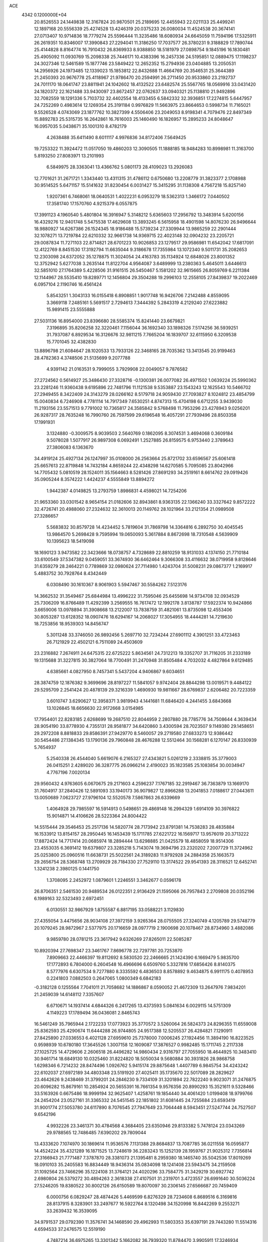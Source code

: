 ACE                                                                             
 4342  0.1200000E+04
  20.8526553  24.1449838  12.3167824  20.9870501  25.2189695  12.4455943
  22.0211133  25.4499241  12.1897168  20.5556339  25.4274528  13.4246319
  20.0375233  26.0080034  11.4524538  20.3674141  27.0713407  10.9714836
  18.7779274  25.5596444  11.3235486  18.6080934  24.6645059  11.7594196
  17.5325911  26.2619351  10.8346007  17.3990843  27.2294041  11.3186250
  17.7037577  26.3780231   9.3188829  17.7890744  25.4144828   8.8164774
  16.7910432  26.8369933   8.9388850  18.5181979  27.0898754   9.1845196
  16.1830481  25.4905092  11.0930769  15.2098338  25.7446171  10.4383396
  16.2457336  24.5195851  12.0889475  17.1198237  24.3027346  12.5461589
  15.1877746  23.5849422  12.2652352  15.2794936  23.0404885  13.2050531
  14.2956926  24.1973485  12.1339023  15.1853812  22.8432688  11.4664769
  20.3546531  25.3644389  21.2450393  20.9676778  25.4118967  21.9786470
  20.2594991  26.2711450  20.9533860  23.2192737  24.7011170  18.0641747
  23.8811941  24.1042602  18.4132522  23.6482574  25.5567765  18.0569916
  33.0431420  24.1820372  22.1621488  33.9430097  23.8672457  22.0762637
  33.0940321  25.1138810  21.9492896  32.7082559  18.1291336   5.7103732
  32.4402554  18.4133455   6.5842332  32.3936851  17.2274815   5.6447957
  24.7252269   0.4983614  12.1269354  25.3191184   0.9976829  11.5663975
  23.8664653   0.5998734  11.7165021   9.5526528   4.0743069  23.1877762
  10.3827399   4.5506406  23.2049053   8.9198341   4.7079476  22.8497349
  15.8892783  25.5315735  16.2642861  16.7616003  25.1460490  16.1826957
  15.2895233  24.8048647  16.0957035   5.0438671  35.1001310   8.4782179
   4.2638488  35.6411490   8.6011117   4.9976836  34.8172406   7.5649425
  19.7253322  11.3924472  11.0517050  19.4860203  12.3090505  11.1888185
  18.9484283  10.8998981  11.3163700   5.8193250  27.8083971  13.2101993
   6.5849975  28.3363041  13.4366762   5.0801173  28.4109023  13.2926083
  12.7701621  31.2671721   1.3343440  13.4311315  31.4786112   0.6750680
  13.2208779  31.3823377   2.1708988  30.9514525   5.6471157  15.5141632
  31.8230454   6.0031427  15.3415295  31.1138308   4.7567218  15.8257140
   1.9207361   6.7468061  18.0640531   1.4022231   6.0953279  18.5362313
   1.3466172   7.0440502  17.3581740  17.1570760   4.9215379   6.0557875
  17.3991123   4.1960540   5.4801804  16.3916947   5.3148212   5.6365603
  17.2956792  13.3483914   5.6200156  16.4329276  12.9401748   5.5475538
  17.4629608  13.3893245   6.5615958  18.4901598  14.8076230  26.9496644
  18.9880927  14.6267386  26.1524345  18.9186488  15.5739234  27.3309944
  13.9865259  22.2901444  32.1078271  13.7219784  22.6210332  32.9661738
  14.9369715  22.4023148  32.0904232  23.2205721  29.0087834  11.7271103
  22.8714821  28.6701223  10.9026853  23.1279517  29.9586981  11.6542042
  17.6817091  12.4122769   8.8451530  17.3192794  11.6635044   9.3186678
  17.7355984  13.1072340   9.5011731  35.2082653  12.2303098  24.6372052
  35.1278875  11.3024054  24.4163783  35.1134924  12.6848026  23.8001352
  12.3752942   5.6277038   3.2635144  11.8122704   4.9564087   3.6489999
  13.2380363   5.4645011   3.6446613  32.5851010  27.1764389   5.4228506
  31.9161515  26.5450467   5.1581202  32.9615665  26.8059769   6.2211384
  12.1144967  28.5535410  19.8289771  12.1456804  29.3504288  19.2996103
  12.2558105  27.8439837  19.2022469   6.0957104   2.1190746  16.4561424
   5.8543251   1.3043133  16.0155418   6.8908851   1.9017748  16.9426706
   7.2142488   4.8559095   3.3669118   7.2485161   5.5691517   2.7294613
   7.3444392   5.2843319   4.2129240  27.6223882  15.9891415  23.5555888
  27.5031136  16.8954000  23.8396680  28.5585374  15.8241440  23.6679821
   7.3196895  35.8206258  32.3220461   7.1156044  36.1692340  33.1898326
   7.5174256  36.5939251  31.7937087   6.8929534  16.3126676  32.9811215
   7.7665204  16.1839707  32.6115950   6.3209538  15.7701045  32.4382830
  13.8896798  21.6084647  28.1020533  13.7933126  22.3468165  28.7035362
  13.3413545  20.9199463  28.4782363   4.3748506  21.5135699   9.2077788
   4.9391142  21.0163531   9.7999055   3.7929908  22.0049057   9.7876582
  27.2724562   0.5614927  25.3486430  27.3328716  -0.1300381  26.0077082
  26.4971502   1.0639224  25.5990362  23.2281246  11.9360438   9.6195896
  22.7481796  11.1121538   9.5353887  23.1543243  12.1625543  10.5466702
  27.2949455   8.3422409  24.3143279  28.0266162   8.5179718  24.9059430
  27.7093827   8.1024812  23.4854799  15.0040834   6.7246908   4.7781114
  14.7917349   7.6530251   4.8747313  15.4704198   6.6712255   3.9439030
  11.2193156  23.5571513   9.7791002  10.7365817  24.3585842   9.5768498
  11.7953296  23.4278943   9.0256201  26.9287317  28.7635248  16.7990760
  26.7597599  29.6196548  16.4057291  27.7939496  28.8503358  17.1991931
   3.1324880  -0.3009575   8.9039503   2.5640769   0.1862095   8.3074531
   3.4694068   0.3609184   9.5078028   1.5077917  26.9897308   6.0692491
   1.2527885  26.8159575   6.9753440   2.3789643  27.3806083   6.1363670
  34.4919124  25.4927134  26.1247997  35.0108000  26.2563664  25.8721702
  33.6596567  25.6061418  25.6657613  22.8719848  14.7432184   4.8659244
  22.4348298  14.6270585   5.7095085  23.8042966  14.7705432   5.0810519
  28.1524011  35.1564663   8.5281426  27.8691293  34.2519161   8.6614762
  29.0919426  35.0905244   8.3574222   1.4424237   4.5555849  13.8894272
   1.9442387   4.0149825  13.2793759   1.8986831   4.4598021  14.7254206
  21.9653360  33.0301542   8.9654154  21.0182606  32.8943861   8.9363135
  22.1366240  33.3327642   9.8572222  32.4726741  20.4988060  27.2324632
  32.3610013  20.1149762  28.1021964  33.2121354  21.0989508  27.3286657
   5.5683832  30.8579728  14.4234452   5.7819604  31.7869798  14.3364816
   6.2892750  30.4045545  13.9864570   5.2698428   9.7595994  19.0650093
   5.3617884   8.8672698  18.7310548   4.5639909  10.1395623  18.5419098
  18.1690123   3.9473582  22.3423666  18.0738757   4.7328689  22.8810259
  18.9131033   4.1374150  21.7710184  33.6100549  37.5347382   9.0459051
  33.3674930  36.6462464   9.3066308  33.4116632  38.0719958   9.8128646
  31.6359279  28.2464221   0.7789869  32.0980624  27.7114980   1.4243704
  31.5008231  29.0867377   1.2169917   5.4883752  30.7928764   8.4342449
   6.0308490  30.1610367   8.9061903   5.5947467  30.5584262   7.5123176
  14.3662532  31.3549467  25.6844984  13.4996222  31.7595046  25.6455698
  14.9734708  32.0934529  25.7306209  16.8766489  11.4292399   3.2569555
  16.7617472  12.1992178   3.8138787  17.5922374  10.9424866   3.6659006
  13.0978894  31.3908668  13.2122007  13.7838759  31.4821061  13.8735098
  12.4553406  30.8053287  13.6128352  18.0907476  18.6294167  14.2068027
  17.3054955  18.4444281  14.7219630  18.7253856  18.9539303  14.8456747
   5.3011248  33.3746050  26.9892456   5.2697710  32.7234244  27.6901112
   4.3901251  33.4723463  26.7121929  22.4502121   6.7511089  24.4503609
  23.2316882   7.2674911  24.6475315  22.6725222   5.8634561  24.7312213
  19.3352707  31.7116205  31.2333189  19.1315688  31.3227815  30.3827064
  18.7700491  31.2470948  31.8505484   4.7032032   4.4827864   9.6129485
   4.6385661   4.0827950   8.7457341   5.5437204   4.9406867   9.6034651
  28.3874759  12.1876382   9.3699696  28.8197227  11.5841057   9.9742404
  28.8844298  13.0019571   9.4484122  29.5295709   2.2541424  20.4878139
  29.3216339   1.4690930  19.9811667  28.6769837   2.6206482  20.7223359
   3.6010747   3.6290627  12.3958371   3.9819943   4.1441681  11.6846420
   4.2441455   3.6843668  13.1026845  18.6656630  22.9172668   3.0154985
  17.7954401  22.8283185   2.6268699  19.2687510  22.8044959   2.2807880
  28.7785776  34.7508644   4.3639434  28.9054190  33.8778930   4.7355131
  28.9581877  34.6420860   3.4300594  28.7023507   9.1149380  29.1458651
  29.2972208   8.8818833  29.8586391  27.9429770   8.5460057  29.2719580
  27.6833273  12.9386442  30.5454486  27.1384345  13.1790136  29.7960848
  28.4676288  12.5512464  30.1568281   6.1270147  26.8330939   5.7654937
   5.2540338  26.4544040   5.6619076   6.2165327  27.4343821   5.0261219
   2.3338815  35.3779003  26.0415251   2.4289020  36.3287775  26.0966214
   2.4190023  35.1823585  25.1083854  30.0034947   4.7767196   7.0020134
  29.9560432   4.9763605   6.0670675  29.2171603   4.2596237   7.1767185
  32.2919467  36.7363879  13.1669170  31.7604917  37.2840426  12.5891093
  33.1940173  36.9079827  12.8966288  13.2041853   7.0188617  27.0443611
  13.0050689   7.0623727  27.9796104  12.5520578   7.5867863  26.6339669
   1.4064928  29.7985597  16.5914913   0.5498651  29.4869148  16.2994329
   1.6914109  30.3976822  15.9014871  14.4106626  28.5223364  24.8004422
  14.5515444  29.3546453  25.2517136  14.5820774  28.7173942  23.8791381
  14.7538283  28.4835884  16.1533912  13.8154157  28.2950445  16.1453439
  15.1711785  27.6221722  16.1569717  13.9576019  20.3713222  17.8872424
  14.7717414  20.0685974  18.2894444  13.6298885  21.0425579  18.4858059
  18.9514306  23.4553035   6.3691412  19.6379807  23.3285218   5.7143074
  19.3694796  23.2320202   7.2007729  11.3724962  25.0253800  25.0960516
  11.6638731  25.5022561  24.3189283  11.9792928  24.2884358  25.1663573
  29.2656754  28.5368748  13.2709929  28.7184330  27.7529110  13.3174522
  29.9541393  28.3116521  12.6452741   1.3241238   2.3980125   0.1441750
   1.3708095   2.2452972   1.0879601   1.2246551   3.3462677   0.0596178
  26.8706351   2.5461530  20.9489534  26.0122351   2.9136429  21.1595066
  26.7957843   2.2709808  20.0352196   6.1989163  32.5323493   2.6972451
   6.0130551  32.9867929   1.8755587   6.8817195  33.0588221   3.1129830
  27.4355054   3.4475656  28.9034108  27.3972159   3.9265364  28.0755505
  27.3240749   4.1205789  29.5748779  20.1079245  28.9872967   2.5377975
  20.1716659  28.0977719   2.1900698  20.1078467  28.8734960   3.4882086
   9.9859780  28.0781215  23.3617942   9.6326269  27.8265011  22.5085287
  10.8920394  27.7698347  23.3461767   7.8696778  22.7297781  20.7253870
   7.8909663  22.4466397  19.8112692   8.5830520  22.2466665  21.1424390
   6.1669479   5.9835700  17.1772893   6.7804000   6.2604548  16.4966696
   6.6509760   5.3327816  17.6856426   8.8140375   8.5777976   6.6307534
   9.7277880   8.3335592   6.4836503   8.8578892   9.4634875   6.9911175
   0.4078953   0.2241803   7.0882503   0.2647065   1.0800349   6.6842183
  -0.3182128   0.1255564   7.7041011  21.7058682  14.1886867   8.0590052
  21.4672309  13.2647976   7.9834201  21.2459039  14.6148112   7.3357607
   6.6710671  14.1937414   4.6844326   6.2417265  13.4373593   5.0841634
   6.0029115  14.5751309   4.1149223  17.1789494  36.0436081   2.8465743
  16.5461249  35.7965944   2.1722233  17.0773923  35.3770572   3.5260064
  26.5824373  24.8296355  11.6559008  25.8362593  25.4290674  11.6444288
  26.9744805  24.9517388  12.5205537  26.4284821   7.1290911  27.8425890
  27.0336553   6.4021128  27.6959610  25.7378000   7.0006245  27.1924456
  11.3894190  16.8223525   0.9598939  10.6780180  17.3645526   1.3007158
  12.1609087  17.3876527   0.9982485  15.1711745   2.2117338  27.1025725
  14.4729606   2.2606518  26.4496282  14.9860434   2.9316797  27.7055950
  18.4644925  10.3483410  30.9461714  18.6849130  10.0325460  31.8224820
  18.5050034   9.5680884  30.3931826  28.9868758   1.6298346   6.7214232
  28.8474496   1.0926762   5.9415174  29.8875648   1.4407789   6.9845754
  34.4243242  22.6102037  27.6972189  34.4803348  23.5191920  27.4025411
  35.1735670  22.5017089  28.2829627  23.4642626   9.2438469  31.3799201
  24.2846230   9.7334109  31.3201894  22.7822240   9.9023071  31.2476875
  20.6096282  15.8679161  10.2854924  20.5655391  16.7661354   9.9576356
  20.8990293  15.3521611   9.5328466  33.5163926   0.6675486  18.9999194
  32.9625407   1.4258761  19.1854440  34.4061420   1.0199408  18.9799766
  24.2454204  23.0527161  31.3365332  24.5451545  22.1851802  31.6081445
  24.7255684  23.6593419  31.9001774  27.5053780  24.6117890   8.7076545
  27.7947649  23.7064448   8.5943451  27.5247744  24.7527507   9.6542196
   4.9932226  23.3461371  30.4784568   4.3684405  23.6350946  29.8133382
   5.7478124  23.0343269  29.9788565  12.7486485   7.6390202  29.7809044
  13.4333620   7.1074970  30.1869614  11.9536576   7.1131388  29.8684837
  13.7087785  36.0211558  16.0595877  14.4524224  35.4321289  16.1871525
  13.7248619  36.2283243  15.1252139  28.1959767  21.9025312   7.7356814
  27.3166943  21.7771487   7.3787870  28.3381073  21.1395481   8.2959380
  18.1465740  35.5042536  17.8019269  18.0910103  35.2405583  16.8834449
  18.9436314  35.0834098  18.1241408  23.5943475  34.2159508  31.1092564
  23.7466296  35.1224108  31.3764121  24.4020296  33.7584775  31.3429219
  30.6927742   2.6980804  26.5379272  30.4894263   2.3618338  27.4107501
  31.2319701   3.4723557  26.6991640  30.5036224  27.5246205  19.8380522
  30.8002126  26.6150589  19.8070097  30.2306145  27.6566687  20.7459409
   6.0000756   6.0829247  28.4874426   5.4469599   6.8276329  28.7234608
   6.8689516   6.3169816  28.8137915   8.3283901  33.2497677  16.5922764
   8.1320498  34.1520998  16.8442269   9.2553271  33.2639432  16.3539095
  34.9791537  29.0792390  11.3576741  34.1468590  29.4962993  11.5803353
  35.6397191  29.7443280  11.5514316   4.6594533  37.2476575  12.5519190
   4.7487214  36.6975265  13.3301342   5.1662082  36.7939320  11.8784470
   3.9905911  17.3246934  25.3580274   3.2013952  17.7509399  25.6922663
   3.8776230  17.3230100  24.4075184  31.1238262  12.2439039  26.7652793
  31.7755272  12.9427821  26.7097189  31.4478698  11.5665033  26.1716835
  24.0672059  27.3689329   7.6767943  23.5596464  27.1030891   6.9100204
  23.4793310  27.9452945   8.1650999  12.8709432  19.9718571  31.3105243
  13.1402077  20.8868381  31.3913844  11.9229676  20.0114488  31.1840076
  32.6653835   5.8755766  31.5447067  31.7933410   5.6480366  31.8671959
  33.0995812   5.0327166  31.4132106   3.1602560  15.2197052   6.1786202
   3.5626029  14.6535391   5.5199817   3.5306743  16.0857786   6.0085057
  14.2436897  33.1025242  10.8270438  13.8752523  32.2870524  11.1668843
  13.4968609  33.6988789  10.7737546  10.3884162   2.0540353  24.8156338
  10.0558512   2.6378357  24.1338645  10.1479238   1.1766713  24.5179298
  34.5050030  24.2462262  12.6035072  33.8948389  23.5142724  12.6939246
  34.0730548  24.9746354  13.0496827   4.1028185   7.8572840   3.2157755
   3.8821938   8.6406173   3.7197057   4.8962783   8.0962938   2.7366850
   2.0194529   8.1564671  27.7163438   2.9552629   8.2671330  27.8844052
   1.9488749   7.2899930  27.3157527   6.9386100  35.4393861  20.9002179
   6.4444396  35.3815845  20.0824854   7.0621010  36.3782998  21.0395841
  10.1293287  22.3834099  15.0139229   9.6624473  23.2184974  15.0436325
   9.4711632  21.7322617  15.2569374  32.3565451  27.8454414  12.4153589
  32.2894755  28.8000564  12.3942916  32.6194089  27.6041477  11.5271519
  31.7041852  28.5988554  29.8918070  31.2344183  27.7963579  29.6647635
  32.4104848  28.3078923  30.4686199  19.0393626   6.6964597   6.5114300
  18.4161440   5.9704566   6.4840472  19.7154296   6.4087523   7.1249361
  16.9086839  11.0449465  11.6334009  16.3719933  10.2562302  11.5551606
  16.4268626  11.6029185  12.2439312  18.3153932  11.5881022  25.7879768
  17.9774667  10.8375686  26.2765840  18.0662541  12.3481021  26.3138681
  16.4999871   7.6579201  11.2101760  17.2005047   7.4084833  10.6074420
  16.6997046   7.1853077  12.0182491  17.9362007  20.8146300   8.8454092
  17.3801572  21.2541278   8.2020670  18.7884463  20.7421963   8.4156854
  33.4773311   9.3624547   1.4244963  32.6112816   9.7509161   1.3008523
  33.8593518   9.3446736   0.5470136   8.2279629  29.6050621  31.9856175
   8.9349779  29.7035202  32.6233225   7.4436148  29.8960081  32.4507844
  28.0259569  19.7291458  20.0862668  27.1969584  19.2873950  19.9022846
  28.6874993  19.1841151  19.6601973  16.8207081   6.0422842  16.7186855
  17.3927288   6.0032774  17.4851726  16.8043909   5.1448745  16.3860876
  21.8807016   9.6386397  10.6318745  21.0500211  10.0781896  10.8135272
  21.8840528   8.8814154  11.2173930  26.5834686  19.9481455  28.7169398
  27.1812306  19.4821229  29.3015212  26.7724796  20.8740020  28.8695716
  14.5250715  34.1937800  27.2141418  14.8527155  35.0233433  27.5615695
  14.1622594  33.7416977  27.9758641   2.5026928  29.9934815   7.4266544
   3.2135000  30.0896535   8.0604808   2.8946565  29.5113739   6.6985276
  28.0299837  19.1796179  11.4736011  27.3848295  19.6977617  11.9547818
  27.6944939  18.2839510  11.5118006  32.3145793  15.5198433   5.8993242
  31.5684648  15.0126980   6.2192438  32.4262612  15.2353745   4.9922208
  33.8340335  19.3366253   1.2388714  34.7729922  19.3144102   1.0542237
  33.4255048  18.9928528   0.4444177   4.6539861   5.1510320  26.0942067
   5.3516581   5.2387807  26.7436570   3.8461291   5.1624375  26.6074988
  23.6172065  27.0348518   3.2965582  23.2647391  27.9200820   3.2050923
  23.7789679  26.7474296   2.3979740  19.4977685  30.6853788  28.6677595
  20.3998123  30.5598297  28.3731644  19.1970109  31.4611185  28.1944681
   3.8825894  17.6456090  12.2621770   3.4233744  18.3994149  11.8918662
   3.2851623  16.9103448  12.1254315  25.9966472  27.0817150   0.8906098
  26.7466290  26.9548038   0.3095308  25.2335228  26.9920780   0.3197875
   4.7932149  35.6033914  14.6846418   4.3761020  35.1564049  15.4211550
   5.4977402  35.0142627  14.4148210  26.9671105  16.3056231  28.3980558
  27.1595044  17.1554841  28.7942285  26.1841863  16.4595768  27.8693218
  14.0215662  12.6073357  12.6310323  14.8841457  12.9350688  12.8855507
  13.4064664  13.2440432  12.9950207  26.7650959  31.5694936  15.8276868
  27.1747617  32.4080222  15.6149063  25.8783086  31.7996763  16.1049162
  23.4174234  32.2644197   0.8488470  22.9517357  32.1412947   0.0216788
  23.1821667  33.1496836   1.1266849  17.9139622  10.8638064  18.7211970
  18.4532286  10.9262619  17.9328298  18.1443510  11.6404225  19.2311187
  16.6288966  22.4443885   6.8065156  17.4998180  22.7924744   6.6152985
  16.1308413  23.2013650   7.1149946  11.8518224   9.1043683  23.8113845
  12.7405684   9.3556145  24.0628560  11.5498683   9.8199528  23.2519255
  20.9179412  15.0107732   1.0088607  20.6543216  15.9059114   1.2220841
  20.0955175  14.5553592   0.8287245  13.0493463  36.9087238   8.2910003
  12.7907926  36.0148225   8.5153267  13.1566697  36.8954799   7.3399282
  19.7786512  34.5776840  31.7347762  19.2920801  33.9071636  31.2553152
  19.5493285  35.3981236  31.2982882  19.9516341  34.8554154  12.5185275
  19.5098484  35.3216891  11.8088472  19.2400528  34.4995663  13.0507447
  13.3576357  19.8092869   8.6199658  12.5757470  19.8209471   9.1720036
  13.4173589  20.6984003   8.2704770  24.4566556  36.3881794  19.2680225
  24.6000860  36.3498200  20.2136377  23.5044927  36.3871575  19.1699586
  24.8863740  16.4843204   2.6168312  24.6684354  15.8311991   1.9518747
  25.7669522  16.7785836   2.3839725  21.9765708   7.5353095  33.3364075
  22.5613732   6.8053891  33.1328046  22.4606478   8.3139451  33.0614022
   3.1070068  14.6219662  15.0196870   2.6243100  14.0180455  15.5840587
   3.9407070  14.1814166  14.8550911  30.4373699  16.4086265  20.8659851
  30.0366297  15.5403129  20.9068585  31.2528983  16.3194911  21.3591383
   9.4460458  14.1793605   4.0287820   8.5019750  14.0240427   3.9998228
   9.5293152  15.1146329   4.2146947  31.5162438  29.6190238  15.6032864
  30.8209936  30.0743167  15.1283471  31.4462305  28.7086972  15.3158226
   1.2524411  11.7074147  27.3916580   0.4609847  12.0270936  26.9584908
   1.9717104  12.0807979  26.8822775  30.3188045  33.3479966  25.3747013
  31.2218639  33.6294156  25.5213947  29.8987557  34.0994139  24.9561766
   9.3364263   8.6679001   2.0987305   9.8225754   8.0273535   2.6179520
   9.6682143   9.5161638   2.3930044   7.1541633  22.4152556  25.6434923
   7.5171850  23.2659674  25.8899402   7.7805181  22.0614022  25.0120658
   7.5530586  12.0188509  27.3277119   6.8364196  11.4061105  27.4926651
   7.2134889  12.8670226  27.6132447  32.4151591   0.1351400   5.1803239
  31.8526545   0.7384986   4.6947534  32.1880235   0.2823104   6.0984645
  33.3886768  14.2305997  26.0833427  34.3151114  14.1541689  25.8550685
  32.9265091  14.1020725  25.2550229   9.4710291   5.9325929  26.9691381
   8.9909790   6.1156973  27.7767622  10.0341535   6.6968793  26.8467087
  33.9947791  14.3699155  19.5053353  34.5358362  14.3674612  18.7157258
  33.8556635  15.2972564  19.6974747  22.1168508  33.9951778   2.7590353
  21.8892771  33.3133623   3.3911507  22.7206388  34.5681133   3.2317052
   2.2088139   3.4232092  20.1212029   1.5501007   4.1176932  20.1166461
   3.0217027   3.8657142  20.3654016   5.6771606  20.9694501  21.2768863
   6.1377119  20.9154555  22.1142685   5.6938460  21.9001748  21.0539402
   1.7942896  26.8603405  22.4077470   2.6493242  26.8536616  22.8379832
   1.1646154  26.9091673  23.1270231  26.4618676  25.7953539  18.9726500
  26.6851480  24.8956893  19.2113574  26.5760271  25.8264901  18.0227921
   0.3325724  10.5207028   7.7170039  -0.2904411  10.1462927   8.3398225
   0.3390467  11.4565471   7.9179651  21.7453196  31.9461232   4.7321175
  21.1232443  31.2188666   4.7133549  21.3578961  32.5771044   5.3387455
  31.4888754   3.4092584  23.5248580  31.2558601   4.3050415  23.2809149
  30.6507980   2.9861479  23.7115012  21.7558042  15.1956260  12.7015731
  21.7339712  16.0113358  13.2019457  21.1494411  15.3435169  11.9758431
  30.7172833  25.4842251   4.6461201  30.3311519  25.2577618   5.4921986
  29.9986172  25.8800882   4.1531260  13.0536408   2.7187178  25.5332613
  12.2514749   2.9180957  25.0505500  13.7047628   3.3222466  25.1754555
  13.2349604   0.0596303  29.9047704  13.2590594   0.6468353  30.6603108
  12.3322856   0.1106883  29.5904410   1.0811525  18.8319164   6.9405138
   1.7104251  18.4551256   7.5555557   0.8088308  18.0943651   6.3945369
  34.6075212   5.5631267  10.4210203  35.1425772   5.5172181   9.6286572
  33.7094592   5.6421465  10.0993489  11.0700762  30.0688969  15.2085463
  11.5552856  30.6357254  15.8081372  10.3493748  29.7238589  15.7355853
   8.9495219   1.6690285  19.7001726   9.7874530   1.9979084  20.0256587
   8.4976020   1.3501737  20.4814100  14.5013039  20.8370571  21.4526212
  14.7726704  21.6960668  21.1290562  13.5803837  20.9497758  21.6880616
  18.7131761  35.4129668  10.0090309  17.8692756  35.6511793   9.6252098
  18.8785077  34.5251239   9.6918048  31.3625303  19.9127529  29.7003140
  30.5953666  19.9877672  30.2678212  31.9703365  20.5743934  30.0305191
   1.7891536  29.8372123   0.2616641   1.1136823  30.4068991   0.6296686
   2.1156929  30.3146266  -0.5010150   5.9672668  12.5186762  22.4275273
   5.7245807  11.8037643  23.0159457   6.3659238  12.0836778  21.6738159
  31.7701676  17.0351786  25.9432902  31.4103819  16.8828811  26.8171275
  31.0769138  17.5021915  25.4768893   7.1485483  30.8710959  25.9739190
   6.3438359  31.0625693  26.4555908   7.3552717  31.6874150  25.5188141
   4.4803638  28.8152068  30.1642401   5.1596598  28.7875551  30.8380532
   3.9333994  29.5625850  30.4060822  32.4073821  10.2761311  25.1503093
  33.0532410   9.7619552  25.6347897  32.9169335  10.7288112  24.4782454
  25.3816453   3.7121029  24.2581332  26.2567924   4.0960890  24.3120245
  25.3024034   3.4232428  23.3490059  21.5549823  22.7656868  31.0209982
  21.3396757  22.2301761  31.7846101  22.5107373  22.8179313  31.0268876
  25.5975143  13.8917437  29.2681668  24.7626360  13.8512623  28.8017212
  26.0177490  14.6860976  28.9385663  33.1062701  35.4635008  19.4360211
  33.4017606  36.3380668  19.1829371  32.9758481  35.0051895  18.6058569
   2.3704410   9.3453591   0.0282120   1.8983382   8.9586259  -0.7092080
   1.7412669   9.3310068   0.7494372  16.8608945  13.0064835  28.0381581
  17.3007754  13.6754269  27.5135141  16.3405585  13.5019483  28.6706112
  33.9441669   0.7076096  15.8025397  34.5962199   0.0937906  15.4644792
  33.8977623   0.5159449  16.7392057   9.4226700  25.6519133  21.1683721
   8.9331572  24.8295143  21.1847773   8.7669255  26.3168083  20.9582635
   2.2034423  35.6487624   6.2431530   2.1150632  34.7221711   6.4664232
   1.6531018  36.1024931   6.8814990   3.0605645  18.4832597  29.6319041
   2.1185641  18.3527432  29.7406816   3.3888219  17.6312241  29.3446510
   2.0044650   6.8007792   1.9663194   2.6927642   6.8932834   2.6250447
   1.4570226   7.5775259   2.0812250  14.3329643   5.5137857   0.8112400
  13.5505939   5.5510033   1.3614612  14.9035768   6.1988255   1.1595985
  29.2306479   0.4172912  18.3412948  28.9157301   1.2547057  18.0010072
  28.4453950  -0.0157259  18.6761171  27.7091124  33.6938401  12.8112909
  28.3832624  33.9971569  12.2032181  27.5885358  32.7695564  12.5935920
  16.1119996   3.3253664  13.9188797  16.4506214   3.2591809  13.0260267
  15.3351062   2.7662102  13.9224589   0.2098281  10.8649783  29.8240153
   0.9658876  10.3717855  30.1423969   0.5122316  11.2680368  29.0101801
  11.0679596  33.3486636  16.6808536  11.7182395  32.6757850  16.8823540
  11.0283608  33.8876877  17.4708643   7.2071502  19.1998560  26.1461947
   6.3413002  19.5825593  26.2878763   7.7725810  19.9492512  25.9593082
   4.3795160  37.2788620  22.1097137   3.8269354  37.6327483  21.4128270
   3.7616429  36.9808437  22.7772838  33.4852352  34.1612654  30.7351981
  33.4597214  34.8079029  30.0299033  34.1292441  33.5153916  30.4447993
  34.0929917  26.4463506  30.5093547  34.8743017  26.9873493  30.6238401
  34.2803394  25.9158951  29.7349197  20.2417187   9.8432504  28.5498990
  20.6771899  10.3458383  29.2383771  20.9188307   9.7087043  27.8868391
  12.2990547  17.0362215  25.8961598  11.5755240  16.4630820  25.6426911
  11.8736188  17.8312203  26.2174276  24.6299556  19.6925185  16.7323718
  23.8279046  20.1864880  16.9024895  25.3147374  20.3590910  16.6777199
  30.7413208   8.3015542  24.2728498  31.2761810   9.0951051  24.2936682
  30.1283800   8.4066872  25.0005052   8.7420914  33.6166737  31.5262444
   8.7329274  32.9793022  32.2403210   8.1820166  34.3292758  31.8340532
  29.4905437   8.4574177   4.9261200  28.6631758   8.8587481   5.1918795
  29.5905090   8.7015562   4.0059922  10.6508697  19.4761293  18.0597487
  10.9317378  18.6762378  18.5041792  11.4469063  19.8144669  17.6497667
  32.6770916  29.8938956  20.1558253  32.2605753  30.2753024  20.9286609
  32.0445685  30.0310324  19.4506020   3.5304302  11.9995198  25.8960476
   3.8820632  12.8795275  26.0308529   3.4302118  11.9244135  24.9470760
  27.1730029  22.6629781  29.0017270  28.0388621  22.8061840  28.6196122
  27.1956601  23.1394377  29.8316094   4.8284807  13.1459215  32.5350721
   3.9730955  13.2327208  32.1143418   4.7378167  12.3838092  33.1070833
  16.4246208  27.6010885  13.8354625  17.0280290  26.9815482  14.2457063
  16.5307119  28.4080520  14.3392347   3.3779428  36.0433951   3.7920652
   2.6367693  35.8277262   3.2260434   3.0420632  35.9278951   4.6809276
   2.6423625  26.9452242  28.5673470   3.3429439  26.3069753  28.7017193
   3.0438402  27.6334272  28.0368528  34.0615048  33.2471606  21.4933278
  33.1397817  33.1697119  21.7396205  34.0644411  33.1456046  20.5415350
  16.1992190  28.0282324  20.5864461  15.8474126  27.3097824  20.0608096
  15.4292749  28.5337345  20.8469947  17.3422216  33.9023001  29.1820613
  16.8075416  34.5464568  29.6461855  16.9749431  33.0564957  29.4388751
  28.5466832  35.7811596  20.4038391  28.3799515  34.8465011  20.2819953
  29.5006586  35.8518080  20.4380680  32.0590006   2.7612236  13.3404994
  32.0229337   2.5567266  14.2749040  32.9238746   3.1513509  13.2139081
  10.6622012  15.0245676  27.9637662  10.5122793  15.4607833  27.1250343
  11.4090807  14.4477246  27.8035948  10.1683649   5.5570719   0.0032129
  10.5182699   5.6347730   0.8907719   9.3223276   6.0033284   0.0393765
   4.2172964  22.9252271  26.5092383   4.6213812  22.8262796  25.6471729
   4.6079690  22.2296248  27.0381467  33.9545916  11.2758016  20.8399666
  33.6659318  12.0189487  20.3102121  33.2024440  10.6838934  20.8522374
   3.0321231  21.8345952  13.6692705   2.7800342  22.0413678  14.5692306
   2.5894307  21.0071462  13.4806348  27.5108433  36.0764131  27.4542684
  27.2654446  35.9158952  28.3654464  27.6874699  35.2061618  27.0969204
  18.8871697  20.7185438   4.9108877  18.4934339  21.5279168   4.5851281
  19.8303922  20.8676555   4.8450941  27.4025053  22.0921395   1.5770367
  28.1818542  22.6474519   1.5988354  27.5649022  21.4251877   2.2441456
   9.0426507  23.8849559   7.4614591   8.3680365  24.0258218   6.7971668
   8.6279230  23.3117767   8.1062059  33.7837650  21.2055914  17.8767986
  33.4614119  21.2273916  16.9757741  34.1141901  22.0900144  18.0344278
  28.2729514   1.8810900   2.1942306  27.4994252   2.3681997   2.4781553
  27.9210154   1.1303302   1.7159706  25.0211773  33.7069050   9.3048575
  24.1005767  33.9623173   9.2457745  25.3532808  34.1824581  10.0662959
  10.2799672   1.7213440  13.4547946  10.2541724   1.9027231  12.5152905
  10.3061480   0.7663184  13.5137231  19.6821774   0.5694123  23.7695009
  19.9688026   0.3803273  24.6629911  18.8522831   1.0340120  23.8774559
  32.2537160   7.6783291  29.3019859  32.8035051   7.1938681  29.9178279
  32.8725130   8.1839431  28.7750356  14.4637874  14.3927764  32.4124086
  14.5741838  13.6837448  33.0459058  14.5691077  15.1926942  32.9274533
   0.6032864  13.4876313   4.7417990   1.2765560  12.9467777   5.1546152
   0.3180755  12.9777498   3.9835726  18.4887761   6.4594642   9.8183279
  18.3309161   5.6427512   9.3447330  19.3989187   6.6794646   9.6196524
  22.8826619  11.3157467  21.5015317  23.6890388  10.8080985  21.4105291
  22.4270430  11.1929198  20.6687312   2.7050909  31.3401665  14.8231511
   2.7863855  31.8868853  14.0416643   3.4833426  31.5455879  15.3411842
  15.2679021  19.1258457  32.0161406  15.0102639  18.3614460  32.5314537
  14.4399715  19.5334816  31.7619837   9.4318086  13.3510074  23.0831081
  10.0687381  12.7389896  23.4518718   8.9913341  12.8524988  22.3948471
   8.7263931  31.4907117  10.8972790   8.8102708  31.0327473  10.0609387
   7.7848640  31.5049348  11.0691871  21.9506558  21.6927853  11.1500406
  22.7190482  21.1365339  11.0220198  22.2381732  22.3582457  11.7751231
  30.8231706  24.5808229  26.7735438  30.4785204  23.7063882  26.5924032
  31.1868561  24.8728164  25.9376584  33.1947587  21.4522559  30.8059843
  33.8934233  20.8931718  31.1458737  33.3146211  22.2871929  31.2584720
  18.4313503  35.9105822  27.2722916  18.0197488  35.1242595  27.6307782
  18.2369245  36.5955620  27.9120048  32.0091757  33.6862932  17.4719988
  31.3950348  34.4076781  17.3353731  32.2408848  33.3985109  16.5889789
   1.3679059  22.6392580   1.6934346   0.7293513  21.9944283   1.3890099
   1.2378606  22.6762095   2.6410393  19.5119017  28.5849806  26.1306162
  19.7412655  29.4269325  25.7372447  18.6079239  28.6964587  26.4249437
   2.2801471  35.2689133  23.0784359   2.5405211  34.8696914  22.2483401
   1.3243660  35.3025482  23.0386481   8.4919597  26.2773169   2.2782444
   7.5469765  26.1811416   2.1599694   8.7615884  25.4710055   2.7180104
  24.4263868  19.2722443  19.2756886  23.5351684  19.2636103  18.9265653
  24.9775341  19.4770788  18.5203665  13.3006208  18.8379723   1.3934212
  13.0758119  19.7487382   1.2031624  13.3543848  18.7989974   2.3483151
   8.9040159   1.2744666  17.1491691   9.5009369   1.9271313  16.7831828
   9.0640264   1.3057666  18.0923810  10.8452112  18.6211108  22.7934908
  11.2981879  19.3284133  23.2525848   9.9926390  18.5630688  23.2247489
  26.0908449  33.6592325  31.9885795  26.3066334  32.8176659  31.5867925
  26.2421757  33.5238628  32.9239970  10.2348460  15.7522850  21.8011548
  10.3794076  14.9610122  22.3200201  10.3163654  16.4692919  22.4300328
   4.3156667   5.8183297   5.6166735   5.1666006   6.2149886   5.4301125
   3.7762882   6.5445839   5.9294954   3.6024982  24.0065020  19.0000232
   4.4974232  24.2205074  19.2637326   3.3467217  23.2896087  19.5804318
   2.0240025   6.1821202  21.7965101   2.6923332   5.6590547  22.2391932
   2.2245148   7.0850888  22.0428320  16.6955294  16.7066801   5.5174809
  16.7869549  15.8893268   6.0071817  16.2081832  17.2844947   6.1047251
  17.5479981   4.1059056   8.7752711  17.5950601   4.3206867   7.8436671
  16.9322916   3.3744767   8.8216290  23.8987258  14.7885217   9.9412687
  23.4543237  15.6245097   9.8003339  23.2847950  14.1323325   9.6115165
  18.2403017  33.6432847  21.0072766  18.3329674  32.7432000  20.6950387
  18.5439765  34.1825638  20.2770770   9.1760945  33.2953448   6.1899142
   8.4947568  33.3293506   6.8613710   8.8740044  32.6261069   5.5758344
   5.7944673  10.1216336  23.6261215   5.2488612   9.6654218  24.2667591
   6.5808981   9.5808886  23.5529547   5.0925931  28.8359391  21.7630927
   4.7685086  29.2283004  20.9523809   5.1387885  29.5658134  22.3806535
  33.0245549  33.9458553  25.6391908  33.4752178  34.7638809  25.4295033
  33.6991894  33.2721484  25.5542256  18.3986502   0.4922387  11.9169499
  17.7721244   0.0262438  11.3632838  18.0609980   0.3820897  12.8058200
   2.5109041  33.0669174  27.4514535   2.4004784  33.7011611  26.7430942
   2.3579619  32.2172049  27.0381387  22.4530829   1.8181425  26.0585416
  22.2774412   0.9452281  25.7072550  23.2676498   1.7185828  26.5512895
  24.2052656  23.6201334   2.4350044  23.3982411  24.1348585   2.4338029
  24.8094689  24.1207648   1.8867907  14.6508927   5.9713417  20.0141546
  14.8411971   5.3903794  19.2776094  15.5103341   6.2679078  20.3135557
  12.5474930  27.0112375  29.8788399  11.7846488  26.6408905  29.4348312
  13.0960593  27.3490792  29.1709064  28.8645389  11.8209601  24.8971667
  29.3968855  12.2361698  25.5757239  28.0237731  11.6519239  25.3223390
   3.9046239   9.7198619  12.3398233   3.4240267  10.4690903  11.9878075
   3.7000221   9.0014211  11.7413146  24.4394842   4.8895909  14.4701307
  25.0901491   5.0902299  15.1428944  24.6112751   3.9777211  14.2351560
  15.4621657   9.3523681   8.2418423  15.0694018   9.5001657   7.3815376
  16.3922695   9.2172737   8.0604913  21.9626412  27.2970438  29.6085752
  21.9131362  27.3350004  28.6534101  22.5711012  26.5803809  29.7885825
  15.2853505  36.4938760  12.1956610  14.3560749  36.6212302  12.3866051
  15.3293572  36.4466818  11.2406386   3.0991100  23.5284623   7.1043092
   2.7642844  24.3748636   7.4004990   3.3450741  23.0731156   7.9095377
  22.8111399  12.6386566  12.4218206  22.4795877  11.9845414  13.0369941
  22.3417100  13.4411805  12.6494668   3.0923348  23.0702434  11.1911903
   2.2875397  23.5854878  11.1358744   2.9915909  22.5537722  11.9907777
  24.7666049  12.7771586  14.2128851  24.6060843  13.5979385  14.6784872
  24.1656524  12.8026995  13.4682808  15.2482030   1.4548051   1.3121968
  15.1059036   2.3481001   0.9991367  16.0603760   1.5042175   1.8163450
  14.7818470   9.8952305  22.7032577  15.1883970   9.4766113  23.4620112
  14.8124110   9.2286666  22.0169704   9.4423341  34.4380166  26.8067776
   8.9139450  34.2210314  27.5748624   8.8020122  34.6100829  26.1164060
   5.3806488  34.8410049  23.5385412   4.4425799  34.9245533  23.3674325
   5.7931724  35.4245992  22.9017729  34.0176364   6.6355698   3.3510352
  34.1450185   5.9542663   2.6908601  33.5584742   7.3357223   2.8871511
   7.5187774  17.2616131  18.3933289   7.6138904  16.8809266  19.2664057
   7.0321420  18.0731554  18.5376093  31.8711915   7.3301953  12.7162437
  32.2514492   8.2066077  12.6567696  32.3681179   6.9002308  13.4122513
   5.7732881  23.5798215  33.2818072   5.3990763  23.8190660  32.4338924
   6.5623048  23.0836082  33.0639610  24.2185553  32.3509143  27.1796222
  24.4731515  31.8075228  27.9253690  24.9239767  32.2308216  26.5438626
  31.9544177  12.8287393   1.0192366  32.4178234  13.0092334   1.8371051
  31.3694015  12.1012964   1.2309312  32.8220805  26.9327259  21.9756181
  33.3136555  27.6829442  21.6413154  31.9064089  27.2084443  21.9337049
  35.1528373  19.1009441  31.6045874  35.4018975  18.9105246  30.7001863
  34.4036132  18.5292563  31.7721228  16.4018863   1.4274852   8.4644961
  15.6740838   1.5337019   9.0770754  15.9820850   1.2895073   7.6154020
  26.0168830  32.9503402   1.5001606  25.3337247  32.3417370   1.2188623
  25.6366782  33.4069606   2.2506098   6.4666912  17.3134952  12.1231791
   6.6411392  16.6612334  12.8016732   5.5505713  17.5574138  12.2553151
  14.9305636  24.2907940   7.7852253  14.4303835  24.7863262   7.1367660
  14.7641165  24.7426723   8.6124697  28.7588647  30.5880251   8.8878168
  28.2804304  31.2360114   8.3706647  28.1342244  30.3064880   9.5562426
   5.9044176   2.4845354  24.9669112   5.1311824   2.5430217  25.5280872
   6.5894665   2.9417672  25.4546396   8.3699021   9.3848829  10.8108688
   9.0974281   8.9721318  11.2762442   7.6633572   9.4218680  11.4555845
  13.8331892  17.1678506  16.0824818  14.3136311  17.2062637  15.2554801
  13.0984485  17.7691645  15.9607875  17.4394650  33.9468098   4.5307396
  17.1018104  33.0988602   4.2422910  18.3891986  33.8700805   4.4393586
   5.4448725  20.8892980   4.2921169   5.3161342  21.4265861   3.5104650
   4.7597991  21.1766058   4.8957397  32.2730244  16.1942281  23.0477156
  33.1171019  16.4946594  22.7108089  32.2274837  16.5529469  23.9339879
  20.4293274   8.4025233  24.7835529  20.0730402   8.1036068  25.6201772
  21.0751103   7.7368661  24.5467054  26.3461748  28.4340825  27.5585587
  27.2604348  28.5961938  27.7911108  26.1821359  27.5353241  27.8441398
   5.4648939  34.4444608  11.4660857   6.4025571  34.2883260  11.5785198
   5.3625426  34.6252920  10.5317110   6.9408978  23.0492839  28.6808607
   6.9795986  22.3817240  27.9959534   7.5915636  23.7002226  28.4179073
   9.1292816  14.9614059  16.6738037   9.0552132  14.7481839  17.6040091
   9.9563895  15.4378811  16.6024183  26.2720174  18.6907412   6.0817201
  26.8646350  18.5883215   5.3370413  25.9788027  19.6005194   6.0311174
  12.0782678  25.0200423  20.5974844  11.2606780  25.2168598  20.1402737
  12.1683379  25.7232827  21.2405802  19.7774202  13.7326322  24.7870334
  19.4088121  12.9025088  25.0891180  20.7201571  13.5734108  24.7409085
  18.2361119  18.5331939  26.1576630  18.3951938  17.9626471  25.4057314
  18.3608397  19.4189335  25.8168695  25.9434657  24.5460637   6.3912695
  26.4487658  24.5391680   7.2042001  26.5960481  24.6843354   5.7047938
   2.6199996   0.7850935  20.4749287   2.6655648   1.7248789  20.2989766
   2.0081174   0.4482695  19.8204199  23.4869598   0.6494154  15.6799338
  22.8110178   1.0553787  15.1372294  24.1950513   0.4464998  15.0686535
   8.4076136  34.2946239   3.5007899   8.2533304  34.4568591   4.4314393
   9.2922235  33.9307808   3.4645227  31.0332188   0.7099667  22.2867512
  30.6929868   1.3770019  21.6904810  30.4221720   0.7132063  23.0235301
  12.5361892  10.3252951  29.3864917  13.3304323  10.7374615  29.7263869
  12.6655310   9.3900252  29.5438856  22.0827557   9.6345802   2.5341185
  21.6436237  10.2572576   3.1134870  22.3591061  10.1599547   1.7832231
  12.4270836  11.1115227  33.0076753  12.9872672  11.2675930  32.2473674
  13.0053758  10.7021003  33.6512459   6.3143589  28.2927318   3.2969614
   5.8645251  28.9415311   2.7557212   6.2534179  27.4793014   2.7961132
  14.6284837  11.7371857  31.3813592  15.2311546  11.3397456  30.7528205
  14.9506264  11.4508700  32.2360400  27.3093950  28.1828549   5.0671040
  27.1042045  28.3898802   5.9788437  26.6729101  28.6851420   4.5583542
  27.1204082  32.5433257   7.8018475  26.8304270  32.6101091   6.8920768
  26.3496985  32.7817602   8.3170052   4.7380573   6.2668632  32.9215369
   3.9823249   6.0696865  32.3681638   4.3602399   6.4906934  33.7720579
  18.3433011   3.6738701  30.4266180  18.1303733   2.9635984  31.0319342
  18.3777924   3.2538660  29.5671771  17.8441899  29.6312952  11.1151564
  17.2804521  30.2020255  11.6373617  18.0025980  28.8723817  11.6765734
  22.2337213  20.5449346   5.7426653  22.6223040  19.6701789   5.7365103
  22.2990924  20.8424440   4.8352258  11.8241557  28.5756539  11.2449795
  12.5292137  28.1938344  11.7677978  11.0354412  28.1178134  11.5357429
  16.5491064  31.2707586   4.1935836  17.3448764  31.3005412   3.6624574
  16.7506941  30.6484303   4.8923695  32.7096462   5.2839419  20.7120314
  32.4344962   6.1316360  20.3628337  32.2764089   5.2235945  21.5634394
  22.0919689   4.4023628  31.0299115  21.9655690   5.2606271  30.6253904
  22.4945632   4.5937736  31.8769721  31.0050772  22.7486426  29.1778545
  31.8926553  22.6966794  29.5324484  31.1280794  22.7900560  28.2294943
   3.3551046  27.7416682  15.7542145   2.4667104  28.0008403  15.9987905
   3.9203033  28.2282582  16.3542249  23.0493696   6.7368542  27.4225091
  23.4163586   7.3283208  26.7654564  23.0971128   5.8705264  27.0182460
  33.6718589   6.5661694  14.7721823  33.7957281   6.2180289  15.6551809
  34.0426321   5.8971184  14.1967434  16.1533758  28.2099414   0.5609208
  16.0909720  29.1634776   0.5051870  16.7589291  27.9681795  -0.1398561
   7.8612996   5.9051894  21.7763542   8.2423436   6.3342362  21.0102235
   6.9236352   6.0859576  21.7104741   8.8016857  21.3203167   3.2696818
   8.7655771  20.9782869   4.1629588   8.1989593  20.7644001   2.7758100
  26.6768409  25.9850092  16.2842573  26.7326553  26.9231299  16.1024711
  27.4997669  25.7774411  16.7269085  19.9163194  19.6353978  11.9278827
  20.2544873  20.5216730  11.7998570  19.1008303  19.7580767  12.4138449
  19.2269236  18.7729162  -0.1247077  19.4802979  18.0149535   0.4020994
  18.5343225  19.1963636   0.3824686  34.6486793  30.7201286   8.8662595
  34.4302408  30.1376935   9.5937798  34.5255522  30.1826251   8.0838521
  29.6739660  23.9339260  31.0134990  29.8502854  23.4592580  31.8258004
  29.9952128  23.3542795  30.3228165   3.3104001  28.9200646  13.2416417
   2.9719213  29.6636446  13.7403928   3.2036179  28.1704024  13.8271636
  32.7631656  14.8742757  28.8804873  33.2055148  14.7373271  28.0427498
  32.3693166  15.7433458  28.8041196  16.8734645  29.7135277  15.4064917
  17.1831127  30.4912104  15.8707755  16.0124570  29.5356026  15.7849630
   4.0469734  17.0061067  22.3406931   3.9800667  17.5269677  21.5404063
   4.8152318  16.4521365  22.2023896  29.4391920  36.8617203  32.9046933
  29.3029603  36.1522765  33.5326759  29.7114075  36.4203990  32.1001027
   1.7659151   3.0275285  16.4430554   2.5757100   3.2025276  16.9224711
   2.0281415   2.4356581  15.7379607  24.3558611  27.9668603  17.4583621
  24.3145000  27.9972040  18.4141865  25.2364720  28.2766794  17.2467765
  21.4658669  11.4779031   4.4094403  21.0245676  12.2458974   4.0465747
  22.2086933  11.8358924   4.8955312   2.9134740  22.8152908  16.3119172
   3.5078646  23.5089814  16.5977930   2.8625253  22.2201965  17.0599138
  27.0185483   2.7356622  15.6484562  27.2459599   3.3768376  14.9750990
  26.5686265   2.0377011  15.1723758  24.7323162   1.5883134  27.4490004
  25.0263286   2.3661416  26.9748993  24.5409372   1.9041668  28.3320873
  16.4885672  16.5656828  10.9365042  17.2538990  16.3068336  11.4498230
  16.7271260  17.4135525  10.5617529  17.6623066   3.2045238   4.0116514
  18.0436339   3.8902594   3.4633923  18.0139263   2.3890571   3.6544266
   3.4485888  29.8738685  10.7415955   3.6062105  29.6804857  11.6657115
   3.4900129  29.0214769  10.3080699  22.4153889  33.5169528  25.3074879
  22.8644682  33.5326630  24.4623175  23.0059322  33.0314712  25.8835071
  12.7457483  22.8633478  18.5612337  13.1463395  22.7862902  17.6953119
  13.3767916  23.3695447  19.0728790  31.2940870   3.3843024   0.9253427
  31.5043185   2.4608754   0.7863568  30.6004854   3.3753888   1.5849405
   9.2745104  29.4609657  16.9804548   9.7739011  29.8691727  17.6877085
   8.8497604  28.7077601  17.3909431  22.1352210  26.4050662   5.5386469
  22.1168905  25.4488281   5.4998574  22.7810300  26.6591807   4.8794137
   9.9860609  10.8680720  21.8925462  10.6170184  10.8240454  21.1740852
   9.6374573   9.9791618  21.9599712   3.1223807   1.6908068   5.8432163
   2.2311453   1.4714486   5.5715302   3.6634954   0.9915024   5.4766102
  22.0624699   3.4876528   9.0992954  23.0085600   3.5603145   8.9733371
  21.7796528   4.3778275   9.3086644  16.5182845  31.4597090  12.3699567
  17.0252079  31.9119149  13.0443234  16.0144059  32.1530666  11.9438188
  34.5802994  10.0041629  23.3750267  35.4012358   9.5387630  23.5353330
  34.6795701  10.3689844  22.4956620  13.7277964  29.7344565  31.2185178
  12.8497284  30.1122958  31.2681748  13.6179738  28.9414227  30.6938577
  14.3748238  34.2465659   7.2816793  13.5136970  34.1549636   6.8738783
  14.8346204  34.8799716   6.7306655  18.9534863  16.0958342  15.6137976
  18.6299128  16.4364104  14.7798072  18.1793378  15.7255338  16.0378302
  15.9786130  24.8484721  27.2764907  15.7542663  24.5194942  28.1469354
  16.0261837  25.7983820  27.3843792  17.9616848   2.6879816  27.7503079
  17.0899384   2.7016371  27.3552084  18.5624940   2.6948318  27.0051816
   9.9837165  14.0855822  19.5620924   9.6632615  14.5964864  20.3054075
  10.7425953  13.6137270  19.9051485  21.5284617  36.6836920  32.1913126
  21.0625618  35.8480912  32.1606472  21.5010501  36.9395067  33.1132883
  25.2188129  30.5142096  19.1243205  24.8878935  29.6729829  19.4390616
  26.1621634  30.4745036  19.2816265  11.8972038  32.3540147  25.7514371
  10.9485521  32.4145158  25.8638271  12.1528663  33.2103492  25.4085673
  32.6273129  27.1528546   9.7762107  33.1223522  26.4128714   9.4246531
  31.8930909  27.2588717   9.1713055  27.5702002  15.1555204   5.2429270
  26.6786675  15.4811969   5.1190879  27.4560245  14.2749005   5.6002845
  25.9032244  18.8879212  24.3688878  25.5325144  18.6501558  23.5190211
  25.6756199  19.8110440  24.4796690  22.4022425   7.1141747  30.1700902
  23.0334343   7.6656741  30.6323425  22.6970524   7.1243121  29.2594771
  30.6692981  26.0747466  29.0007151  30.8993749  25.4704058  28.2949753
  30.2889023  25.5169321  29.6792236  30.6708334  20.6707655  17.8058158
  30.1316258  20.1591776  18.4089450  31.4941361  20.8047036  18.2753529
  33.1399568  19.5698271  20.1065033  33.0423397  19.8710241  21.0098211
  33.1863210  20.3740894  19.5895466   8.2543233   8.4756516  23.6554479
   8.7028928   8.9777811  24.3358031   8.6588537   7.6088822  23.6914730
   9.5770493  29.3359264  27.3518952   9.1650274  29.7962026  28.0830693
   8.8464118  29.0726715  26.7923440   2.2246695  17.0371304   8.7340595
   1.9891315  16.5598691   9.5296569   3.1811400  17.0075051   8.7112911
  22.1330251  11.3186682   0.4777305  22.0231036  11.4130562  -0.4684407
  22.5862608  12.1175809   0.7470772  19.3344654   3.5097610  33.5874011
  19.5304646   3.8418555  32.7113135  18.7016241   2.8066892  33.4409979
  24.6949683  32.7961603  20.4554567  24.4517042  32.0335243  19.9306322
  24.4362200  33.5470153  19.9211365   1.4981569  36.7083652  15.5067423
   1.7313839  37.5084400  15.0358735   1.6573959  36.0049831  14.8773550
  25.5706455  27.9404385  20.3876634  25.9807054  27.1632943  20.0080194
  26.3052916  28.4838149  20.6727405   8.5412525   7.0179133  29.1088872
   8.2359353   7.9176688  28.9928989   9.3942545   7.1073486  29.5338822
   0.7711746  23.6467794  30.9336492   0.9874193  24.4150526  30.4052305
  -0.0815874  23.8520173  31.3169326   9.5404558  22.2119572  23.4460526
   9.9540206  22.7713711  24.1035115  10.1782929  21.5158651  23.2884093
  21.0855973  20.7936937  19.3000883  21.5384488  20.9682441  20.1251274
  20.7757147  21.6518780  19.0107368  28.3381074  36.5948914  11.3766200
  28.7848739  35.8170115  11.0426524  28.3091826  37.1934566  10.6302187
  30.0636680  22.8253274   0.1605549  30.2024033  23.7472572   0.3774183
  30.8623341  22.3872892   0.4546413   5.5231629   4.0185338  14.3935821
   5.8092718   3.4394693  15.1000223   6.3193010   4.4741660  14.1200948
   5.4996846  24.6437613  24.1878012   6.2956759  24.1765310  23.9341764
   5.7087520  25.0286016  25.0389302  14.5935564  28.0003289   8.3698215
  13.7036237  28.3428804   8.4529486  14.6323486  27.2793390   8.9982326
  19.2183580  11.7111194   1.2318812  19.9573038  12.2197455   1.5657830
  18.5048167  11.8961743   1.8424918  25.1028467  30.5310787  28.9083573
  25.6066524  29.9801712  28.3092641  24.5991079  29.9119685  29.4367336
  15.3500190  18.7515717   7.0198051  15.3784693  19.2224738   6.1869344
  14.4607816  18.8929346   7.3446210   2.8334114  19.5671451   2.4962225
   3.4151168  20.2719641   2.2114755   2.1904588  19.4878298   1.7915574
   0.7182791   5.8585508  24.1296240   1.0432577   6.2045914  23.2984342
  -0.2035744   6.1153021  24.1519105  11.5054939   9.2298904  14.8801181
  12.2168783   9.3241142  14.2466467  11.9331260   9.3039592  15.7332749
   9.4648193  17.8889456  16.1526038   8.9578785  17.4199710  16.8154051
   9.7997057  18.6608201  16.6089947  31.7448030  30.4759468  23.1671789
  31.9165633  30.3253267  24.0967185  31.7827407  31.4272041  23.0676690
   4.1361262   3.6926502  17.7787067   4.8711359   3.3482775  17.2713606
   4.4465929   3.6870982  18.6841411  15.7454476  37.5460427   4.5447354
  15.4961798  36.8847123   5.1902890  16.3863016  37.1060007   3.9862544
  14.7147265   4.7673658  28.2382829  13.7675853   4.7102222  28.1122277
  14.8184462   5.0705610  29.1402512  34.7089394  35.9746330   4.6007485
  33.9478874  36.5485186   4.5130735  35.2597384  36.4054414   5.2543971
  24.8924376  11.7337711   2.6545965  25.6021258  11.6469691   2.0181690
  24.4612613  12.5560578   2.4218659   0.8747864  24.3480049  10.4022388
   0.5407783  24.3873179  11.2984112   0.2460043  23.7969043   9.9362420
   6.8690846   1.2096185   1.5642745   6.3000618   1.4018645   2.3095841
   7.1525818   0.3064287   1.7060820  25.5725930  35.3939020  11.5120797
  25.3079134  36.2395754  11.1501224  26.3392863  35.5927986  12.0495303
  22.9366871  12.8940278  28.8067560  22.5428666  13.7635426  28.7354722
  22.9868755  12.5791048  27.9042392  27.1734817  16.7253866  14.3941187
  26.5016798  16.4347228  15.0109076  28.0016767  16.5321423  14.8334153
  14.8029623  16.8163975   0.3903550  15.6045915  16.5749885   0.8544068
  14.2815623  17.2860679   1.0413417  32.5452297  12.1346071  10.7957589
  32.8903136  12.1227045   9.9030063  31.8289461  12.7689224  10.7672322
  27.6754198   4.8653146  13.7986291  28.1815068   5.6611907  13.6352618
  28.0663791   4.2100229  13.2207230  25.6744117  11.3685993  10.7357783
  25.3465310  10.8225929  11.4503433  24.9118198  11.5134161  10.1756769
   8.8054323   9.3646218  15.1397105   8.7872103  10.3204860  15.1868632
   9.7240448   9.1503105  14.9770647  25.4756279  18.2031497  21.8216131
  25.3653437  17.2668524  21.6560337  25.3286667  18.6158273  20.9705365
  27.3956444  23.3236488  19.4824863  27.8893868  23.1863734  20.2909451
  27.3075062  22.4488033  19.1041889  21.8913458  33.4244260  15.0427549
  21.9555907  32.9243723  14.2290899  22.7994338  33.6079858  15.2834079
   1.8884174   5.7285249  26.6844707   1.8340931   5.6863933  25.7297426
   1.1339244   5.2247708  26.9897639  16.7857446  22.3368488  18.5871502
  15.9799618  22.6059690  19.0281948  17.4846961  22.7586412  19.0869399
  27.4332889  33.4286173  27.8858501  28.0734403  32.7356504  27.7238782
  26.5958515  32.9699967  27.9536564  11.9262234  33.8767804  12.2415951
  12.4916130  33.2366522  12.6738016  11.0901884  33.4233998  12.1333209
   6.9637504  18.2952901   7.0572102   7.1848137  17.3655244   7.1110481
   6.6162252  18.4080104   6.1724774  23.3497952  15.9564132  22.9901889
  23.7440879  16.7534445  23.3444575  22.5503182  16.2564938  22.5577309
  33.6001580   6.0939261   6.3247746  33.3463113   7.0165797   6.3472259
  33.8283831   5.9305051   5.4096578  18.5606596   5.4287552  19.1144324
  18.0635328   6.0592349  19.6355774  19.4139999   5.3816579  19.5455055
   6.8619758  12.7087998   8.1077921   6.2892387  13.4474991   8.3140140
   7.3947929  12.5919675   8.8943594  10.8778294   8.1980199  26.2922245
  11.2754574   8.5628363  25.5016343  10.2389630   8.8566383  26.5648111
   4.5689518   4.0987554   2.9952858   5.4553240   4.1385831   3.3544373
   4.1184170   4.8475827   3.3858085  31.3324569   4.0252363   9.9480290
  31.3147326   4.9778969   9.8566202  31.5290090   3.7038096   9.0680949
  21.1442876   6.7340762  13.4270072  20.6355182   7.5270593  13.5960137
  20.9466913   6.1604043  14.1673370  30.3651781  11.1451995  22.6830952
  31.0569496  11.5415226  23.2128235  29.8461445  10.6382031  23.3074273
  21.3683819  15.8669019  26.5007315  20.9251147  15.5752903  25.7040454
  21.5720190  16.7879368  26.3380709   3.0170087  35.8074004  31.0145496
   3.1703496  36.3067174  31.8166724   2.2960025  36.2647503  30.5818685
  33.0602233  35.3300967  10.4779695  33.1810367  34.3810271  10.4479200
  33.6535997  35.6253282  11.1686030   6.7682001  28.4748548  25.0754884
   6.2330566  28.4474356  25.8686476   7.0945308  29.3739165  25.0376961
   1.4823658  35.0152079  13.1267936   1.2511082  35.1924562  12.2150180
   2.3950468  34.7289025  13.0910930   2.2854202   1.4112932  14.3245982
   1.9048420   1.8714239  13.5764860   2.9883377   0.8819342  13.9478783
  14.7366301  26.2516224  18.7855480  13.8205834  26.1321248  18.5349274
  15.1945203  26.3965761  17.9575644  21.9546432  11.2456287  18.9190548
  22.6753169  11.4064275  18.3099531  21.5270246  10.4585024  18.5817027
  24.5950925   9.6573942  12.7144651  24.2626953  10.4094827  13.2044721
  23.9474952   8.9686521  12.8644116  13.0928747  32.5501207  28.8539735
  12.8900405  32.2616836  27.9640891  12.2583959  32.4950951  29.3196440
  30.2544397   8.2684218  31.3338172  31.0517648   8.1065193  30.8295432
  30.0837402   7.4411971  31.7841425   0.1490184  29.7299376  25.1191478
   0.9145672  30.2964117  25.2154492  -0.1893678  29.9308628  24.2465909
   4.9497150  31.1523731   4.7276483   4.1049188  31.4140744   4.3615013
   5.5789662  31.3292557   4.0283721  13.6987383  12.9084809  26.6436717
  13.2200928  12.7802643  27.4626288  14.5940158  13.1070220  26.9180648
  12.4268650  22.6071651  13.6428088  12.5047409  21.9299297  12.9708569
  11.6024553  22.4098034  14.0873634   4.6133293   3.4778475   7.2355519
   5.1027795   4.1029353   6.7008226   4.1360019   2.9425526   6.6016357
  26.7868341   2.0410799  18.3946603  25.8418480   1.9269242  18.2936576
  27.0683984   2.4449078  17.5737605  23.8351676  19.4947309   0.9549541
  23.1575083  19.8958235   0.4107717  24.1826367  18.7822534   0.4184162
  28.5021638  26.4997436   3.2539473  28.2354247  27.1718321   3.8811467
  27.7979371  25.8520888   3.2829267  16.1855776  26.9982433  29.8668011
  15.5661916  27.3701681  29.2388961  17.0298587  27.0280776  29.4167663
  12.1579468  12.8975588  28.9233223  11.8672008  13.5337120  29.5767806
  11.8472379  12.0549484  29.2545314  19.5220041  19.2274455  23.1403462
  18.6252986  19.1429329  23.4643965  19.8433932  20.0387098  23.5337813
  21.7017661   1.4069583  13.6356521  20.9998564   2.0468625  13.7542995
  21.6923137   1.2120687  12.6985499  26.2481974  27.4061545   9.2768899
  26.9153171  26.9793565   8.7392780  25.4459632  27.3421345   8.7586684
   8.7222053  20.4882974  11.9306898   9.5034120  20.5303117  11.3791622
   9.0315728  20.1153069  12.7561603  12.8947463  26.4025216  23.2776690
  13.7655697  26.0500117  23.4610680  12.9294615  27.3044466  23.5963508
  11.1972990  19.1473619  27.1011407  12.0205552  19.0985117  27.5870365
  10.6996900  19.8362392  27.5416689  33.4430724  23.9648582  31.6920726
  33.2762926  24.8768785  31.4540909  33.3563489  23.9463190  32.6451555
   1.3162281  17.7423408  20.9095300   2.1655365  17.7410516  20.4680490
   1.3748448  18.4606293  21.5394963  18.6716301   7.4535451   4.0131642
  18.7489250   7.2738033   4.9501542  18.8370161   6.6095697   3.5929443
  25.4194139  10.2742641  20.9006718  25.9759442   9.7813002  20.2977685
  26.0300435  10.8117674  21.4051057   4.2739854  17.8428607   5.0833576
   4.1457889  18.1072854   4.1723817   4.0823600  18.6314769   5.5908968
   3.2939376   7.7877746  10.1356273   2.9406730   7.0942179  10.6927764
   4.2420070   7.7311076  10.2547283  15.8486237   9.4838773  19.8164448
  15.2379096  10.1575928  20.1153890  16.6907203   9.9346565  19.7539673
  18.5277796  30.7833893  21.1454162  17.7779262  30.5218935  21.6798053
  19.2597702  30.8193941  21.7611477  12.3052357  26.5296565  17.4655165
  12.2783601  26.8026891  16.5484763  11.3989655  26.3035496  17.6747577
  20.4466390  15.9831421   4.6318688  19.9621200  16.8069457   4.5787573
  21.3415755  16.2152194   4.3839564  22.6020065  25.0953453   8.9046796
  23.4623239  24.9812832   9.3085060  22.1761435  25.7692143   9.4345599
  25.8374130   0.9928864   0.5894551  26.1707756   0.2110427   1.0297070
  25.1117484   1.2867983   1.1401443  13.8829671  16.6610034   9.7541120
  14.7776407  16.7448971  10.0838889  13.7809235  17.3955302   9.1488936
  14.9289066  14.4778511  29.6217148  15.1714238  14.6431000  30.5328186
  14.0050381  14.2305320  29.6608570   0.4003517  25.0988104  28.5543832
   1.1932595  25.6294019  28.4769135  -0.0247042  25.1772249  27.7003279
  29.7445687   5.7314127  32.4634905  30.0535038   6.0442905  33.3137249
  29.7851580   4.7774007  32.5301652  31.1270942  32.8935179   8.4104193
  31.2097793  33.3302257   7.5626686  30.6052444  32.1122136   8.2274760
  34.2134081  36.6485777  31.7353924  33.5600354  35.9904347  31.4983611
  33.6996914  37.4039049  32.0214131  10.3052002  19.4206224  31.7616598
   9.8831067  19.2271390  32.5986981  10.2778033  18.5924328  31.2825113
  33.2179170  19.1325147  15.2576675  33.5976159  18.7552647  16.0512309
  33.8190792  18.8750189  14.5587170  16.8358053  23.3311092  25.4233876
  16.3831349  24.0389664  25.8819281  16.8085864  22.5943595  26.0338717
   5.4005526  13.6186879  29.7570374   6.1236094  14.2220942  29.5858019
   5.4920689  13.3916860  30.6824166  14.0610466  22.2230814   3.2660052
  13.1093528  22.3147801   3.2201569  14.3714229  23.0841760   3.5460310
  14.4889280  33.9007326  17.9126739  13.6612839  34.2272143  18.2657274
  15.1564855  34.2565720  18.4991695   9.6102756  17.3675958   4.5777342
   9.2672853  16.7877603   5.2577198   8.8957974  17.9799689   4.4023716
   3.4409760  11.1862439  17.4163885   3.4677812  10.3771574  16.9056124
   2.5271776  11.4676529  17.3715193   4.2198227  20.1075652   6.6801628
   3.2760036  20.2665809   6.6924690   4.5559681  20.6031789   7.4268924
  25.1596438  12.5417108  19.6128563  25.0594198  11.8423001  20.2586207
  24.8194736  12.1677686  18.8000320  35.1041525  31.6850178   3.2722480
  34.6616818  31.4854844   2.4472401  34.9771957  30.9017862   3.8076564
  26.1798148  31.1852341  13.0754998  26.4394677  30.8695189  13.9410262
  26.4627909  30.4961682  12.4743803  15.9921305  19.3224934  10.0247358
  15.3201986  19.4276368   9.3511749  16.7897961  19.6670069   9.6231492
   1.0027150  13.4532196  16.8968068   0.6284763  14.3196703  16.7373064
   0.2447042  12.8712592  16.9513373   7.7588673  22.9065055  12.0614410
   7.3300305  22.8383649  12.9144871   8.0140230  22.0086763  11.8492378
  21.0393151  18.1499141  18.7314115  20.9552427  19.0866752  18.9092942
  21.2378954  17.7612315  19.5833056  16.3824926  21.9007289   1.6926182
  15.5087038  22.0143341   2.0665418  16.5615651  20.9647182   1.7823333
  17.4271515   6.3190747  31.1767132  18.2128916   6.8646918  31.2105721
  17.7499874   5.4483821  30.9445427  22.0334279  33.5055316  28.8537307
  22.3995054  33.8943576  29.6481068  22.7948618  33.3256029  28.3022998
  24.6455479   8.3532470   3.3549076  24.8335981   8.9185991   4.1040711
  23.7628860   8.6032948   3.0817483  26.7070563  16.8198837  18.9542511
  27.6393318  16.9516891  19.1266502  26.4212165  16.2112368  19.6354826
  15.0995064   8.2325035  25.3420600  15.5821859   7.8959182  26.0970187
  14.3946486   8.7564903  25.7226452  26.6184222  17.6750807   8.3493726
  26.3704268  18.1138924   7.5356316  26.1189936  18.1290610   9.0281249
  23.3329175  17.9210523  12.9368497  23.8400131  17.1895462  13.2889643
  23.5938805  17.9727663  12.0173630  13.5622709  22.7213255  23.5481093
  12.9987133  22.8080522  22.7792704  14.1964198  23.4331056  23.4617603
  10.5176499   5.8542445  15.4096089  11.4240318   6.0329130  15.6601706
   9.9943776   6.2415557  16.1113267  10.2605157   0.3926957   9.0424448
  11.1514738   0.2343852   8.7304139   9.8529792  -0.4733506   9.0529146
  28.6282034   6.0653077  17.4333107  28.6997057   5.6635175  16.5674678
  29.2028668   6.8296325  17.3908690   5.1361923  33.8451909   5.9227188
   4.8538707  34.4598986   5.2454738   5.2732341  33.0208565   5.4558953
  11.6593991  27.0150966   8.3019962  11.5633205  27.4893823   9.1278617
  10.7686920  26.9515377   7.9572748  17.0941813   8.1531269   0.2549187
  17.9221385   8.6302039   0.3107438  17.2534682   7.4726743  -0.3991790
   8.4817924  19.9999961   8.8270327   7.9166719  19.3958373   8.3455114
   7.9449258  20.7826755   8.9512063   7.8778050  37.2096782   6.5622735
   7.1076497  37.1517754   5.9968180   7.6068230  37.7847075   7.2779144
   3.9608165  14.3751912   3.2986295   3.2706891  14.8159248   2.8029382
   3.9838685  13.4879457   2.9401665   4.8910476  14.7148035   8.6988319
   5.0868119  15.6339237   8.8808381   4.4534501  14.7271349   7.8476044
   0.7898234   1.6489210  18.5186556   1.1120626   2.4214361  18.9829984
   0.8790271   1.8718905  17.5920710  20.6860179  34.7520846  19.1008797
  21.0824849  34.7295196  19.9718198  21.2395021  35.3522917  18.6012413
   8.5220403  31.1012488   4.4639319   8.6389514  30.9872177   3.5207668
   8.9210405  30.3218618   4.8506962   5.1628080  35.1924530  18.6774778
   5.1758278  34.2428865  18.5575370   4.3492816  35.4754708  18.2599762
  20.8147534  28.5915947   5.2824126  21.2112112  27.8001803   5.6467151
  20.9336722  29.2541213   5.9629628  11.8573079   6.9341415  19.8553692
  12.8020234   6.9108260  19.7030509  11.5264338   6.1433848  19.4293905
  29.2614500   8.8335878  26.3629213  28.8248112   9.6849551  26.3354975
  29.3045070   8.6163816  27.2941567  34.8461591  35.1452142  23.1265519
  34.5597973  35.9506857  22.6959193  34.6755802  34.4564604  22.4840935
  33.9286928  21.9716541   3.4781442  34.1993783  22.3326543   4.3223243
  34.1225467  21.0366239   3.5442582  25.8799623  29.2873742  24.9520514
  26.8121211  29.4608331  25.0832911  25.6074256  28.8288992  25.7468823
   8.7038744   7.4362023  19.7621441   8.9696401   6.8171349  19.0821764
   8.4070962   8.2082628  19.2804001  15.2701686  20.5412079   5.0950489
  14.7302138  21.0546774   4.4941914  15.9035476  21.1685868   5.4435582
   2.7699299  30.6199026  18.8898630   2.5777852  29.8064825  19.3564035
   2.4708336  30.4591057  17.9949229  24.3654076  36.6477633  32.2022115
  23.4940727  37.0415395  32.2463435  24.8395039  37.0319670  32.9396747
   5.1768126  35.1300529  29.4598024   5.1627211  34.3531734  28.9007929
   4.3298137  35.1197574  29.9055810   3.4979768   8.3714293  16.5808427
   2.7742017   7.9728204  17.0640531   3.9404415   7.6338931  16.1607271
  24.7224265  16.0223530  26.9734067  24.1586623  16.5874035  26.4450887
  24.5250998  15.1361738  26.6701240  20.5098635  22.9118508   0.7474742
  20.2475248  23.5849281   0.1194797  21.1468101  23.3477314   1.3136358
  12.2213240   2.4438752   1.3475221  11.2694186   2.5110104   1.4223601
  12.5559927   3.1284597   1.9268085  20.4735138  37.3644656  26.5068822
  19.7953455  36.7805220  26.8464841  20.9359844  37.6731118  27.2860421
  25.5610537   9.6153873  28.0350105  25.9251215   8.7313224  27.9890140
  25.5132064   9.8062710  28.9717633  22.8155459   9.7987243  24.0555663
  22.5974260  10.3584532  23.3103421  21.9679424   9.5168042  24.3995448
  21.4866670   9.1237692   7.9114769  20.8241452   9.7782783   7.6903104
  21.8080063   9.3898710   8.7729655  23.7219158  29.3496814  30.7776604
  23.5215626  30.2414801  31.0618883  22.9147754  29.0429358  30.3645463
   9.1730706  29.4343583   1.9512708  10.0141390  29.0372608   2.1774333
   8.5233308  28.7764478   2.1987053  28.8660131  31.8005260   4.8271239
  29.6034977  31.1968747   4.7379423  28.1099195  31.2339317   4.9805032
  20.6085346  28.2509558  16.1932675  20.3212698  28.1126097  17.0958034
  20.9306889  29.1522164  16.1799371  29.3832069   3.2445987  11.9845074
  29.8828868   3.4806095  11.2029380  30.0197591   3.2883889  12.6980307
  18.1782701  14.6513983  33.2050807  18.9226350  14.8648092  32.6424009
  17.8409179  13.8274006  32.8537217   9.2436820   6.1781828   8.3867323
   9.4729424   6.7101243   7.6246891  10.0404220   6.1635056   8.9170358
  31.6510181   1.1721218   7.5549751  32.2366191   1.8861729   7.3031131
  32.0989326   0.7402850   8.2823824   4.9706626  25.8037429  29.4134725
   5.8594483  26.0821460  29.6343424   4.7572913  25.1406170  30.0699545
  16.8581446  27.8568911   6.6853277  17.4643563  28.5333439   6.9872397
  16.1260049  27.8995493   7.3004566  28.7394228   5.1042201   4.5509080
  27.8759208   5.4642939   4.7532515  28.5749249   4.4599593   3.8623585
   4.5271813   1.5529881  10.3685378   4.7286205   2.4331237  10.6863671
   4.7055044   0.9818774  11.1157094  13.4683754   0.0122779  24.7062034
  14.3447702  -0.3681888  24.6478154  13.5118898   0.7985903  24.1620975
   8.0931817  31.3841826  20.6937926   7.3675910  31.3737235  21.3180046
   8.7974019  31.8420458  21.1527773  31.2667092  17.2153589  28.5931232
  31.5798852  18.1037178  28.7633318  30.3937981  17.1899231  28.9850559
  19.4533193  32.9625130  27.0814166  18.7408226  33.4548492  27.4890751
  20.2497283  33.3410844  27.4537717  -0.0834742  23.2978829  18.6749535
   0.0843475  23.7931570  19.4766836   0.6590180  22.6979412  18.6041924
  19.4580256  13.4232466   3.7925715  19.8407669  14.2868697   3.9471552
  18.7005769  13.3888959   4.3768004   6.0040085  31.5231661  28.8351150
   5.5985588  30.7262421  29.1768084   6.9406442  31.4006527  28.9898274
   0.0067819  15.9954174  16.3301644   0.9227160  16.2705885  16.3698802
  -0.4634344  16.6535453  16.8420200   7.2042980   3.8021599  19.1275710
   7.6493282   2.9737237  19.3061020   6.4604200   3.8091021  19.7299240
   1.2203112  31.3844952  10.9935863   1.9235796  30.7617392  10.8096831
   0.8996900  31.6455025  10.1302734  14.3143948  28.8970025   5.4120185
  14.8277204  28.2049679   5.8289318  14.0260578  29.4512833   6.1371850
   8.2022540  17.7380462  28.2586437   7.4581534  17.1635973  28.4390724
   7.9917717  18.1459636  27.4186839  30.2423556  35.7076810  17.0873979
  30.2844809  36.0980903  16.2144501  30.0851565  36.4479466  17.6735099
  22.1806370  24.6335568  23.3309103  21.3751791  24.5870776  23.8459919
  22.5540016  23.7541806  23.3903108  22.2422178   8.0522800   5.5672956
  21.6587288   8.4567703   6.2092925  23.0913703   8.0121333   6.0072502
  10.5650339  22.1852643  30.8202125  10.4476692  22.5685949  31.6894162
  10.6066296  21.2420802  30.9780266   7.7857335   1.5382664  31.9247128
   6.9743658   1.2367236  31.5160735   7.5208228   1.8285805  32.7975083
  19.8982819  36.2684562   5.6066902  19.4784875  36.7744225   4.9109872
  19.7211082  36.7660062   6.4049917  14.2971133   9.2770990   5.0455960
  13.3962128   9.4362461   4.7640251  14.7732403  10.0643219   4.7813706
   0.7068323   9.1404794   2.1214777   0.8416374   9.5260151   2.9871692
  -0.2440791   9.0742710   2.0342095  28.8421955  34.4626634  30.7959926
  27.9358465  34.3291410  31.0733645  28.8629141  34.1559493  29.8894999
  19.1237024   0.7173968   3.2332780  19.8209220   0.6646586   2.5795691
  18.5916948  -0.0633522   3.0795550  32.7031486  32.8060198   0.6784404
  32.1601739  33.4396761   1.1473646  32.2432004  32.6621104  -0.1485841
  23.9380402  21.5055752  26.2169379  24.6713414  22.0491945  25.9288766
  23.2222923  21.7353300  25.6243592   8.1326165  29.1112786  13.9079828
   8.9715676  28.9885269  13.4637701   8.3668067  29.4436218  14.7745477
  33.8041744  16.5318816  11.5114067  32.8528232  16.4327246  11.4749299
  34.0843739  16.4920157  10.5970049  20.6231632  34.9224525  24.0196531
  21.1259326  34.3298025  24.5784204  20.8747727  35.7984670  24.3120965
  28.7587038   5.8065944  20.6995672  28.2419741   6.5504301  20.3898401
  29.0560422   5.3720785  19.9001814  21.7923269  11.6038262  30.7636780
  21.1704022  12.2332364  31.1287593  22.2567920  12.0926046  30.0842667
  14.8402436   3.7061680   2.9618453  15.6834172   3.4812225   3.3551514
  15.0567276   4.3381085   2.2762670  25.6212761  29.6154229   6.8112225
  25.2616792  28.7349850   6.9196249  25.4120077  30.0622764   7.6314422
  32.3792010  11.0894291   4.7629223  32.2476457  10.4246422   5.4389277
  31.6433353  10.9694929   4.1626316  12.1044058  20.2975019  12.5184560
  11.8437419  20.1551529  11.6084984  12.7270117  19.5940328  12.7020995
  34.2601390  32.1756435  18.9391608  33.8503672  31.3389874  19.1589914
  33.5350104  32.7281255  18.6472979  16.6706218  26.1807486   1.9674581
  15.9588656  26.0012982   2.5818135  16.3807288  26.9546561   1.4844871
  17.4651692  32.7276850  16.6613251  18.2027916  33.2650636  16.3725877
  17.7799086  32.2957001  17.4554032  24.2749287  24.2570876  15.5230897
  23.6859829  24.3714313  16.2689450  24.7790710  25.0700583  15.4891605
  25.4090592  17.4535840  32.3806604  24.7106458  17.0887494  31.8372027
  25.9983435  17.8803661  31.7587015  23.4693637   2.4769432  29.7424151
  22.8957975   1.7237563  29.8837061  22.9745511   3.2220772  30.0832489
   6.0446717   8.0399057  10.3244162   6.5285067   7.2595750  10.0538253
   6.6299695   8.7684363  10.1172895  19.6469263  24.1149631  24.5322841
  19.1284730  24.9157284  24.6111059  19.3325045  23.5552061  25.2422439
  16.5769304  25.4982043   5.4025216  16.8510086  26.3818838   5.6479261
  17.3746542  24.9732203   5.4677943  30.5451938  25.3620158   1.4871860
  31.0874233  26.0952598   1.1963728  29.7602976  25.7733230   1.8491200
   4.6984935  27.5078000  10.3661052   5.3168468  27.9757132  10.9272900
   5.0092322  26.6024505  10.3700576   7.3020593  18.7975395   3.9380661
   6.9378227  18.2539947   3.2394084   6.6714494  19.5103410   4.0404229
  23.9081529  36.1415832  22.5489833  23.8713152  36.0695109  23.5027550
  24.8043482  36.4226871  22.3644663   2.9347772  14.1791485  28.6981167
   3.7285065  13.9282649  29.1706451   3.2226300  14.2991875  27.7931509
   8.5948751  17.7289335  24.2291256   8.2431999  17.9408305  25.0937966
   8.0073453  18.1714592  23.6165803   5.4007054   3.5185195  28.8646147
   5.9218540   4.2904161  28.6436811   5.8454998   3.1379748  29.6219624
  11.8185601  30.4605082   4.3394969  11.9165171  29.8142006   5.0387271
  12.6227056  30.9783218   4.3775883   6.4001267  10.5155232  12.6079879
   6.4661363  10.5800916  13.5607237   5.5218373  10.1685058  12.4517234
  21.1147435   3.7913310   6.2688174  21.2426411   3.7882099   7.2174291
  21.7000969   4.4785376   5.9504774  13.1786640  22.3735162   7.7270939
  12.5320016  22.4064072   7.0221275  13.8299157  23.0321540   7.4856412
   1.6130329  14.9450718  10.4498116   2.4325986  14.7811929  10.9163817
   1.0027095  14.2978804  10.8031958   9.4663418   2.5584741   1.7833237
   8.7192232   2.0043825   2.0092179   9.1078860   3.2097313   1.1803268
   1.4422696   9.2939943  13.9521903   0.9526553   8.9419292  13.2088466
   2.3566534   9.0917460  13.7541256  22.8217066  19.0098074  23.3628528
  22.4453304  18.3147211  22.8230122  22.3995623  18.9059086  24.2156312
  11.3553634  12.4506721  24.9866379  11.9563238  12.8034553  25.6428562
  11.9263084  12.0812254  24.3130186   1.1802616   5.7937940   8.2375142
   1.2994504   5.4818491   7.3404544   1.3185302   6.7393639   8.1826405
   2.9200542  20.8826621  21.4510344   2.9289088  21.7042233  21.9421462
   3.8443104  20.6805290  21.3056912  16.3167548  14.8497023  15.8295350
  16.7549645  14.7402373  16.6734672  15.3968826  14.9903720  16.0537648
  11.7983665  18.0999682   5.8450668  11.2158973  17.8492812   5.1280469
  11.3265763  17.8439212   6.6375854  12.4063005   3.6126890   8.2756908
  12.9343743   4.0776836   7.6267301  12.2812953   4.2468887   8.9816627
  22.5737068  32.2739483  18.0431328  23.2304240  32.7159686  17.5050135
  21.8399594  32.8876608  18.0778267  12.5600349  14.6226514   3.2914105
  11.8889399  14.2054573   3.8316073  12.0677195  15.1548684   2.6664286
  25.3117826  14.0960966  32.2400307  25.4236139  14.1242330  31.2898024
  24.3680218  14.1849976  32.3728619   1.2343536  26.6176700   8.9551068
   1.1541521  27.3990828   9.5020927   1.2767313  25.8923815   9.5783182
   1.4242547  19.1577383  25.7141334   1.3070203  19.2077381  24.7654564
   0.7529013  18.5411539  26.0062636  11.5148644   0.8935932  27.0593585
  11.0346174   1.4226062  26.4223814  12.3301096   0.6635801  26.6135994
  20.0881559  31.3738402  24.7171634  20.0888165  32.1584570  25.2654405
  19.3623983  31.5081526  24.1076816   7.4831561  35.8826042  17.0664468
   7.0421487  35.9538573  17.9130088   7.8872249  36.7401616  16.9339498
  10.7173694  17.0307353   8.1820769  10.5870461  16.1282683   8.4732831
  10.4200277  17.5652856   8.9183349  14.9078796  31.7652477  19.7130934
  15.3012315  32.5760513  19.3904423  15.2602744  31.0837569  19.1407124
  21.3934369  20.0365299  14.6256676  20.7792841  19.7222261  15.2891896
  21.4608562  19.3147141  14.0006328   8.2472268   3.7028127  26.1714339
   8.8783134   3.2024279  25.6541558   8.7607773   4.4153865  26.5518761
  24.7841900   3.7749295   9.3839317  25.2854173   3.5036441  10.1529618
  25.2919262   4.4943948   9.0086910   7.8008266  36.2789544   1.8241568
   7.8752099  35.6735078   2.5618107   8.6037300  36.1432410   1.3210068
  25.0238195  21.2372339   5.4311708  25.2780991  22.1485805   5.5761573
  24.1024803  21.2018331   5.6882945   9.1068012  18.8686376   1.1216138
   8.2921678  19.1371211   0.6967362   8.8261294  18.3092587   1.8458723
  13.3021557  24.3854980   0.6917639  13.5559193  25.1743645   0.2126757
  13.8295251  24.4101350   1.4902038   5.7213565  22.9754217  14.0288712
   5.6782216  23.8847959  14.3245225   4.8634778  22.8097148  13.6379527
   8.3614243  15.6917303   6.5894353   8.0434099  14.8263551   6.3320944
   8.5013556  15.6243579   7.5339522   7.3083488   5.6469800  10.3066368
   7.6084094   5.2233748  11.1108470   8.1092507   5.8091238   9.8081418
  24.7012222  20.0358105  10.9039868  25.2555577  20.7985534  11.0688119
  24.6970439  19.5589276  11.7339248  28.1523485  27.7423226  24.2124285
  28.3554977  27.4842767  25.1115250  27.4622112  27.1376478  23.9398286
  13.3575918  16.8979790  18.8545731  12.6365005  17.3933073  19.2430432
  13.6345218  17.4257175  18.1055512  28.2093192   6.4841438  10.5447271
  28.2737598   6.6039699  11.4922084  28.3736072   5.5508777  10.4096133
  19.6922820  18.9098699  16.3980516  19.1246873  19.5432671  16.8372283
  20.3379442  18.6665075  17.0614723  34.8407855  20.3382344  11.0956192
  33.9657725  20.7090650  10.9813007  34.7378676  19.6927147  11.7948646
  29.5524593  17.7180308  18.6370300  29.9245621  17.6584389  19.5169278
  29.7180504  16.8591449  18.2482801   0.1209837  29.2743634   6.5813222
   0.9158640  29.6721342   6.9365342   0.3352484  28.3452876   6.4968198
  21.6747376  20.6283402  32.9292935  21.1360743  19.8693370  33.1528729
  21.2772945  21.3541719  33.4103749   2.6393568   0.3995327  25.0857193
   1.8909434   0.9147695  24.7846540   3.3740120   1.0129572  25.0707518
  31.8030634  26.8346385  14.9069547  31.9410385  25.9353746  15.2044766
  32.0520487  26.8220230  13.9827908  28.0206747  19.0752242  26.3345526
  27.6256532  19.3475239  27.1628295  27.2797953  18.9783546  25.7362668
   1.0298411  21.5310311   9.1233589   0.6569255  21.4961164   8.2424805
   0.5359542  20.8775518   9.6186087  34.2237000  28.9905009  15.4712675
  33.9329128  28.6563423  14.6227318  33.4167400  29.2505875  15.9155672
  21.9945532  18.8715109  26.1149688  21.3146316  19.3551246  26.5840702
  22.8109211  19.1307250  26.5422665  16.1259511   6.7358294   2.4333548
  16.2257532   7.2343408   1.6223321  16.9984767   6.3820852   2.6059702
  15.5546449  35.5350780  30.6055072  14.9741645  35.6467663  31.3583684
  14.9631219  35.4082926  29.8637135  23.2073537  29.5636302  25.4056892
  22.6653472  29.4945095  24.6197610  24.0848658  29.7561100  25.0753016
  23.0416053  36.2100320  25.7684460  22.8690184  35.2685867  25.7571997
  23.3169300  36.3923465  26.6668833  -0.1381515   4.1673919  28.0935465
   0.2334400   4.4455509  28.9306720   0.2197570   3.2909764  27.9520223
  31.5347410  10.3985585  20.2384933  31.5525898   9.4416790  20.2213177
  31.0615513  10.6149025  21.0419350  10.7018300  22.0901559  25.9814397
  10.3148811  21.8305434  26.8175639  11.3940601  21.4471253  25.8279437
  22.5557325  36.4247360   4.0269876  22.9596608  36.9645475   4.7064560
  21.8523575  35.9581384   4.4784100  12.7210848  36.3556616  13.6647959
  12.1622776  36.5991226  14.4028292  12.1749376  35.7785798  13.1310060
  32.7343329   8.0111469  19.2076253  33.4208165   8.6590514  19.0489059
  32.5935929   7.5977541  18.3558446   6.9097573  19.2579863  14.1146110
   7.1299443  18.6701010  13.3920182   6.1066783  18.8918407  14.4850612
  33.8952930  10.5244299  31.9560355  33.2661653  11.1540038  31.6038043
  34.5071139  10.3690856  31.2364695  28.2500842  12.4552019  19.1316117
  27.4454934  12.9508692  18.9793644  28.1402736  12.0832151  20.0067113
  16.3367963  29.9457515  18.2791484  17.0944049  30.3006015  18.7442749
  16.6248286  29.0857004  17.9732377   7.6190485   9.0936156  17.5401085
   7.9115354  10.0047572  17.5176526   7.8444223   8.7483586  16.6762589
  10.5666023   0.0966837  29.3628555  10.6873460   0.1960761  28.4185177
   9.6381325  -0.1125133  29.4648965  18.7686171   0.4711987   7.3711501
  19.5072528   0.4635400   7.9799115  18.0902677   0.9722692   7.8239218
   0.3803831  26.3940584  16.1497375  -0.2904704  27.0318026  16.3936020
   0.4667359  26.4881550  15.2010959  19.5386685  34.1620268  15.7705329
  20.3669364  33.7659136  15.4997958  19.6119820  35.0777920  15.5017747
  26.3446676  21.7101262  16.2576867  27.2311315  21.9209770  16.5508683
  26.0354660  22.5111170  15.8345557  32.9339838  24.1395102   1.4154742
  33.5255758  24.4117804   2.1169866  32.0762587  24.4685777   1.6842754
   0.1399792  23.8656435   6.3235278   0.8966220  23.3600115   6.6202764
  -0.5829237  23.2382356   6.3251487  27.9665478   5.3135463  26.7952097
  28.7705868   5.7068141  27.1344643  28.1955638   5.0242907  25.9119687
  17.1696920  19.9553520  16.9063128  16.9698029  20.7799530  17.3493810
  16.8415055  19.2792516  17.4991145   3.2202245  33.8442226  21.0632049
   2.8558290  33.5938512  20.2142279   4.1343536  34.0590041  20.8775472
  22.1816024  30.3711967  28.1040184  22.5324059  30.3526608  27.2136111
  22.2554028  31.2872960  28.3715019  14.9872754  13.1294736   1.4995008
  15.2382862  13.8782703   2.0403602  15.7664713  12.5737531   1.4833679
  34.2497319   9.1039875  26.9664785  34.3841508   8.2694436  26.5173684
  35.0725275   9.2621483  27.4293223  23.2141319  14.0014307   1.9768256
  22.5445967  14.3943756   1.4168714  22.9354973  14.2129101   2.8678200
  10.3129929  11.7815823  13.4501342  11.2513282  11.8419953  13.6293236
   9.9588058  12.6214942  13.7422495  28.7214237  22.6010445  16.9107764
  29.5099317  22.0636637  16.9863341  28.9023807  23.3693291  17.4522792
  29.0023449  34.4071525   1.1687197  28.7657451  33.4801997   1.1369250
  29.9010189  34.4137958   1.4982236  17.1270972   7.5054139  14.2103758
  16.9768246   7.1508685  15.0867019  16.2495955   7.6645146  13.8626551
  30.2888039  13.8490824  21.8345643  29.8535201  14.2490399  22.5874214
  30.1838556  12.9072976  21.9696908   2.7688948  14.2022222  19.5956097
   2.3324373  13.3528556  19.6612849   2.8444316  14.3605668  18.6546246
  20.3133893  28.7682382  -0.2372744  21.2645543  28.6757938  -0.1827674
  20.0584039  29.1260730   0.6131187  15.0439602  10.1381587   0.9024766
  15.5641135   9.3420895   0.7931774  15.3726374  10.5298050   1.7116838
  32.8804575  10.4300323  12.9866209  32.1317270  10.4410822  13.5828696
  32.5991481  10.9575675  12.2390893  14.8802389  23.6026511  20.2704627
  15.7312556  23.8274182  20.6466040  14.3159111  24.3422400  20.4957941
  32.1214323  26.4772991  25.0626476  32.2547693  27.4124597  25.2173336
  32.1483159  26.3858542  24.1102050  34.8209470  17.3173998  26.5618069
  35.1312184  16.4444049  26.3213005  33.8684632  17.2307981  26.6006209
  10.6156396  12.2468833  10.6510412  11.1107667  13.0646028  10.6018896
  10.8814861  11.8555653  11.4831636   9.2615496  28.5758433  20.6812929
  10.1891124  28.4248724  20.4994498   8.9951999  29.2327509  20.0380495
  21.9232688  10.4328490  13.7930604  22.4533910   9.7647397  14.2276086
  21.1122628   9.9809480  13.5600653  20.0354831  19.9264358   7.4818260
  20.8617652  20.2636754   7.1357637  19.4575731  19.8809526   6.7201284
  15.3720987  25.4250411  23.7413744  16.0127707  25.8347177  24.3226972
  15.8999733  24.9901715  23.0716962  12.0591252  15.2548524  16.0857890
  12.7164677  15.9456073  16.1693972  12.2764581  14.8156584  15.2635319
  30.7282428   0.2461168  15.1396738  31.5567369   0.3491039  14.6714612
  30.7964480   0.8464774  15.8820666   3.8829862  11.5717275   3.7216993
   3.2556158  11.6603952   4.4391785   4.6725614  11.2232265   4.1356435
  31.3936744  30.9294158  18.1487638  31.2250742  31.8715990  18.1585960
  31.4229449  30.7010201  17.2196726  33.2025664  25.2017680  18.4804737
  33.4595354  26.1178290  18.5855030  33.9838142  24.7045743  18.7227176
  11.4638213   6.1735976   9.8928287  12.3983947   6.1356837   9.6894399
  11.4023338   5.8615892  10.7956586  15.7067681  16.5867190  28.1884067
  16.5984450  16.7518014  28.4948246  15.3553827  15.9468061  28.8074959
   0.4573218  24.2816031  21.5580411   0.8765236  25.1400469  21.4982418
   1.1715324  23.6805185  21.7697774  24.4105032  30.9649326   9.2995737
  24.8918103  31.7889282   9.3744516  23.5675856  31.2135355   8.9202081
  32.5699298   4.7512169  26.3907871  32.9256784   4.1610298  25.7264424
  33.2244478   4.7479894  27.0892337  32.5635878  29.5242314  25.3512742
  32.0265455  29.9054433  26.0458927  33.4631371  29.7366015  25.6001553
  35.3487994  30.1618170  29.7423714  34.5029719  30.2868801  29.3120613
  35.1638944  29.5605754  30.4638633  33.8651217  28.8831371  32.0995816
  34.5162276  28.1831038  32.0521869  33.0650445  28.4466704  32.3921652
  21.9852274  36.7854825  17.5051181  22.0819596  37.4842272  18.1521348
  22.4680949  37.0987306  16.7403002  23.4427004   4.5091064  25.9780972
  23.0016348   3.6601511  25.9469863  24.2578499   4.3733563  25.4950496
   5.6268141   8.5062626  31.7003739   5.1636991   7.8072217  32.1619995
   6.2823235   8.8134886  32.3265939  11.6352677  15.1368670  10.8576071
  12.2988293  15.5394347  10.2973776  10.9903791  15.8295832  11.0007672
  18.5874433  26.4161964  15.3422246  19.0157999  27.1062617  15.8487346
  19.1753979  25.6645107  15.4164529   6.1055145  25.4667202  26.7219382
   7.0136273  25.4693928  27.0245201   5.6523434  24.8821206  27.3294834
  25.0773085  23.1309075  21.6936130  24.8119497  24.0162715  21.4447212
  26.0337233  23.1489752  21.6593170  19.0330821  10.2398887   4.5228756
  19.0088905   9.3025906   4.3302128  19.9293453  10.5040565   4.3151270
  34.3911503  13.2947741  30.5813373  34.5976869  12.4576545  30.1656389
  33.7188976  13.6814093  30.0202479  24.3473571  36.4957491  28.0838404
  25.0150529  36.2293661  28.7158644  24.6088278  37.3767936  27.8162110
   9.2293367   5.5721914  18.1741098   8.6456408   4.9104145  18.5450305
  10.0362560   5.0964838  17.9770934  17.3566469  16.7534902  23.8032913
  17.1619551  17.6767191  23.9644601  16.7882938  16.2793528  24.4102512
  26.2999679   6.4457680  19.0979998  25.8550709   5.6077187  19.2243791
  27.1284396   6.2160579  18.6771675  26.6705522  36.1697414   1.4693218
  27.3683009  35.6437120   1.0785896  26.2716349  35.5926943   2.1205617
  11.4767758   2.3524449  20.4597073  11.8746058   1.5248793  20.7300742
  11.9172142   3.0150595  20.9918612  28.4584753  20.3155640  22.9870062
  27.7835095  20.8123751  23.4494256  28.0234392  20.0004954  22.1947264
  26.3083469   6.6791119   0.9087390  26.8766562   7.2970094   0.4488923
  25.7231292   7.2318036   1.4267003  31.3502077  21.3295719   4.7556111
  31.8581200  20.9461409   5.4706199  31.9918263  21.8210097   4.2427306
   2.0193005   7.7767508  30.4000265   2.2486774   7.9151448  29.4810786
   1.0623541   7.7560341  30.4075267   2.9121122  23.4337024  28.7509930
   3.4648864  23.3572857  27.9732829   2.1524521  22.8835856  28.5598911
   5.2784090  17.2700890  27.7829178   5.0510723  17.1130656  26.8664608
   5.0212606  18.1784070  27.9412370  30.4981800  14.0438410  10.0715659
  29.6626077  14.4800261   9.9048527  31.1106474  14.7583511  10.2464680
  10.8042056  32.8788708   3.1828636  11.6308761  33.3550722   3.1048888
  11.0400521  32.0591291   3.6171812  26.1958775  13.7012952  23.3259522
  26.7012538  14.4927983  23.5112881  25.4980460  13.7037956  23.9811291
   8.4250299  15.2727767   9.2514865   8.4105013  15.8412203  10.0214817
   8.5236558  14.3897377   9.6075018   1.2475772  34.6392301   2.6605979
   0.9297364  34.5447823   1.7626621   0.4844641  34.9391700   3.1544868
  24.6796632   6.2729109  11.8838228  25.5916455   6.2655604  11.5931923
  24.7314922   6.2030787  12.8370641  34.1698867  18.6150352  23.0710463
  33.6458078  19.0910409  23.7152448  34.9548680  19.1509516  22.9577772
  17.0627574  24.7125024  21.6423420  17.7915334  25.3106085  21.8078311
  17.4110721  23.8463211  21.8536207  14.9431276  19.2926100  12.7108729
  15.4707942  20.0028142  13.0761261  15.2303034  19.2247400  11.8002931
  24.7494150  33.2405598  13.2475003  24.8932758  33.8939671  12.5629604
  25.2566080  32.4801870  12.9632112  11.2042713  20.7206275   1.6466443
  10.5662461  20.3416654   1.0420424  10.7181591  20.8430621   2.4620807
   3.7143533  28.6863209   5.3393229   4.3802462  29.3605739   5.2044109
   3.5616423  28.3226097   4.4671845   2.9705578  27.3744550   0.6140205
   2.3322260  28.0816762   0.5212706   2.4516985  26.6177370   0.8867747
  28.9857584   7.3577465  13.2132846  29.9356270   7.2848919  13.3064168
  28.7536487   8.1326101  13.7250884   7.0668489  31.0775165  18.2000746
   7.7078095  30.9109694  18.8912066   7.4890195  31.7220926  17.6321613
  23.4040152  27.7005720  32.8961858  22.7069884  27.0865759  32.6651140
  23.5712159  28.1877788  32.0893988   6.7754648  26.6937403  20.6008837
   6.9006201  26.9934564  19.7004736   6.4402745  27.4612343  21.0643837
   1.4697448  16.0874896  13.3826145   1.2449443  15.3046757  12.8797239
   2.0021876  15.7613699  14.1081367  19.5590630   8.9727797  13.0763544
  19.0965864   9.7261695  13.4434389  18.9402511   8.2474142  13.1609026
  30.0077907  28.8429668   5.5268956  29.2902026  28.2147496   5.6083958
  30.5172223  28.5290761   4.7797785  29.6059447  20.0439533  32.1274368
  29.0577170  20.7281938  32.5114852  30.2928561  19.8946130  32.7771152
  10.0925360  24.5330361  12.9795287   9.5020518  23.8123853  12.7599321
  10.9600601  24.1299565  13.0135958  21.0345771  30.5720714  22.2756185
  21.9373176  30.8577878  22.4158239  20.6076771  30.7030136  23.1222839
  27.7808731  29.2822787   1.8647770  27.0371911  28.7660414   1.5538621
  28.4342524  28.6311536   2.1204395  21.4186723  30.7411214  16.1476604
  21.4218315  31.5335738  15.6107796  21.9000426  30.9854288  16.9381213
  13.8294366  26.7579959  12.9828980  14.6157137  27.2276297  13.2611862
  14.1314054  26.1789510  12.2830740   7.7894742  25.6153095  14.2583130
   8.5184752  25.3730200  13.6872743   7.5557683  26.5024054  13.9850473
  27.6230065  33.0762924  20.9312040  27.7890988  32.9671276  19.9948663
  26.6737934  32.9884967  21.0179118  27.1229028   3.7166122   7.1656419
  27.7589804   3.0013551   7.1723040  26.4775433   3.4570987   6.5080738
  34.9184546  37.1147259  11.9403461  35.1566360  38.0413602  11.9695035
  35.6851927  36.6820531  11.5646617  33.8902138  16.8617008  20.4900887
  33.5991984  17.7410909  20.2488109  34.8457684  16.9177658  20.4920884
  10.4154502   2.7290236  30.6490039   9.5795752   2.4099032  30.9891613
  10.5679712   2.2077733  29.8607988  20.3361805  11.7894492   8.2283422
  19.4724168  11.9533942   7.8498371  20.1662048  11.6443550   9.1590880
  30.8841731   5.9178608  22.9522267  30.9989214   6.7747060  23.3631779
  30.1983589   6.0555212  22.2988201  14.2707935  14.8388677  20.4009369
  13.9643624  15.6742950  20.0482428  15.2232741  14.8771312  20.3140548
  10.7541459   5.9166494  30.5288370  10.6880918   5.7113078  31.4614159
  10.6794788   5.0687305  30.0910126   0.2298215  25.6033156   3.8926173
   0.1947213  24.9776936   4.6162173   0.5093205  26.4237958   4.2987260
  30.3539238   4.0915138  30.2814272  29.9835239   3.3334845  30.7335635
  31.2752458   3.8665163  30.1519137  21.4205413  16.2017300  16.7083979
  20.6642712  16.3829571  16.1503261  21.3971266  16.8890877  17.3741479
  31.1816431  35.5819847  21.3382052  31.9173387  35.5574678  20.7263371
  31.0873530  36.5077629  21.5624278  30.4000729  27.8225431  22.5605980
  29.6464456  27.6016748  23.1078592  30.7029527  28.6652042  22.8988552
   6.7120481  16.1423361  15.6085722   7.5127791  15.6894291  15.8730281
   6.9569389  17.0673628  15.5843670  34.2410458   4.3535283  12.9357048
  35.1360618   4.3989865  13.2720259  34.2936380   4.7404583  12.0617762
  20.1639617  20.8648148  27.3599804  20.6582961  21.6605265  27.1632361
  20.0653284  20.8733741  28.3120466  16.6771297  11.5121493  15.5323846
  16.1265056  11.7407470  16.2812425  17.4536176  11.1086795  15.9203414
  33.8678534  12.2028595  17.4170144  34.0415898  11.4422720  16.8624386
  33.2690150  12.7432620  16.9016606  10.3376674  30.8784054  19.0108722
  10.9451074  31.4953726  19.4190387   9.5448505  30.9344989  19.5442826
   8.9081576  32.4448322   0.8536182   9.1086057  31.5096815   0.8929324
   9.5338798  32.8493747   1.4544916  16.6433932  21.0634021  14.0412960
  17.3615743  20.6951458  14.5559172  17.0683983  21.6760914  13.4411175
  18.4517522   3.3007152  12.2034398  18.2911415   3.9070269  11.4803754
  18.5614451   2.4485315  11.7815602   1.8081117  13.0657900   7.9967765
   2.1986077  13.4667678   8.7732824   1.7645237  13.7761172   7.3566460
   4.6682711   4.6732010  20.6135423   4.3346642   5.5658519  20.5234721
   4.9345655   4.6084309  21.5306704  31.4219696   9.5331734   8.8026843
  31.3125219   9.1959457   7.9135665  32.0119365  10.2805170   8.7044579
  23.8431853   5.0649100   5.9935127  24.2191943   5.1902679   5.1222294
  23.8278969   5.9421247   6.3762560  14.7043412  24.8771440   3.4044578
  13.9576842  25.2809177   3.8468399  15.4369444  25.0034533   4.0074258
  34.5640757  10.4535016  15.3406501  34.0388034  10.3291653  14.5501684
  35.4631411  10.2825380  15.0601421   2.0378767  24.2229023  25.0260001
   2.7347424  23.9949651  25.6413492   1.7868139  25.1143374  25.2679565
   6.7213741   3.2304925  22.4860082   7.6011776   3.6063759  22.4561854
   6.5849272   3.0131028  23.4081555  29.0432493  31.5873663  22.8335050
  29.7931627  31.3362256  23.3727545  29.4241460  32.0870229  22.1113604
  13.5879072  36.0944502   5.5111110  13.4496700  36.8893161   4.9960280
  12.8953219  35.4994331   5.2238619  12.1164239  14.9598219  31.1202395
  12.7588978  14.4864098  31.6487659  12.2799761  15.8827553  31.3143437
  30.3779019  20.2942668  10.4144171  29.6632647  20.1287561  11.0293413
  30.3030323  19.5940368   9.7661083  31.4984896  35.1420092   2.0083544
  31.8796343  35.9772734   1.7376254  32.0399698  34.8593134   2.7453172
  31.0843139  34.4995814   6.0913771  31.7001672  34.2878758   5.3898522
  30.5210331  35.1779982   5.7189565  18.3812166  26.3674301  24.2737088
  18.1266972  27.0386157  23.6404936  18.7345297  26.8592132  25.0150260
  34.5627441   1.8573065   3.2600147  34.5958526   1.8877767   4.2161565
  35.4204272   1.5201577   3.0012829   0.7321930  16.3683589   5.6753414
   0.6701370  15.9585114   4.8125518   1.4605779  15.9177627   6.1027176
  10.0369268   8.0997429  12.4513938  10.3870721   8.4654600  13.2637245
  10.6207091   7.3694135  12.2463352  27.9323842  24.4075096  14.2555257
  27.1554050  24.5761057  14.7885458  28.6156087  24.1907282  14.8899089
   1.6534536  11.6447019  20.8362187   1.8116616  10.8170220  20.3821835
   0.7046301  11.6727440  20.9594236  23.0149111   5.7377788  21.9851839
  23.4595979   6.1331329  21.2353969  22.9657484   6.4410740  22.6326333
  15.3622878  15.5128742   2.9903479  15.6919764  15.7173879   3.8653973
  14.4097878  15.5257662   3.0842068  35.1674366  27.0154633  13.2350395
  34.2699052  27.2959889  13.0562250  35.6740180  27.3461651  12.4932555
  33.7371350  16.9348376  32.5339482  33.3904286  16.3902680  33.2406804
  34.5738741  16.5289694  32.3072975  26.1564233  35.9426509  30.0518554
  25.9375148  35.4058214  30.8135148  26.2007930  36.8358406  30.3931402
  30.2228643  34.5631750  10.5402518  30.9736443  34.6642140  11.1253606
  30.5030195  33.9068697   9.9022798   6.8785519  11.6945178   2.7698366
   6.8090929  12.4724261   3.3232497   7.8199585  11.5678843   2.6517291
  13.9749326   1.8585707  22.5679240  14.3484953   1.4652824  21.7792497
  13.7820875   2.7618903  22.3168138  13.0450224   3.4512636  30.7890099
  13.0806940   3.8763293  29.9321094  12.1243594   3.2143316  30.9007002
  18.2624238  14.0163673  11.2732539  18.8571647  14.7646006  11.2216578
  17.7549389  14.1683201  12.0704999  22.6871508  14.9061249  32.0464190
  22.4442789  15.0539874  31.1324268  21.8828568  15.0727387  32.5379297
   2.1950104  19.4158807  11.0198086   2.3775637  20.0048472  10.2876716
   1.2977375  19.6262290  11.2784332  18.9090140  27.3670164  18.2657709
  19.3502810  27.2458180  19.1065005  18.3751651  26.5796157  18.1597649
  10.0695000  15.7100042  25.2469033   9.8363920  14.9442216  24.7220515
   9.5681597  16.4275093  24.8595066  19.3804061  10.5133021  23.5483519
  19.6355157   9.6956130  23.9755936  18.7472988  10.9091083  24.1473047
  14.4665087   4.9397708   6.8966054  14.3600315   5.4494687   6.0934226
  14.6977586   4.0615700   6.5940848  30.6114669  23.4397681  22.5164615
  30.7899357  22.5142815  22.3495622  31.4683701  23.8627145  22.4610980
  27.1937054  16.4421203  11.7982573  26.3201946  16.0575757  11.7252083
  27.3412519  16.5241676  12.7404516  22.4670909   1.4870736  10.8646967
  22.3235565   2.3944556  10.5958334  22.1091941   0.9650313  10.1466344
  10.9229633  22.3749032   6.1842740  10.2728766  21.9637498   5.6145618
  10.4073651  22.9021531   6.7945182  33.1009045  26.7357181   2.4611932
  33.3812655  26.8883587   3.3635957  33.8949006  26.4512120   2.0085803
   4.3525099  11.0745480   1.0806377   4.3279262  11.2459843   2.0220394
   3.9048152  10.2347027   0.9783576   4.6796397  20.2886282  27.6333039
   3.7428263  20.4698368  27.7093045   4.9748235  20.1708134  28.5361982
  32.6360398   3.7788104   7.0724957  31.7014173   3.9647033   6.9821835
  33.0682599   4.5924055   6.8127255  15.0837739  15.7945148  25.3548528
  14.1353369  15.9022971  25.4261419  15.4209677  16.0710035  26.2069598
   8.9965725  29.8998482   8.3020110   8.7336093  30.1923345   7.4293518
   9.3111393  29.0054779   8.1701727  19.9481891  28.0080819  20.6764794
  19.3992836  28.7295799  20.3692739  20.6118066  28.4281662  21.2236291
   7.3897343   6.4975436   0.8159180   7.3901312   7.2384698   0.2098981
   6.5675319   6.0415647   0.6362007  26.5227198  36.9308322  22.4418338
  27.3379480  36.9244480  21.9402423  26.7254681  37.4472612  23.2218506
  23.7538313  19.7700892  28.1126058  23.8539801  20.4959167  27.4966703
  24.6314845  19.6370336  28.4707297  30.0645948  19.0210605  24.6884493
  29.6714072  19.4322697  23.9186815  29.3226641  18.8253348  25.2606924
  34.2547054  25.4634565   7.9520153  34.6211447  24.8245865   7.3406241
  34.9939663  25.7177766   8.5043253  18.8216463  17.9950134   4.1734202
  18.7030060  18.9137276   4.4145022  18.0612521  17.5493059   4.5467531
  10.3769250  36.3884598   0.5830134  10.9983779  37.0968864   0.4152042
  10.4088008  35.8496294  -0.2074786  12.8052198   6.3581903  17.1122109
  12.5288797   7.2282850  17.3999664  13.5973507   6.5161447  16.5985858
  31.6551379   7.9443791   6.5419382  31.1744431   7.2696826   7.0214682
  31.0553891   8.2182921   5.8480326  11.7123825  37.1691586  21.8625900
  11.8170261  37.3505665  22.7965989  10.8288452  36.8089646  21.7860787
  23.3832124  23.0114884  13.2771058  23.7767252  22.9732559  14.1488384
  23.9486721  23.6067022  12.7849598  22.7794274  21.3968583   3.1279406
  23.3546054  22.1169589   2.8693728  22.9698610  20.7006353   2.4992591
  25.9761312  23.6602545  26.1411089  25.1161107  24.0188185  26.3602628
  26.3524178  23.4080226  26.9843285  14.7827401   0.9868458  20.1476028
  14.1372791   0.5413848  19.5988072  15.5559645   0.4236735  20.1130648
  26.0111850  35.7703768  16.8932021  25.6366652  35.8086316  17.7732608
  25.7400114  36.5909268  16.4816266   1.6913943  19.6544855  14.4311891
   1.1992451  18.9368986  14.0323283   1.1940609  19.8777336  15.2179874
   5.1004986  11.1246619  27.9883391   4.4710345  11.2189367  27.2734133
   4.9901360  11.9189851  28.5109313   4.1402611  26.9533653  23.4903923
   4.6328445  26.1875305  23.7855035   4.7363540  27.4062873  22.8939304
   9.0757426  11.4735025   6.0363138   9.0628753  11.3706240   6.9878821
   8.1691143  11.3258141   5.7671576  26.0062025  32.6286619  25.0557275
  25.7148681  32.1151038  24.3023258  26.2761563  33.4681449  24.6834035
  12.9770717  -0.0805135  18.3241688  12.9630613   0.8344662  18.0433704
  13.1794024  -0.5722409  17.5282427  20.9466773   6.5455255   8.4591475
  21.2745566   7.3740646   8.1095051  21.4085697   6.4368470   9.2904575
  19.4634407  17.0675398  28.5318789  20.2423869  17.5171384  28.8595002
  19.0753586  17.6831180  27.9100368  29.4860393  30.7128950  31.1674448
  30.0008028  31.0640291  31.8940500  29.5633817  31.3726766  30.4782872
   3.1142883   4.9980986  30.5047660   2.8839924   5.8705013  30.1852206
   4.0134737   4.8631086  30.2056418   7.5585334  19.1052154  21.6894323
   7.4280133  18.2195751  21.3505554   7.0077036  19.6575307  21.1346655
  24.4502368  26.0017752  23.9417154  23.5113691  25.8549404  23.8268289
  24.6703881  25.5279456  24.7437446  16.5964082  33.0265978  25.7021883
  16.0611478  33.7574257  26.0114109  17.1863134  33.4176286  25.0577206
  35.1252199   2.5145702   5.8489282  34.4389715   2.9552247   6.3500455
  35.7414978   3.2112049   5.6228013   3.2758034  23.3839698  22.3805076
   3.0041820  23.6572538  23.2567322   3.9239129  24.0368807  22.1161343
  20.7286498  30.2331659   7.6618856  20.9486272  31.1594760   7.7608371
  19.7809005  30.1969352   7.7910769   8.2088720  12.0014483  18.1237881
   8.0538363  11.6624749  19.0054302   9.0873385  12.3795278  18.1635911
   6.5505401  22.0662649  18.3951683   6.3045953  21.8601231  17.4933653
   6.2684868  22.9725235  18.5191560  13.4116021  10.1867372  26.3660915
  13.2403914  11.0909593  26.1028403  13.2089428  10.1671175  27.3013862
  23.6498807   1.7313975   2.4581801  24.3842069   1.6986953   3.0713094
  22.8743577   1.7898164   3.0161973  17.8016083  25.0601804  32.7323470
  17.9446648  25.8594824  32.2255106  17.1380503  25.3018443  33.3785058
  16.8922384   1.5819698  23.3344638  15.9780285   1.8644645  23.3599358
  17.3646106   2.3317338  22.9725932  32.1471119   2.6205496  16.2065279
  32.8623598   2.0549841  15.9153440  32.2845797   2.7144574  17.1491390
  18.9652162  30.8758727  17.7241754  19.7580946  30.6673661  18.2182409
  19.1548453  30.5837984  16.8325671  14.5792798   2.4653902   5.4612368
  14.4427273   3.0148689   4.6894477  14.8320860   1.6129763   5.1066788
  19.3021148   5.0130996   2.5672991  19.3910207   4.5287504   1.7464864
  20.1614859   5.4117183   2.7044717   7.4377802  -0.1836237  25.3726258
   6.9276175  -0.3823412  26.1577865   7.1977317   0.7164522  25.1524625
  12.5425477  26.8330004   3.9173607  12.3338011  27.5162355   3.2802999
  11.9449102  26.1162704   3.7043832   4.8554381  15.7008326  17.5612701
   5.2192886  14.8869572  17.9097689   5.4124272  15.9105172  16.8115853
  16.3609446   6.9572674  27.5618427  15.7558072   6.2836582  27.2515346
  16.7211595   6.6000821  28.3735666  24.8849037  15.3584683  12.2446170
  24.2709476  14.9109823  12.8268937  24.7869666  14.9113059  11.4039709
  16.0332886  31.3903028  29.4400806  15.1278597  31.6162149  29.2270220
  15.9793073  30.9673657  30.2970765  32.0713294   2.9747137  19.1064958
  31.2454372   2.6907305  19.4982704  32.4476765   3.5751887  19.7499431
  13.8411415  18.4630858   3.9858257  13.2738329  18.3486290   4.7482511
  14.4939905  19.1040911   4.2671301  19.1884437  27.6252447  29.0847680
  20.0617852  27.2868326  29.2822109  19.3340209  28.5419477  28.8508988
  24.5862944   8.1095661  25.1868799  25.5336913   8.2447692  25.1671069
  24.2538483   8.6372129  24.4607255   7.2230745   6.7374448   5.7029286
   7.3540087   6.0713962   6.3778119   7.7450978   7.4834610   5.9981969
   6.3056911  21.2590782  15.9902864   6.8086699  20.6090446  15.4996742
   5.8976920  21.8039750  15.3173406  35.3744127   5.2944961  20.0424571
  34.4591881   5.3470739  20.3178321  35.8530420   5.7916908  20.7057393
   1.6918118  19.9823810  33.2303493   1.1135749  19.5932479  32.5742630
   2.0429404  20.7652392  32.8059984  31.2658700  15.2056011  31.6244890
  31.8290030  15.6420022  30.9852182  31.6581354  15.4155690  32.4719990
  18.6348207   5.6433824  24.7464008  18.5122783   4.7578060  25.0884089
  19.1384460   6.0942995  25.4240934  21.8789330  12.1533948  15.9245758
  21.8952961  11.5627941  15.1714789  22.7320433  12.5871445  15.9073765
  17.2602415  28.8618862  23.0454820  16.7401212  29.6316768  23.2759796
  16.9236485  28.5925406  22.1908535  24.5728243  29.5111072  22.6813703
  25.2789494  29.4922832  23.3273306  24.8485778  28.8903645  22.0069295
  25.1802924  11.1954555  30.3321693  26.0313218  11.3873207  30.7260837
  25.0016765  11.9486900  29.7691720  12.0284561  27.2356779  32.8198318
  11.4789470  26.4995845  32.5506883  12.8030424  27.1732373  32.2609499
  33.4265243   7.0618348  24.2404059  32.6446516   6.6394539  24.5960760
  33.1139145   7.9031683  23.9077423  14.6079895  26.5143830  32.0620751
  15.0434165  26.5522952  31.2104896  15.1299474  27.0874307  32.6236872
   0.8607545   1.6687607  28.5122937   1.4882353   1.8396057  29.2146552
   0.7717888   0.7158243  28.4971561   2.6726218  31.4030389  25.1823097
   2.8322157  31.5335935  24.2475813   3.2028181  30.6397583  25.4114960
  27.5706462  12.5188160  15.1977331  28.0697314  12.6806137  14.3971288
  26.6612226  12.4591759  14.9051181  24.6417298  26.7250512  12.4129490
  24.2257773  27.4801229  11.9969177  24.3233733  26.7433222  13.3154717
  23.8865391  32.2188006  23.1091783  24.1247416  32.7090883  22.3223432
  24.0403670  31.3031296  22.8765510   2.8214990   7.0346570  13.0326846
   3.7417666   6.8078865  12.8988398   2.6047279   6.6616315  13.8871401
   1.8469253  36.8615655  33.3172171   1.9051026  37.8084529  33.1897357
   0.9151648  36.6639259  33.2223872   6.4325671  16.7775461   2.4471693
   6.7520629  16.3294677   1.6639834   5.5973347  16.3526308   2.6422734
   4.6681470   8.2093015  29.1396113   5.0006778   9.0562839  28.8424986
   4.9590871   8.1434518  30.0491439  22.0560816  31.6778101  31.7574633
  22.0305830  32.5576478  31.3813421  21.1488653  31.3748656  31.7198463
  33.4821228   2.0517096  32.4525580  34.2660199   2.5820833  32.5955295
  33.1757882   2.3068011  31.5823171  25.7923243  15.2909428  20.8559629
  25.1412470  14.6696969  20.5297977  25.9719416  15.0020022  21.7506599
  13.1209924  25.4784148   6.4082654  13.1953972  26.1461554   5.7264895
  12.6327384  25.9071349   7.1111445  26.6613999  11.8626312  26.5923807
  25.8107901  12.1999584  26.3114799  26.4602950  11.2962494  27.3373641
  20.0853585  31.1624382  10.4313569  19.5377431  30.4523358  10.7661760
  20.7027906  31.3433142  11.1400834  23.0934148   8.2911879  15.0678735
  22.5674788   7.4975374  14.9691718  23.6485336   8.1176445  15.8281087
   5.3125744  33.4350821   0.1331119   5.7999362  34.1873243  -0.2028077
   4.3967453  33.7122820   0.1076356  11.6695442  24.0974420   3.8356706
  10.7157813  24.0906430   3.7549121  11.8314341  23.9835039   4.7721756
   2.2230318  26.4937102  18.3313891   1.6325385  26.4730630  17.5783132
   2.3645260  25.5726430  18.5501276   5.1851081  29.6015630  16.8746633
   5.6099814  30.2006109  17.4885494   5.2246955  30.0541564  16.0321529
  14.7235902  35.3070887   1.5213476  13.9275469  35.2533347   2.0501741
  14.4302326  35.6624042   0.6823458  26.9805269   3.3864094  32.4559385
  27.0702145   3.8190313  33.3050711  26.3107518   2.7173941  32.5975425
   6.5699822  33.4342785  14.5957141   7.0234813  33.1128958  15.3749982
   7.1445426  34.1166269  14.2485644   6.4436438   9.0176545   2.4540311
   7.0038055   8.5404328   1.8418953   6.6492254   9.9394170   2.2980764
  30.6956479  30.8894981  26.8305831  29.8568632  30.4651218  26.6500924
  30.5109849  31.8258581  26.7573611   5.7159399  19.3897569  18.6536798
   5.8117345  20.3019742  18.9273855   5.6393857  19.4324693  17.7005025
   9.9946898  18.7230327  13.5588057  10.7578965  19.2900340  13.6695168
   9.8400283  18.3568522  14.4295660  30.7776358  18.4670858  13.1845425
  30.1397742  18.6810258  13.8654200  31.5750931  18.9244604  13.4511924
  22.4880063  15.6310389  29.0773966  22.6401888  16.5478385  29.3066363
  22.1816611  15.6584731  28.1709575   9.3332387  17.1144969  11.4446771
   9.7112234  17.6166779  12.1666006   8.4068282  17.3553194  11.4446381
  26.6552517  12.0059157   0.3091333  25.9903432  12.5603923  -0.0991364
  27.4030835  12.5881038   0.4434333   7.7623488   4.1447226   7.5520319
   8.3470440   3.5190225   7.1244073   8.3298271   4.8771219   7.7924301
   2.3963800  32.2595955   3.5703731   2.3681548  33.2014417   3.4019660
   1.5067130  31.9569671   3.3883278   2.8123307  35.0071572  17.2789010
   2.3158595  34.3377226  17.7496508   2.1442496  35.5625594  16.8771201
  29.7085594  16.2855957  15.3961544  30.6251345  16.5036360  15.2270969
  29.7188577  15.8527432  16.2498315  34.6224540  13.8676937  22.4683444
  35.3021104  14.4652456  22.7801629  34.2598934  14.2999218  21.6950653
  21.6447377  18.3530906  29.2431931  22.3762403  18.9050483  28.9666457
  21.0788359  18.9393640  29.7454584  33.6568929   3.9490257   2.0501457
  33.7917172   3.1054709   2.4819668  32.9705803   3.7806086   1.4045123
   4.5624191  20.0261919  31.1655039   3.8785251  20.5350421  31.6009259
   4.0873373  19.4471440  30.5694899  27.5747106  34.1111825  23.4114351
  27.7180168  33.2702903  22.9771595  27.3202655  34.7051598  22.7052619
  30.7280635   1.6229305   3.3366306  29.7838863   1.6668741   3.1855338
  31.0836979   1.2591107   2.5258340   9.5712615  27.2243850  12.1005519
   9.8141505  26.3223323  12.3092087   8.9936110  27.1473512  11.3411985
   6.0023701  36.6553809   4.4142801   6.4036113  36.0602445   3.7809950
   5.0642262  36.4765484   4.3499622  15.6377481  35.8170622   9.6199512
  15.6027658  36.1975022   8.7422990  15.4620048  34.8859266   9.4845529
  34.8185092   9.5715203   5.0818988  35.1997817  10.1856428   5.7093672
  34.1234128  10.0694174   4.6515834  12.0904880  27.5757702  15.1194415
  12.6281505  27.3812200  14.3517820  11.6998578  28.4284943  14.9283878
  12.8983508   9.9069721  17.2596088  13.1571281  10.8246912  17.1755984
  13.7175252   9.4416691  17.4289557   5.8579716  10.1842548  15.2336194
   6.4940959   9.8116095  15.8441219   5.1290927   9.5638194  15.2388521
   6.0204247  26.3521671   1.2367511   5.8841994  25.4738870   0.8813660
   5.5219686  26.9259507   0.6549042   7.1686865  27.0858625  31.0466780
   7.8125310  26.4441604  31.3465355   7.5276557  27.9304514  31.3187856
  19.5453053   9.2848711   0.1353804  19.3913569  10.1530374   0.5079646
  20.4827800   9.1347569   0.2571946  27.1624679   9.4307045   6.0874086
  26.8995801   9.2295695   6.9855547  26.3485982   9.6805312   5.6498761
  34.6204921  10.2884792  10.3151821  33.8682018  10.5052998  10.8658906
  35.0741728   9.5936037  10.7922081  -0.3379040  36.0420207  25.6670460
   0.3792521  35.8954236  26.2838346   0.0600861  35.9240122  24.8045440
  14.0460007  34.3826606  23.6609349  13.4298567  34.5462583  24.3749616
  14.8848321  34.7060367  23.9896014  28.5281323  14.4108665  27.1715533
  28.0425159  15.0353954  27.7104152  28.3995663  13.5681570  27.6069191
  21.1158958  30.2811693  19.2954701  21.0876458  30.4546195  20.2363999
  21.8352228  30.8243097  18.9732915  20.0581802   6.8356106  26.9308168
  19.7757161   6.0361761  27.3750580  20.8516568   7.1005521  27.3960402
  33.5559864   1.4982601  24.5199521  32.8796462   2.0763677  24.1669829
  33.2991496   0.6233725  24.2286817   6.8682203  14.3767274  12.6567335
   6.6246325  13.7861770  13.3695778   7.2200132  13.8006305  11.9780686
  29.3932909  35.9543568  24.6048261  28.6472108  35.5674099  24.1467121
  28.9993891  36.5182478  25.2704837   2.3434096   2.3851688  30.8236118
   2.5847290   3.3084954  30.7496877   1.8567898   2.3298979  31.6460339
   8.6777472   4.6268985  12.4314614   9.5797357   4.9429698  12.4838789
   8.7512512   3.6768101  12.5217989  26.1566281  20.0056314  13.6451215
  26.7912871  19.4981979  14.1510376  25.5641364  20.3712957  14.3019891
  20.0573573  33.2504901   1.0333170  20.7966088  33.7421646   1.3910811
  19.8306030  33.7124279   0.2262062   7.9465525   8.9135803  32.9614943
   8.5915519   8.8490358  33.6657965   8.2575482   9.6371569  32.4174809
   7.0236440  22.4925376   9.1727729   6.1039857  22.3114299   8.9787098
   7.0081442  22.9190545  10.0295546  19.9479071   7.3127789  31.1718516
  20.7961311   7.3218125  30.7283808  20.1514874   7.5258933  32.0825487
  27.2250883   9.2062778  33.4143223  27.1310051   9.0087980  32.4824521
  27.0166097  10.1378992  33.4839656  31.0808753  30.3775889   2.2053056
  31.1469456  31.2339185   1.7827346  31.4699320  30.5066888   3.0702911
  29.0682780  28.6407796  27.6256729  29.5875295  28.0335612  27.0985149
  29.6012092  28.7972829  28.4052387  35.2821706  13.0514915  11.3920648
  34.6094279  13.0946087  12.0716161  35.2022985  12.1683385  11.0316580
   1.7878854   4.3734211   5.4000956   2.7204978   4.5349055   5.5428844
   1.4268280   5.2324634   5.1811988  17.5707178   3.5772350  16.0802840
  17.0614085   3.5219214  15.2717196  17.3103365   2.8039435  16.5807374
  10.6601699  36.9872512  15.5237129  10.5042454  36.1562434  15.9724282
  10.2536671  37.6444297  16.0886057   9.3809277  10.5344174   8.6058464
   9.8063564  11.3023997   8.9872197   9.1692029   9.9801699   9.3569883
   3.6985405  17.7012801  19.0880534   4.2178460  18.4732697  18.8631408
   4.1679241  16.9710516  18.6847206  29.1317416   8.8061026   2.2712556
  29.4172458   7.8955942   2.1957996  28.5889389   8.9519033   1.4964400
  23.3968151  17.8452370   5.9612986  23.6478851  18.1059254   6.8474347
  24.0407442  17.1810166   5.7155379  10.0934424  13.0236689   0.0820672
  10.9884573  12.8054046  -0.1778192  10.1013331  12.9685994   1.0376492
  24.4874030  33.3999097  15.8603501  24.7922190  33.1355539  14.9923437
  24.9847849  34.1936437  16.0574020  27.7006216  25.8502102  31.5140658
  28.3396496  26.5554360  31.6166890  28.2154268  25.1029840  31.2093357
  32.3067209  21.5606111   1.1881712  32.8667682  22.1698334   1.6692398
  32.9013420  20.8713480   0.8922422   0.8381072  15.5088955  29.9117587
   1.5616138  15.2057363  29.3632475   0.5091945  14.7155201  30.3343740
  27.9357099   4.6066167  23.9391749  28.5079276   3.8509470  24.0724493
  28.4382969   5.1903641  23.3709522  20.4210966  13.9245405  18.4350290
  20.9568035  13.1824631  18.1547236  20.7006644  14.6474608  17.8733709
  23.1044759  24.1093987   6.3081946  24.0568911  24.0222347   6.2689571
  22.9515739  24.7607591   6.9927254  18.0287190  23.3742962  16.3468702
  18.9048452  23.0888437  16.6060063  17.4533359  23.0328850  17.0314171
   0.8190149  11.8055493   2.6391193   0.4974776  12.2002268   1.8285175
   1.7403423  12.0617057   2.6812098   4.8095166  32.4795829  19.1472193
   5.6584580  32.0631047  19.2958003   4.1954591  31.7497125  19.0668802
   2.4336464  16.6231174  16.6273631   2.8007284  16.0729135  15.9354395
   3.0686067  16.5655649  17.3413274  25.6701341   1.8703015   4.5063840
  25.2775693   2.0111340   5.3679471  26.1333388   1.0365906   4.5876211
  29.2720180   1.9293725  31.8126346  28.4757800   2.4396901  31.9603266
  29.0991332   1.0880767  32.2352031   8.9493576  26.9649326  25.4542525
   8.0193235  27.1344254  25.3041172   9.3913494  27.3830011  24.7152709
  13.8185544  23.8953175  15.7556855  13.3346938  23.5117071  15.0242801
  13.2582424  24.6062305  16.0669492  34.5295011  31.0640020   0.4193077
  34.4646647  30.6068818  -0.4191845  33.6413426  31.3770910   0.5907182
  12.1886752  35.6428535   2.9487432  12.4115790  36.5736976   2.9400926
  11.3153812  35.6020605   2.5589671  27.5468484  29.4206680  21.8150411
  27.8738098  30.1831544  22.2924744  27.4561522  28.7408119  22.4827249
  34.4088280  23.6722945  15.9423859  35.2694761  23.8292285  15.5539423
  34.4976870  23.9672914  16.8486490  24.3413193  10.9767645  17.3017085
  25.1498728  11.2817170  16.8900326  24.2097378  10.0969295  16.9484259
  11.2190413   7.8377040   3.8266804  11.8761725   7.1798371   3.5994768
  11.4859814   8.1548643   4.6894575  25.4199607  17.1867970  16.4680738
  25.8159530  16.9687067  17.3117909  25.0910943  18.0785808  16.5812129
  27.4870149  11.9112091  21.8247982  26.9876635  12.5730679  22.3031526
  28.3026489  11.8236842  22.3180654   6.8319075  27.7196803  17.9110442
   6.4305476  26.9146935  17.5837242   6.2116748  28.4095830  17.6752955
  28.2242660  31.3435704  25.8105423  28.7504864  31.7356719  25.1137063
  27.3245137  31.5942130  25.6011242  12.8434785  11.6057108   2.7956865
  13.0412213  12.2301321   2.0976695  12.0270579  11.1889414   2.5200193
   0.5484253   8.0287161  11.8322657   0.0888389   7.2936684  11.4264123
   1.4149441   7.6817290  12.0443434   6.6620517  19.3018014  33.0847107
   5.9963993  19.6270940  32.4786385   6.3790871  18.4121974  33.2962945
   1.7234679  28.4192010  20.3766721   1.9076574  27.8031213  19.6676222
   1.8368724  27.9051442  21.1761200   5.4916417   0.9504771  30.5692605
   4.6212027   1.3428477  30.5013399   5.5252741   0.3167489  29.8526788
   5.6047514  24.2995966  20.7504987   6.4554358  23.9507762  20.4842429
   5.7667178  25.2292157  20.9111445  28.2829101  36.7652418  14.1245562
  29.1513316  36.9770468  14.4669221  28.4092318  36.6943100  13.1783832
   0.8300609   6.9609981   4.9867566   0.1599206   6.7845705   4.3264406
   0.6464799   7.8528347   5.2819806  29.8736135  10.2108258  10.9140664
  30.3542322   9.8415041  10.1732296  29.6315122   9.4519156  11.4447962
  26.6395453  22.0329618  11.1415584  26.7790668  22.9601085  11.3343393
  27.0394183  21.5721522  11.8791137  25.0380554   4.1568176  19.1598451
  24.5605572   3.5449418  18.5996349  25.1240628   3.6988581  19.9959717
  31.7681761  15.5642554   0.9601795  31.6639115  14.6129339   0.9415204
  31.7971073  15.7838112   1.8914099  32.3439981   1.7405457  11.0710324
  32.3254692   2.0941615  11.9603267  32.0683043   2.4708660  10.5170856
  11.2744186  17.7415034  20.1007536  10.7998909  16.9403178  20.3224675
  11.2267600  18.2753516  20.8938277  15.9927100  35.1786077  19.5133634
  16.0167416  35.5345765  20.4015866  16.8986372  35.2327086  19.2090595
   0.4609211   5.0751775   0.6314152   1.1138575   5.5867509   1.1091166
  -0.1490665   4.7759641   1.3056692  27.6673882  23.5009440  22.2092271
  27.4526360  24.4309353  22.1369118  28.6113630  23.4846710  22.3669564
   9.5863147  25.9821408  17.9395050   9.6445505  25.0509268  18.1532364
   8.6843904  26.2210027  18.1533027  21.0536035   9.0000471  18.0479245
  21.6588717   8.2736966  18.1972473  20.3004718   8.8025621  18.6047225
   9.2991519  15.2057311  31.8652498   9.4709705  14.6497857  32.6252729
  10.1646476  15.3800013  31.4954134  31.8616838  13.1823494  15.5146038
  32.4717998  13.8743969  15.2595342  31.0751225  13.3536288  14.9967076
   0.2905958  18.0160375  29.1893769   0.1001207  17.8252963  28.2709169
   0.3490117  17.1559952  29.6054859  28.7906185  33.6721307  18.3087870
  28.2657594  33.5922581  17.5123103  29.2985562  34.4734071  18.1815577
   0.6650599  33.2156526   8.6409839   0.0604061  32.4737081   8.6289910
   1.0448405  33.2293477   7.7624562  14.6761298  12.8811559   5.2383807
  13.9931976  13.1124901   5.8679202  14.4201913  13.3289373   4.4320191
  14.4812374  16.9157594  13.5005985  14.6686220  17.8137167  13.2271178
  15.0950429  16.3795005  12.9987011  12.0353058  14.2082061  13.6271026
  11.1288340  14.2335043  13.9335348  12.0669183  14.8518476  12.9193186
  23.5393598  30.4026727   2.8332407  22.7319688  30.7223862   3.2359004
  23.5810880  30.8532744   1.9897665   5.8763033  11.7573879   5.7375053
   5.8520374  12.1031713   6.6297366   5.6889596  10.8240083   5.8371886
   1.3666202  20.5584746  28.2015273   0.8709082  19.9234452  28.7184790
   1.3060594  20.2350438  27.3026631   0.6746880  19.2051972  17.1635252
   1.3971048  18.5872053  17.2750238   0.0239421  18.9321444  17.8102119
   3.5630570  32.8436348  12.5647279   3.2044515  32.7312715  11.6843823
   4.2958777  33.4485415  12.4494298  18.3750828  23.9838329  13.6974526
  19.1857059  23.4750617  13.6809026  18.0703696  23.9195079  14.6025736
  16.9835817  35.7629938   6.5869823  17.3862667  35.0913343   6.0365732
  17.5311274  36.5375969   6.4588586  26.5110793   8.0733317  30.8336916
  25.5835825   7.8367363  30.8316445  26.9718411   7.2356527  30.8808556
  30.1521160  11.3844681   2.7271364  29.7819441  10.5079523   2.6226151
  29.3909622  11.9543658   2.8371053  31.7793503  24.3639166  16.4111588
  32.0437849  24.9413363  17.1273241  32.5622343  23.8482525  16.2177292
  24.3525217   3.3276522  21.7914521  23.9558699   4.1979341  21.7526134
  23.6130311   2.7240193  21.7206507  18.8070361  12.9134713  30.2507779
  18.6664266  12.0124233  30.5415928  18.2066058  13.0236497  29.5135019
  35.2064781  34.3789019   0.2659999  34.6385209  33.7302864   0.6818777
  34.6348069  34.8387631  -0.3487777  19.8670899   4.4386803  14.8496778
  19.3151679   4.3023435  15.6197598  19.2990782   4.2302184  14.1079648
   4.2321896   1.7991041  27.1497073   4.7562781   2.4718575  27.5844095
   3.3714443   1.8612872  27.5638119  31.5166373  21.0342454  15.1671784
  32.1832969  20.3549646  15.0653238  31.1095488  20.8454478  16.0126760
  26.9918207  18.6953329   1.4908336  26.1166291  18.7078740   1.8782795
  26.8623615  18.3225987   0.6187434  22.1059386  37.5604618  29.4200234
  22.0154181  37.3028620  30.3374547  22.7420813  36.9427675  29.0594572
  20.0443928  36.5894543  14.7615798  20.3224095  36.2660836  13.9046259
  20.4733169  37.4409027  14.8469697   7.3175523  16.2238483  21.5032207
   8.0635260  15.7088129  21.8106187   6.7604252  15.5913184  21.0496271
  27.1919624  37.0390946   5.3383846  27.9073648  36.4624075   5.0703116
  26.9273686  36.7092252   6.1971094   1.0611110  19.9610776  23.1110209
   0.8000064  20.8299924  23.4160511   1.7591054  20.1292091  22.4779589
  20.0179201   3.2612705  25.9753479  20.2897465   3.8152424  26.7070974
  20.6797523   2.5706999  25.9389864  30.1540430  21.8775926  26.6579659
  30.9493660  21.3535732  26.5625887  29.4396423  21.2459902  26.5746470
   4.7348209   7.7709514  25.1108424   4.1939219   7.4909857  24.3724121
   5.0587554   6.9554265  25.4932263  20.9152716  18.4388629   9.7378559
  20.4483949  18.8989473   9.0403027  20.5915812  18.8371199  10.5458458
   4.6389033  24.7922297   4.8629452   4.4436529  24.9788579   3.9446429
   4.0245817  24.0982507   5.1021814  20.3708079  17.3939752   1.9284027
  21.2323188  17.4720858   2.3381947  19.7547175  17.6467781   2.6159747
  11.4417172   9.6992447  19.6924190  11.7988897   9.8517497  18.8175465
  11.0877483   8.8106825  19.6550678  28.1924702   9.0371295  21.8106984
  27.9512892   9.2894766  20.9194159  27.8655058   9.7507753  22.3584536
  27.2082340   8.9801643  19.3062383  27.3076839   9.3940088  18.4488736
  26.8154895   8.1280564  19.1167764   7.9359304  12.4327835  11.0250372
   8.8589167  12.1818821  10.9879352   7.5175803  11.7333262  11.5270080
  26.8296821  31.5360877  30.8683010  27.5656539  30.9422526  31.0164136
  26.1617970  30.9907413  30.4526586  20.5951663  21.4179565  24.2202119
  21.4105611  21.4966903  23.7250714  20.2304753  22.3029549  24.2233884
  21.9909928   5.2053358  15.8881161  22.7187015   4.9156476  15.3378865
  21.2105964   4.8603688  15.4542830   4.4024458  22.5102191   2.3327573
   3.5965848  22.4538452   1.8192966   4.9389519  23.1515396   1.8668163
   2.6677397  31.0163470  31.2174604   2.3891915  31.8464157  31.6042790
   1.8709667  30.6527828  30.8311887  29.6111435  20.1110091   2.9191699
  30.2472434  19.3968183   2.9584138  30.0688933  20.8606229   3.2996645
  17.3329855   7.0807147  20.7931936  17.2247323   6.8925460  21.7254519
  16.8490920   7.8950271  20.6554468  22.9141377  11.9100705   6.8296236
  23.4055450  12.1469471   7.6161605  22.0983703  11.5345583   7.1609030
   7.5216825  36.3297574   9.7295861   6.8601004  36.0639355   9.0909315
   7.7378581  37.2308122   9.4895856  13.0200759  34.8886072  21.2643015
  12.6593006  35.7716528  21.3436966  13.3898623  34.7024649  22.1273431
  14.4568139  28.6688322  28.0524919  15.1176679  29.2090073  27.6192313
  13.6370119  28.8949912  27.6131643  12.7836077  31.4780209  22.8927066
  13.3582932  32.1512465  23.2570357  12.6569529  31.7392104  21.9805824
  24.0988178  13.3168961  25.3823279  23.6604280  13.4076165  24.5362688
  23.7152943  12.5290200  25.7675457  10.9111655  35.6173372  31.3668089
  10.0897995  35.1773923  31.1476329  11.0763694  36.1994958  30.6251683
   5.7200785  31.4046625  22.4271352   4.7770809  31.5560164  22.3632654
   6.0592918  32.1869329  22.8621286  32.3496360  21.3098808  22.1893712
  32.8267935  22.1286127  22.3243923  32.2128542  20.9641188  23.0713979
  29.1563423  26.0350174  17.2096144  29.9645148  26.2765632  16.7571273
  29.2868412  26.3346293  18.1093002  33.0566370  33.7914404   3.8997652
  33.5746637  34.4320891   4.3870529  33.6409429  33.0404885   3.7954114
  17.1388281  30.1802618  26.7560353  16.8103826  30.8171190  26.1213950
  17.2909177  30.6910506  27.5511424  20.9907024  17.3886107  21.9656864
  20.6189524  18.0541337  22.5445757  20.3087083  16.7201616  21.9001751
  15.4501706  10.4856845  28.8723815  15.6884452  11.3456627  28.5261234
  16.0049270   9.8716755  28.3912682  17.6215682  30.2053993   8.3800215
  16.8788888  30.8057836   8.3152321  17.6552680  29.9651516   9.3059682
  29.6283082  11.9037212  29.0053325  30.1445232  12.0378215  28.2104923
  29.3877779  10.9775467  28.9812963  32.3407298  22.1996174  11.5621954
  31.8885090  21.7052097  10.8786099  31.6595646  22.7478258  11.9516994
   7.2470203  10.9995803  20.4599029   7.9017781  10.3015648  20.4771776
   6.5550577  10.6648302  19.8894978  23.6763742   5.5915096  -0.1099468
  24.5747493   5.9002462  -0.2275719  23.6061032   5.4105115   0.8273544
  31.6539310  33.1634392  22.7934049  31.2468256  33.2931125  23.6499572
  31.4437373  33.9595708  22.3053219  13.1304790   4.3600486  21.5761171
  13.5216920   4.8073299  20.8257014  12.9182031   5.0631099  22.1900191
  28.5390870  31.8897652   1.4828438  27.5935253  32.0084878   1.5725643
  28.6746151  30.9494925   1.6001097   5.3433868  14.7830708  20.5793765
   4.4080415  14.7717401  20.3763186   5.4693313  14.0402043  21.1697316
  10.9212355  20.5200977  10.1184959  10.1044800  20.2484622   9.6997401
  11.0025831  21.4495019   9.9044342   0.5509021   4.6293620  31.2668716
   0.3911983   4.8392330  32.1870241   1.4627377   4.8800814  31.1187921
   4.4465833   5.0076773  23.3692407   4.6546791   5.2719688  24.2653868
   4.7643170   4.1070205  23.3052514  32.2187218  35.6065645  28.3412117
  32.5788174  36.3593299  27.8722692  31.7335931  35.1192522  27.6753223
   0.3599817  32.8028522  29.3007904   0.3849125  31.8479679  29.3624865
   1.2044163  33.0402356  28.9176310  26.7816723  26.0949409  22.6946170
  25.8786192  26.2456332  22.9739352  26.8165606  26.4378478  21.8016279
  25.1677933  15.6402413   6.4747660  24.8417045  14.9957686   7.1029005
  25.6241373  16.2882211   7.0115193  21.7792578  27.0311148  26.6887133
  20.8378553  27.1835133  26.6064467  22.1820430  27.8251065  26.3371836
  16.7391928   7.1747545  23.4686789  17.4538373   6.7905928  23.9765518
  16.1808844   7.5964811  24.1218789  31.6601484  34.2403356  13.5809438
  31.9139240  35.1632184  13.5917675  32.4054752  33.7824089  13.9695605
  23.7341233  24.9414103  29.5094866  23.2005650  24.4314847  28.8999595
  24.0595893  24.2979755  30.1390066  31.7561397  22.1784201   8.3622946
  31.1989658  22.8709543   8.7175207  31.2636622  21.3721939   8.5162330
   8.3090503  30.5144931  29.5906816   9.0475705  31.1018001  29.7515859
   8.2132116  30.0214142  30.4054945   8.8754332  24.4695475  26.2280816
   9.7607365  24.1564281  26.4136241   9.0003974  25.3590415  25.8973002
  33.4649315  15.4929705  14.4323504  34.2481114  15.5612459  14.9784270
  33.7345886  15.8407190  13.5822987   4.5778702   7.0217361  19.3502820
   3.6816747   6.9218699  19.0292022   5.1238243   6.6564043  18.6540790
  34.8162978  19.5623847   4.3001157  35.3288715  18.8132295   3.9963617
  34.1888248  19.1883035   4.9186403  24.9081148  34.9801680   3.4882621
  25.3588462  34.9433359   4.3318949  24.1171137  35.4906290   3.6614058
  11.2725083   5.5132867  12.7206990  11.1280651   5.5584786  13.6658581
  11.9332615   4.8293410  12.6118173  30.2747109  28.1151314   8.2212522
  30.2942876  28.6231798   7.4102433  29.9179387  28.7183642   8.8732151
   8.0030130  25.6751745  28.7298507   7.9288631  26.0943200  29.5872017
   8.9064666  25.8400295  28.4599871  17.3813307   0.3548333  28.9393112
  17.5490091   1.1136742  28.3804944  16.5539524  -0.0021895  28.6164928
  32.4061966  20.3273253  24.6919107  31.6522921  19.7752228  24.8993779
  32.7355785  20.6130095  25.5440398  19.0492872  15.5141111  22.0420304
  18.5552807  15.9054610  22.7624710  19.2356290  14.6224187  22.3359577
  14.0904074   3.4008834  17.2524585  14.8628903   3.7446511  17.7011519
  14.3386288   2.5132206  16.9942476   5.2275316  24.7926978  11.0478184
   4.4296290  24.2972432  11.2325021   5.7933087  24.6252229  11.8015294
  15.9775019  12.1821035  21.1414729  15.3765829  12.5253790  21.8027521
  16.6384002  11.7048193  21.6431154  28.8782091  22.5678309   5.1657807
  28.6529793  22.2488410   6.0397079  29.8332667  22.6314512   5.1728077
   0.7544447  14.9348154  25.2603927   0.9435780  15.2472742  24.3756160
   0.8819617  13.9873732  25.2121791  31.0684599  16.9042299  10.4172681
  30.5138159  17.0956769   9.6609944  30.5077983  17.0733864  11.1744183
  12.0529523  22.2468078  21.3326964  11.8390915  21.9125673  20.4616174
  12.0776533  23.1976084  21.2249932  29.2930077  14.3869114   3.2813422
  28.8064224  14.7435624   4.0244886  28.8299898  14.7168993   2.5113070
   3.3000026   8.6985445  22.8411618   2.7714735   9.1102886  23.5247960
   3.9524528   9.3602680  22.6116788  27.7035562   0.7291531   8.8604853
  28.1802152   1.1910517   8.1707914  26.9895360   0.2857353   8.4024595
   9.2628922  14.1685551  14.0575257   9.2420655  14.4806530  14.9621765
   8.4033133  14.3987770  13.7048873  31.6278492   0.4508845   0.8890314
  32.4668376   0.6677643   0.4824685  31.0143009   0.3941186   0.1565234
  30.3402736  22.9192517  13.4826995  30.6821726  22.2392861  14.0632024
  29.4141148  22.9885009  13.7143593  17.0505666  37.0733745  14.5349026
  17.7808773  36.4783945  14.7048346  16.5408515  36.6379122  13.8516788
  12.2451991  13.0454196   7.2464306  12.5713989  13.9173749   7.4689603
  11.4947865  12.9152533   7.8262319  30.1524898  24.0060129  10.3950850
  30.4805664  24.6355251  11.0372002  29.9659259  23.2181877  10.9057288
   7.8838499  14.8663843  29.3670034   8.5716356  15.1000353  28.7436336
   8.3471412  14.7232446  30.1922937  22.3537535  34.3199332  11.2455579
  21.5786274  34.4506920  11.7917388  23.0914440  34.4678815  11.8372976
   6.8403461  29.6610000   6.2231202   6.7219073  28.7126411   6.2762192
   6.3023422  29.9282087   5.4778799  33.9483528  21.3776395   6.7873171
  33.1902605  21.4806744   7.3625663  34.1426391  20.4407063   6.8126332
   1.9978122  32.7975672   6.3896714   2.4212827  32.1010006   6.8913680
   2.2848453  32.6519253   5.4882102  30.4246916  15.0915025  17.8739097
  31.3198557  14.7900639  18.0289833  29.8738993  14.4386712  18.3059640
   9.8546115   2.4504725   6.3991843   9.7344189   1.5693776   6.0449848
  10.2558003   2.3111019   7.2570044   8.0265811  36.1692330  29.7489360
   7.5360648  36.5494124  29.0201773   7.4507485  35.4876925  30.0955643
  23.4118337  26.9421744  14.8607856  23.6551580  27.4338876  15.6451601
  22.6746141  26.3982917  15.1381494   2.1147433   2.5724887   2.9083104
   1.5773156   2.8558791   3.6479679   3.0082179   2.8096575   3.1566768
  33.0562024  30.5617601  28.3479655  32.4736518  29.8725459  28.6671056
  32.4947568  31.1197382  27.8097545  29.9247078  15.1470458  24.6261915
  30.6586155  15.5292262  25.1073875  29.3272774  14.8373366  25.3069183
  28.1972526  15.6279294   9.3944159  27.4714614  15.8279241   8.8032635
  27.8925613  15.9176409  10.2543358  22.2788578   6.4123432  18.4597000
  22.2916056   6.2495700  17.5165276  21.9799379   5.5869067  18.8411882
  26.0958721   1.1545114  30.1633219  25.2034628   1.3700511  30.4342096
  26.4964333   2.0005701  29.9634037   3.7930116   5.9278759  15.5412332
   4.2914513   5.3204350  14.9946024   3.9686287   5.6425215  16.4378732
  34.4458584  14.4687850   7.3664266  33.7698559  14.9655283   6.9054509
  34.9185278  14.0075267   6.6735656  34.4001741   5.0534989  17.3409881
  34.6349260   5.0663470  18.2688665  35.1152765   4.5767566  16.9195890
   1.5619137   2.9252970   8.6960321   2.5111078   3.0114462   8.6074842
   1.2188258   3.7815773   8.4404805  18.2575384  36.5805623  31.0000394
  17.4585523  36.0805199  31.1668047  18.0131483  37.2003172  30.3127191
   1.4311342   2.2136488  11.5086800   2.2405011   2.6901266  11.6934125
   1.2030277   2.4667657  10.6141795   0.4915934   7.8036704  16.2461089
  -0.4137068   7.8485792  15.9384620   0.9955310   8.2650843  15.5757537
  11.3372508   3.9959759  18.3133561  12.0842276   3.9369386  17.7177286
  11.5920461   3.4681314  19.0701199   6.9265769   0.5818755  21.8300770
   6.0165105   0.3114858  21.9521443   6.9313099   1.5133408  22.0504898
   7.1113849  32.9650706   8.0166149   6.7590920  32.0992262   8.2226126
   6.4106117  33.5717987   8.2554240  18.7704548  22.4299900  10.9482961
  18.2815883  21.8859245  10.3308545  19.5059506  22.7693186  10.4382630
  25.7043051  13.4702406   8.4980491  25.1084086  13.8151228   9.1630269
  26.3623695  12.9842518   8.9950379  12.2055243  29.7858692  27.0693834
  11.2896012  29.6496397  27.3117845  12.2020444  30.6018846  26.5690450
  20.5742764  23.5263323  17.7597905  21.3136843  24.1245256  17.6517513
  20.1576545  23.8053137  18.5751600  27.5410196   5.5355079  30.6894993
  28.4915647   5.6481793  30.6885300  27.3791852   4.8718097  31.3599813
  19.9746372  26.2319078   2.4773986  19.0819266  26.3940832   2.1724415
  19.8936761  25.4828742   3.0678442   7.1077404  24.6204691  16.9981807
   6.9774013  25.0106806  16.1339015   8.0091691  24.2989004  16.9823171
   5.8879382  36.8730344  27.5928445   5.5430906  36.2113509  28.1924167
   5.1288440  37.4107429  27.3672843  15.8852075  31.0658400  22.5373475
  15.6314707  31.9880176  22.5752673  15.6017507  30.7748790  21.6706147
  11.5890493  28.3810342   1.9365682  11.7932650  27.9289360   1.1179505
  11.9818990  29.2480666   1.8357921  31.8981918  18.1222707   3.0577412
  32.1528297  18.1815767   3.9785421  32.6363174  18.5009595   2.5802505
  17.0766875  14.5016882  18.3574289  17.2710669  15.0935311  19.0841823
  17.8370868  13.9221847  18.3105196   4.4767223  14.7924935  11.2273693
   4.6989512  14.6304887  10.3105266   5.1945028  15.3339791  11.5557233
   9.5237349  21.4317146  28.3892052   8.6918448  21.1251958  28.7500887
   9.8854739  21.9992625  29.0698418   6.0137111  20.0224237  10.9030508
   5.8179309  19.9702855  11.8385632   6.9691608  20.0611931  10.8600998
  19.2303139  24.8878952  27.7391925  19.0676347  25.8160821  27.9072298
  18.3579574  24.4971895  27.6884476  13.0602501   0.4980698   3.4320983
  13.8437098   0.7458741   2.9411647  12.4851991   1.2604384   3.3662025
  12.4578682  32.3486001  20.2634637  12.6057032  33.2266427  20.6147725
  13.2989543  32.0990370  19.8806788  15.8683102  32.5852315   8.7897774
  15.4439821  33.2063488   8.1978392  15.3699070  32.6518508   9.6042637
  21.9384630   1.6130597  19.3013309  21.1742772   2.1772862  19.1834315
  22.0319428   1.5316713  20.2504723  30.8702776  24.8724438  20.2768890
  30.5686333  24.1310142  20.8017934  31.6844275  24.5671028  19.8766906
  15.1417110  33.3726873  14.8990781  14.3606788  33.5389669  15.4268769
  15.8363912  33.2220617  15.5401422  23.4957693  10.7316011  26.5860491
  23.3158287  10.2892541  25.7564816  24.1873315  10.2084449  26.9913653
  33.0903239  32.6495978  10.3169732  33.7892685  32.2148604   9.8283918
  32.4071677  32.8101904   9.6660206  12.0132492   4.1592106  27.9889733
  11.3026433   4.4637423  27.4245873  12.4031787   3.4280996  27.5097410
   7.0411383  23.9395400   5.7974922   6.6376665  23.0727513   5.8435320
   6.3169951  24.5300790   5.5898573  29.0902222   1.0386571  28.3653736
  28.6465429   1.8751704  28.5054662  28.3828036   0.4196008  28.1849296
  10.9760964  35.3570580  18.5130102  10.9359317  34.7560465  19.2569214
  11.5422215  36.0691717  18.8107153  28.4520564  15.8283505  31.4815748
  29.3527297  15.5574432  31.6594189  27.9563361  15.0099052  31.4562641
  26.2133983   9.0876935   8.8595700  26.5068540   8.4313516   9.4914964
  26.3880834   9.9263195   9.2866805  18.0544195   9.4514939  27.1999804
  17.8786974   8.5130471  27.2683258  18.8198531   9.5930354  27.7570344
   9.1686082   2.3369643  10.8531613   9.7071711   1.8316573  10.2441895
   8.4997063   2.7425504  10.3015256   9.7988172  10.5099767  31.9154333
   9.8785337  11.4478134  32.0896155  10.5812416  10.1255888  32.3107684
  10.8752457  17.3650062  29.7240468  11.2142937  16.5456600  29.3635609
  10.2467058  17.6721625  29.0707289  16.4713292  13.7832704  13.4725369
  16.6035119  13.0227168  14.0385031  16.5442425  14.5349944  14.0606070
   2.7528161  21.9759415  31.7516949   3.5948204  22.2639957  31.3991538
   2.1345173  22.6539711  31.4792717   9.7345459  11.7091254   3.4498207
   9.8769439  12.6355868   3.6437892   9.6493628  11.2949679   4.3085694
  17.3571146  16.6161061   1.6120679  17.7324509  15.8322337   1.2109463
  17.0651132  16.3264651   2.4764030  14.4581297  19.8172553  25.7673909
  14.8596502  19.3595095  26.5059584  14.2310040  20.6797089  26.1149820
  14.1159419   8.5368579  10.3953218  14.9103846   8.1225585  10.7321431
  14.4340056   9.2254322   9.8114273  31.1339810  37.3855265  30.2699997
  30.5577506  38.0640881  29.9182262  31.0925177  36.6785900  29.6259861
  26.4817835   5.8739732   8.5469648  27.0861998   6.3399874   9.1246703
  27.0491693   5.3896605   7.9471761  26.3114342  26.0116307  28.9844421
  25.4993091  25.5104876  28.9100087  26.3581745  26.2560806  29.9087210
  15.9680484  36.5066323  24.4320830  16.7961890  36.0369851  24.3328531
  16.1818344  37.4159313  24.2230310  24.6266483  10.3605656   5.3360460
  24.5689296  10.6995835   4.4427559  24.0121855  10.8976675   5.8362348
  29.9591668  10.9011383  17.9370913  29.3338234  11.5309337  18.2956096
  30.6939439  10.9176034  18.5503314  14.5916443   5.9783970  30.7528672
  15.5209724   6.1318282  30.9232781  14.2215274   5.7725494  31.6112797
  21.6346643   2.0654081   4.2644547  21.6179716   2.7065871   4.9749775
  20.7311507   1.7560434   4.1997354  13.9335137  32.0174571   3.6877368
  14.7526713  31.5624540   3.8831462  13.9852518  32.8303708   4.1904558
  30.8649961  10.4672266  33.2468333  30.5239925   9.8738979  32.5775729
  31.1935249  11.2197353  32.7548665   1.9310631  20.9684249   4.6446680
   2.1775757  20.3195021   3.9856061   1.0623443  20.6937115   4.9380824
   5.5625568   6.9451951  12.9273558   6.2542252   6.9573557  13.5889288
   5.9913381   7.2480960  12.1269625  34.4658386  16.8335605   8.3899720
  34.2352490  15.9105609   8.2844637  35.4145209  16.8592075   8.2651683
  31.2547979  12.3456388  31.2566400  31.3018331  13.2792912  31.4623403
  30.9562754  12.3153844  30.3476840   2.7917802  31.7613718  22.4689614
   1.9643782  31.4677457  22.0876195   2.9491464  32.6170504  22.0698601
  33.4028653  29.7710228   4.4676226  34.0794113  29.7223720   5.1430117
  32.8383007  29.0173746   4.6394164  21.4410401  25.5441493  32.0698480
  21.4344615  24.6944310  31.6292036  20.7479870  26.0433803  31.6377859
  22.1999516  25.0745848   1.4854374  22.0772566  25.2471485   0.5519495
  21.6202288  25.6983589   1.9225405  23.3749517   0.3112122   6.4342888
  23.7902573   1.1699669   6.3549577  24.0517475  -0.2478051   6.8159680
   1.6316457  35.2552947  10.3823301   1.2649712  34.5980882   9.7908395
   2.1499738  35.8257621   9.8147609  13.3829805  35.9462274  32.5764919
  12.5830719  35.4282800  32.4864444  13.0795517  36.8076531  32.8630377
  18.9960235  31.5633463   2.9485502  19.3894618  30.7345083   2.6756660
  19.2670914  32.1896152   2.2773265   3.8059931  29.3317401   2.2921985
   3.6540353  28.5562567   1.7520447   3.2320895  30.0003249   1.9182187
  23.3152783  36.0764902   9.1720547  22.6111939  36.6315924   8.8368554
  22.9453112  35.6662573   9.9537613  10.1190137  31.0719118  23.7531797
  11.0562664  30.8787406  23.7749539   9.7015238  30.2193044  23.6307269
  26.0450252  30.1987739   3.7190858  26.5748411  29.8647459   2.9952404
  25.1408197  30.0480761   3.4435236  29.1781079  27.9373066  32.0584426
  29.3187485  28.7508664  31.5741157  29.7986000  27.9813468  32.7859602
   9.2578316  27.4947701   6.6897643   8.3725967  27.2367811   6.4327961
   9.6700131  27.7809926   5.8746479  21.5778556  23.3312015  28.0579079
  21.5630971  23.0930973  28.9849032  20.8422782  23.9348112  27.9539218
   5.8458346  30.8479073  11.6014541   5.0333738  30.7639950  11.1023568
   5.5702499  31.1899869  12.4519049  13.7058108  23.9187758  29.5974531
  13.3784002  23.8262070  30.4921403  13.1962038  24.6406284  29.2294023
  18.9979764  23.0253308  20.2290008  18.9949728  22.4451298  20.9903087
  19.5005257  23.7892478  20.5120324  25.8570813   0.3823527  14.4718235
  26.7542707   0.0713912  14.3510508  25.4494685   0.2774618  13.6121250
  31.7054635   6.8799059   9.8743524  31.6793286   6.8872883  10.8311671
  31.5925175   7.7970157   9.6245832  23.6202800   4.6242182   2.5576315
  22.8258082   5.0203892   2.9155351  23.3686708   3.7229079   2.3562253
  14.9839840   8.0935149  17.4888674  15.5951300   7.4515629  17.1274396
  15.4463750   8.4689804  18.2381684  16.6887703  19.5199953  23.7065752
  16.2552764  19.1136901  22.9560880  15.9719818  19.7810019  24.2847807
  28.3023619  15.8873692   1.1867245  27.8464871  15.5909146   0.3989906
  28.5698507  16.7841305   0.9854766  33.3677391  32.2325070  14.9328042
  33.4055058  31.2984515  15.1385853  34.0532048  32.3612364  14.2772148
   4.1699525  14.6649060  26.2728067   4.9682779  14.7390658  25.7499217
   3.7141779  15.4949599  26.1331217   1.3942250  15.5675644  22.6850546
   2.2315795  15.1225804  22.5544464   1.4716954  16.3768541  22.1798018
  15.5303462   1.2172556  16.6165753  16.0537368   0.8862778  17.3464710
  15.9016278   0.7921663  15.8434771  34.8967899  18.3399195  13.0661109
  34.2097103  17.9166692  12.5513170  35.6634079  17.7786909  12.9497017
  22.4337196  18.1589906   3.3592021  22.9767778  18.3482141   2.5940132
  23.0555024  17.8785578   4.0307492  26.6916332   2.3915539  10.9766634
  27.1231332   1.8155297  10.3456042  27.4036192   2.7242054  11.5231529
   5.3881199  28.1282721  27.3200955   5.4145987  28.3318086  28.2550306
   5.6578405  27.2114041  27.2668443  18.8911392  33.0317794   9.0940065
  18.1377835  32.7288499   8.5871329  19.1186193  32.2884131   9.6524787
  30.4801994  13.6440954   6.6731251  30.0648554  13.4465830   7.5125952
  29.7617327  13.6283203   6.0408367   7.7802794   6.8200547  14.9073461
   8.0649462   7.7105414  14.7018461   8.2992198   6.2628480  14.3273000
  18.2170145   9.3455437   7.2131391  18.3995344   9.6102434   6.3115558
  18.1224129   8.3940568   7.1689232  11.9153949  33.5648762   5.9639306
  12.0029892  32.8748124   6.6214799  10.9806279  33.5828943   5.7587039
  24.6219084   7.4412608   7.2963474  25.3586728   6.8514448   7.4561194
  24.9264064   8.2942313   7.6061122  32.2735847  13.1311363  23.6364432
  33.1372057  13.1323835  23.2236613  31.8244755  13.8852270  23.2545008
   5.1988959  17.3461760   8.9700702   5.7021502  17.7682223   8.2737629
   5.3971033  17.8591705   9.7535128  18.6952617  16.7812282  12.4595939
  18.3945140  17.4598759  13.0639282  19.4267933  17.1841113  11.9918563
  21.6955086  34.9197399  21.6339326  21.1464929  34.8843076  22.4172321
  22.4511778  35.4462283  21.8947119   9.2690069  25.4168146  32.7640425
   9.8606176  24.7398948  33.0926884   8.8442646  25.7649150  33.5480400
   6.3090323  14.8182969  24.3603357   7.1295601  15.2882176  24.5091325
   6.4656051  14.3087822  23.5652812   2.2456220  33.5000340  32.4121765
   2.4021336  34.2105256  31.7901333   1.3826399  33.6897420  32.7802858
   1.3155208  27.1532971  25.3479907   2.1196859  27.4549670  25.7705373
   0.9261537  27.9465691  24.9800986  20.3189672  33.6320117   6.2624000
  20.2269695  34.5595256   6.0444868  20.6925571  33.6289402   7.1436792
  15.0505020  18.3746924  21.8305770  14.7840471  19.2361365  21.5094108
  14.3796993  17.7775802  21.4993480  14.4437608   5.8163946   9.3466036
  14.8276966   6.6907995   9.2814788  14.5594582   5.4384732   8.4748116
   5.5751670  30.6766498  32.6797859   4.6399793  30.5374603  32.5305144
   5.6711152  31.6278279  32.7275985   1.3297876  25.4513156   1.4231193
   1.3832450  24.5047959   1.2909278   0.8722788  25.5510962   2.2579615
  21.7448485  37.2943486   1.5024576  22.4909530  37.8813972   1.3802538
  21.8213492  36.9951942   2.4084853  14.4050999   6.6023198  13.7291934
  14.2009360   6.5361447  12.7963644  13.9222180   5.8805687  14.1318498
  26.9399462   4.2725579   2.1300544  27.0080729   5.1939496   1.8797986
  26.0079176   4.1395976   2.3029013  30.8737294  10.4866926  14.9429475
  31.2031165  10.8294517  15.7737617  30.2662682  11.1574904  14.6310934
  17.6574553   0.5509192  18.6704879  17.6274900   0.4105137  19.6168601
  17.8569866  -0.3116311  18.3065841  32.6624085  18.8422458   8.6878225
  33.4728937  18.3330101   8.6927864  32.0142980  18.2648700   9.0913343
  19.7392420  20.0820300  30.3092079  19.5023523  19.6627318  31.1364346
  18.9042285  20.3645057  29.9361237   8.3778361   9.6991669  29.1665616
   8.6193489  10.1011869  28.3321256   8.7429502  10.2853257  29.8293900
  12.1667999  13.1105589  20.6362591  12.1399432  12.3806127  21.2548778
  13.0781057  13.4030567  20.6503579   2.1261268  15.5415293   1.9423500
   2.1047485  16.2345400   1.2824174   1.2376943  15.1852777   1.9444225
  11.9733635  30.9766479   9.9270406  12.0156020  30.2052013  10.4921228
  11.0880313  31.3179039  10.0533855  27.4854955  12.8569417  12.0758390
  27.0073912  13.6821982  12.1570780  27.1010826  12.4319034  11.3091572
   5.7819508  13.1761541  17.8207576   6.5786458  12.6478569  17.8698601
   5.0754445  12.5364402  17.7321754  22.3783979   1.3216639  22.0995805
  21.5569070   1.2464877  22.5851041  22.8982230   0.5725788  22.3909311
  13.1402767   4.3535660  14.8327308  13.1560945   3.5036118  14.3927767
  13.3216529   4.1515542  15.7506228  16.9835419  20.7320431  29.9348472
  16.4603117  20.0915051  30.4166905  16.9772712  21.5122283  30.4893773
   9.1909514  20.3402502   5.6880812   9.7826591  20.2938077   6.4390519
   8.3801404  19.9357629   5.9966380  29.8638638  19.5439792   6.1098924
  30.1981626  20.0912190   5.3992555  29.4298739  18.8148576   5.6668729
  15.3470182  32.1634249   1.1393742  15.1526695  33.0982771   1.2065434
  15.8080207  31.9556317   1.9521044  29.5941848  32.1421873  14.5098343
  29.0327702  32.6097937  15.1282110  30.0004824  32.8325803  13.9858958
  12.3204986  20.2696947  24.1204728  12.7056072  21.1230793  23.9213298
  12.8240196  19.9483626  24.8684328  20.4378229  23.0635320   8.9744225
  21.1099662  23.7202026   8.7921071  20.9257952  22.3017891   9.2872526
  13.3576471  12.5705050  17.6343533  12.7296995  13.2636593  17.4307589
  13.8677160  12.9168954  18.3665249   7.2110523  33.4840580  25.2353003
   6.9013084  34.2041759  24.6860091   6.5390073  33.3917521  25.9106276
  23.1275911  21.8224762  23.2531999  23.4202268  20.9114504  23.2782626
  23.6840431  22.2346891  22.5923871  29.0368469  25.7271609   6.6702471
  28.3771450  25.2790832   7.1996350  29.4826232  26.3093897   7.2854908
  22.0573713   5.7955670  10.7818966  21.7050254   6.1790104  11.5850500
  23.0063067   5.8080501  10.9067872  34.2128136  27.7065396  19.2267003
  33.4933665  28.3341245  19.1576720  34.9784899  28.2418912  19.4349560
   3.1863891  12.2762933  23.1830883   3.9894248  12.7474615  22.9609035
   2.7984272  12.0520724  22.3372500  20.7135708  22.4273767  14.3036104
  21.4117521  22.7667863  13.7436320  20.9562136  21.5152053  14.4626692
  12.8905700  11.7862687  22.8914423  13.3840421  12.5769265  23.1095649
  13.5590831  11.1111234  22.7752494  24.4727176   2.7084180   6.8431085
  24.5980665   2.9139101   7.7695493  24.2585504   3.5489001   6.4381960
   2.2333377  11.3741091   5.8881892   1.8948843  10.4896950   6.0278061
   2.3595025  11.7242669   6.7700643  11.4434434   3.1465080   4.1681488
  10.8554930   2.8144176   3.4897225  10.9500417   3.0471029   4.9823387
   3.0821190  10.9431261  30.7466307   3.3609312  10.1701120  31.2374919
   3.8977102  11.3900537  30.5201388  13.7105173   1.6759792  14.1720185
  13.7336680   0.9551469  13.5426564  13.2802044   1.3068418  14.9432514
  20.3368380   8.1405148  21.4707503  20.7572538   8.1898278  22.3292669
  19.6491875   8.8056288  21.5022463  19.3980649  29.5271168  13.9405284
  19.9139520  28.7937168  14.2755162  18.6837039  29.6247920  14.5701153
  27.5892374  10.1742491  16.6848650  28.4668700  10.2413727  17.0610132
  27.4422149  11.0227728  16.2669849  19.3621348  10.7838937  16.4970063
  20.0654678  10.2315845  16.8383405  19.8091414  11.5611941  16.1620122
   5.2740809  13.0618237  14.8609164   5.3900271  12.1417609  15.0981351
   5.6736627  13.5474179  15.5825566  23.3975122  24.7093311  26.3608834
  23.0998079  23.9924195  26.9209207  22.8417089  25.4497715  26.6039112
  27.0818652  24.0555889   3.7335758  27.6102823  23.5718205   4.3683791
  26.5211700  23.3912779   3.3328968  32.6371011  30.6019244  11.9750716
  32.1455190  30.9761762  12.7061765  32.8000056  31.3430684  11.3916339
  33.3148924   0.4166785  27.4263565  33.1811246   1.1769109  26.8603312
  33.9354051  -0.1324802  26.9471691  23.7916531   8.0405134  20.5742232
  24.5034238   8.5666839  20.9385842  23.1456786   8.6825601  20.2797326
  16.5492142  21.6190588  27.3142545  17.1396223  21.2668764  27.9803007
  15.6795298  21.5599593  27.7097139  32.9277079  12.5999067   8.1557986
  33.6576640  13.2188826   8.1720732  32.2268701  13.0679486   7.7019318
  19.6063503  15.3576042  30.9930032  19.3724414  15.9337452  30.2652807
  19.4283435  14.4754609  30.6668613   8.1765191  34.2532945  11.4299518
   8.2744357  34.9350112  10.7651913   8.7637508  33.5536371  11.1438221
  34.8246756  30.5522579  22.6532438  34.4109782  31.3040229  22.2290555
  34.9505333  29.9182126  21.9472848  22.2219070  13.5801321  23.2405060
  22.6482819  14.3804984  22.9341565  22.3265303  12.9613153  22.5177670
  13.0572496  30.8923282   7.3218520  12.5570164  30.9024969   8.1378759
  13.8780260  31.3346004   7.5385388  13.4014558   4.0360070  11.2489801
  13.6050120   3.1436556  10.9687914  13.7900569   4.5932872  10.5746955
   4.4714178  18.7618501  15.0096064   3.9070991  19.5089506  14.8105658
   3.9335698  17.9955821  14.8101452  27.8104853  34.0156750  15.5164742
  27.2759006  34.6871402  15.9402495  27.7718691  34.2315389  14.5847320
   0.8170643   2.1855182  24.0653637  -0.0461429   2.0660352  24.4613801
   0.6374795   2.5924008  23.2177626   0.0050213  22.1993684  24.3070095
  -0.5631645  22.3331239  25.0656307   0.8259041  22.6311811  24.5434860
  13.8980854   1.4814410   9.7107026  13.2958111   2.0930632   9.2871275
  13.5630817   0.6155168   9.4779371  17.9660889  34.4003176  23.4941138
  18.8496380  34.5755156  23.8179633  18.0994325  34.0393606  22.6176656
  23.8009473  15.1865231  15.3924678  24.3035354  15.9613850  15.6439157
  22.9730546  15.2743554  15.8648141  17.4293726  -0.1593230  21.2869850
  16.9979288   0.2682022  22.0267892  18.3404244   0.1291617  21.3416921
   7.2182826  20.0454429  29.2519408   7.4399742  19.2445282  28.7769458
   6.8394410  19.7383487  30.0755936  30.4287471   8.3393240  16.8092652
  30.1874931   9.0883783  17.3541928  30.6696774   8.7239532  15.9665050
  25.6186898  32.3286458   5.4693737  25.9507919  31.6002033   4.9446723
  24.7029345  32.1056069   5.6363397   1.8642661  12.3855158  32.9058240
   1.7534830  12.0759891  32.0068511   2.4815351  11.7676317  33.2975256
  10.4978315  26.8915723  27.9563462  10.1621827  27.7838707  28.0422259
  10.9262092  26.8781544  27.1004582  21.3807474   0.9110726   8.4848912
  21.5195652   0.8005873   7.5442774  21.5761194   1.8336224   8.6490964
  14.4237202  14.0476828  23.0259184  14.1057202  14.4929436  22.2405199
  14.8829266  14.7284154  23.5178171  16.1614995  30.5604689  32.1460275
  15.2900441  30.2257516  31.9344582  15.9978953  31.3073936  32.7218477
  29.1269516  29.1526680  18.4189567  29.7849918  29.7554092  18.0726648
  29.6294979  28.5147947  18.9257078  21.2720285  23.3311947   4.6894224
  21.7630356  22.6715675   4.1994879  21.7628646  23.4390295   5.5040901
   9.7189677  20.6713339  20.1406605   9.3842026  20.0262820  20.7636148
   9.9501276  20.1587115  19.3660540  21.7451419  31.1782803  13.1614241
  21.0276296  30.6165424  13.4544404  22.4761703  30.5774251  13.0171938
  13.0346214  10.1700587  12.7079030  13.4312206   9.7056520  11.9708363
  13.5381771  10.9809938  12.7789505  12.5104054  19.8366056  15.5847282
  12.7969072  20.4091801  14.8731757  12.9795706  20.1581834  16.3546006
  13.7730931  31.3686238  16.5935714  14.2706145  30.5745117  16.7887384
  14.4149069  32.0756832  16.6597077   0.3809218  32.3594181  13.4596638
   0.8227584  33.2084839  13.4696415   0.5483861  32.0125555  12.5833796
  17.0123428  34.3653391  13.1806365  16.3406769  34.0647828  13.7928150
  16.5450138  34.9425959  12.5768070  16.8536540  16.4221102  20.5014568
  16.5124843  16.8818764  21.2685618  17.7570155  16.2067861  20.7334168
  13.4213849  15.4501999   7.2941562  12.7951455  16.0847672   6.9457592
  13.7081605  15.8283204   8.1254302   2.4376843   8.5136533   7.4264080
   1.8130444   9.2140823   7.6147059   2.8553950   8.3324997   8.2683896
  33.5410925  17.7303407  17.6302101  33.3713557  18.2370188  18.4243754
  32.7951189  17.1344014  17.5623017  16.6886406  19.2937399   1.3283858
  16.9727655  18.4401276   1.6552662  16.2000861  19.0939217   0.5298753
   6.9603353   1.6019739   8.3638410   6.1138294   1.4698171   8.7906830
   7.0430470   2.5523297   8.2850090   9.8508786  33.7771378  23.2296410
   9.3539632  33.0167505  23.5314989  10.7286390  33.6475986  23.5887903
   3.6464168  28.8373669  25.3885380   3.7926408  28.1897191  24.6990434
   4.4032304  28.7459403  25.9674216  18.0638962  27.7220908  32.0352400
  18.0549381  28.1911769  31.2009080  18.6617509  28.2263251  32.5870998
  29.6134025  13.7287657  13.6797960  29.0273961  13.4109564  12.9929004
  29.8807436  14.5986404  13.3830155  24.0311554   2.1465560  17.9541825
  23.2645147   1.8534494  18.4467090  23.9308208   1.7426814  17.0921790
  29.9103016   5.9950244  28.3144972  29.8566459   5.3213215  28.9923447
  30.8462415   6.1779951  28.2322158  10.4566735  31.9934838  30.4924189
  10.4641570  31.3199566  31.1725196   9.9760955  32.7232111  30.8832831
  31.0149494  33.2272548  31.7077653  30.2732172  33.7332238  31.3760115
  31.7772307  33.7811051  31.5392158  12.8117133   1.2528035  32.2557411
  13.1708818   1.9690150  31.7320321  12.6239812   1.6490271  33.1066202
  12.0514045  35.0356328  25.4676229  11.3427228  35.2579001  26.0714435
  12.5032848  35.8651573  25.3129454   2.3921400   9.0012314  19.8399028
   3.3387554   8.9967355  19.9817864   2.1495399   8.0756668  19.8133114
  28.1060396  18.1491877   4.3243385  28.3192466  18.7286680   3.5929171
  28.4642513  17.2991384   4.0687362  16.1588133  18.1860442  18.5033194
  16.2721309  17.8843513  19.4046364  15.7488808  17.4473815  18.0532475
  14.9944593  36.8962666  27.9163150  14.4121082  37.0357426  28.6630716
  14.9384159  37.7090202  27.4137989  11.0320983  30.3371390  32.7044953
  11.4192187  30.9851247  33.2931243  11.5281150  29.5356226  32.8711408
   9.6996869  10.6124307  26.4569973   8.9284584  11.1337962  26.6797447
  10.2687347  11.2176340  25.9814498  12.1305660  10.8301048   5.3510472
  11.9950402  11.6418690   5.8398247  12.3073473  11.1167023   4.4550326
   7.8927158  26.3226984   9.7663563   8.0480915  25.6840825   9.0704684
   7.0154595  26.1165690  10.0891006  28.5805220  26.1380962  26.9181323
  28.1190670  25.8388065  27.7015330  29.4622485  25.7762074  27.0066016
  -0.0895006  14.4064141  32.7500015   0.7832832  14.0208812  32.8264524
  -0.5670793  13.8063346  32.1772407   9.9319744  35.5302255   7.5906541
   9.8358569  34.6119605   7.3381015   9.1365287  35.9523912   7.2661943
  11.9282307   8.5388517   6.8292128  12.0437915   9.4460632   6.5466446
  12.4724892   8.4608627   7.6127511  20.4263841   4.6241606  28.5099021
  21.0342343   3.8853466  28.5399665  19.9748810   4.5973292  29.3534997
  16.0889313   3.6390866  18.9902323  16.9982662   3.9214879  18.8922967
  16.1470781   2.7957543  19.4392771  10.6260109   2.7113964  15.9138454
  10.6782198   2.3652875  15.0229387  10.9168810   3.6199400  15.8352643
  13.9722902  29.2064554  21.7051913  13.2459164  29.0293368  21.1074941
  13.6588385  29.9226855  22.2574542  20.4472645   5.3333031  21.1280192
  21.2621615   5.1547606  21.5973777  20.3216369   6.2780373  21.2170515
  21.7833269   6.7889953   3.1591052  21.9057980   7.2866537   3.9675412
  21.7184355   7.4554438   2.4750969  24.2773916   8.0384193  17.4448759
  23.7010639   7.8017166  18.1715465  25.1074282   7.6066864  17.6470583
   5.1620415  25.6066043  15.1682788   4.3459567  26.0991081  15.2559002
   5.7446410  26.1924626  14.6849780  34.6312475   7.6044365  30.5617799
  34.0629140   7.9638763  31.2429788  34.6084977   6.6583538  30.7054525
   2.0639781  21.2953027  18.7119892   1.4950094  20.7344287  18.1848015
   2.0311500  20.9130733  19.5889470  25.7457567  24.3498754  33.1760325
  26.4453625  23.7425646  33.4167752  26.2001797  25.0951424  32.7832110
   5.5331913   9.1681429   5.2537475   5.8145127   9.1334808   4.3394780
   5.9137010   8.3849376   5.6512820   0.6054592  36.4981413  29.5031378
   0.0423862  35.8210731  29.1279591   0.1987148  36.7093582  30.3434819
  17.3778051   1.6589997  32.2191777  16.4899460   1.4050232  32.4710388
  17.8380793   0.8290343  32.0945304  14.2574361   4.8946227  24.6309096
  14.1525735   5.3556921  23.7986533  14.4113962   5.5889055  25.2716120
  19.3817059   2.6169344  18.8577961  18.7288794   1.9346707  18.7010621
  19.0633671   3.3714241  18.3621778  34.7032020  14.8539943   1.9428282
  34.7470329  14.4592643   1.0719097  33.7664747  14.9299626   2.1244940
  13.8859484  18.7258556  28.5329018  13.7296230  18.8815531  29.4643267
  14.4436767  17.9482552  28.5103523  23.4737095  18.4976772   8.7388279
  22.5392524  18.6414609   8.8883201  23.9053783  19.1940560   9.2337525
  27.6453088  12.6834603   6.2153270  27.0716730  12.9121409   6.9466812
  27.8035371  11.7451765   6.3193423  25.7712675   5.9735935   4.3248332
  25.7438365   6.9302526   4.3416499  25.2646877   5.7330569   3.5491072
   1.3028541  27.6467440  30.9368471   1.7761848  27.5425539  30.1114173
   1.9897861  27.7128218  31.6001645  22.6041786  21.5001970  16.6732701
  22.3264939  21.0334990  15.8850341  21.9593375  22.1999509  16.7769820
  32.7007541   2.4118394  29.6390180  33.4534903   2.5862205  29.0740301
  32.4103109   1.5352001  29.3872677  26.4325546  21.8778975  24.3223634
  26.6249037  22.3885173  23.5359150  26.4151139  22.5235430  25.0288119
  12.2205328   6.7393655  22.4521220  12.0752842   7.4555213  23.0703902
  12.0443527   7.1245597  21.5937411  16.7025460  22.5319510  32.0847849
  16.5539481  22.2476318  32.9866236  17.2676309  23.3002803  32.1659087
  29.5006013  18.2058980   8.4224889  29.6122640  18.6771982   7.5968743
  28.7040501  17.6899357   8.2979058   9.9293716  23.2709202  18.3599911
   9.6514184  22.3857763  18.5955631  10.7909592  23.3673490  18.7657006
   8.8536491  23.9734040   3.6112787   8.5038693  24.0340981   4.5002118
   8.4454686  23.1882532   3.2463695  17.5973682  22.2589708  22.7756714
  17.2461941  21.3830027  22.9356350  17.4152039  22.7410264  23.5823128
  32.1840978  13.9174423   3.8022892  32.5529998  13.1448306   4.2303247
  31.2658214  13.6926664   3.6523692  26.5393224  29.6137100  10.9558429
  26.5614725  28.8302582  10.4063482  25.6319453  29.9146347  10.9074386
   9.8507012  36.9839874  23.8712519   8.9625535  37.2148212  24.1435410
   9.8988292  36.0354502  23.9903848  25.5374664  21.3485057  -0.2365846
  26.3632776  21.5060123   0.2210827  25.0451818  20.7730095   0.3488143
  10.7645576  23.2345387   0.3548560  10.7494815  22.4510116   0.9044830
  11.5924710  23.6632638   0.5716189  22.0705501  28.6598031   9.3181317
  21.6953812  29.1417133   8.5810817  21.3128216  28.3781610   9.8307301
   1.3902514  33.1826149  18.7105701   0.5626192  32.7223287  18.5713103
   2.0439766  32.4862451  18.7733741  29.1450718   2.1454442  24.3668887
  28.3929547   1.5882092  24.5669912  29.5535867   2.3106261  25.2166312
  25.9998539  36.5484217   7.7155647  25.1898262  36.2388675   8.1208586
  26.6823837  35.9896186   8.0872150  16.6689914  27.5482052  26.3362065
  15.8651473  27.6302261  25.8230408  16.7989469  28.4162335  26.7181360
  27.9126567  18.2630329  30.4198120  27.8504746  17.3417372  30.6719617
  28.4171473  18.6705183  31.1238552  30.6349896   6.2323559   2.6302422
  30.1174238   5.6600757   3.1966810  31.5075331   5.8388157   2.6251627
   2.0178517   9.5804807  25.1302995   1.7323279   8.9725695  25.8123200
   2.3733180  10.3287192  25.6098980   9.5898944  34.2115451  20.5387640
   8.7923730  34.7396349  20.5749965   9.7332417  33.9318633  21.4428998
  -0.9147637   0.1750967   0.6504204   0.1680732   0.1340478   0.0978395
   0.0056836  -0.6369750  -1.5108470  -0.2987523   0.5740895  -0.1912345
  -0.3585582   0.2303858   0.1610495  -0.0509237   0.1534360  -0.2340495
  -0.1669962   0.0848676   0.2596631  -0.1783591  -0.0578851  -0.0329518
   0.2734074  -0.1723137  -0.2465310   1.0535597  -0.0824766  -0.1846953
   0.1383060   0.0751983   0.0079347   0.8752040   0.0550793   0.1487253
   0.2465967  -0.1353711  -0.5247898   0.1643098   0.1791969   0.6517039
  -0.2164318   0.3545263   0.1605954   0.0704143  -0.1838681   0.0805033
  -0.1149741  -0.5011714   0.4538482  -0.5722250  -1.8710179   0.7762659
   0.2356367  -0.1100131   0.0206378  -0.1785752   0.4815646   0.4185682
   0.7469899   0.6156348  -0.1993162   0.9400399  -0.1697823   0.0611851
   0.1974778  -0.2681893   0.0340022   0.1811057   0.2191572   0.0227896
  -1.0705450  -0.2157508   0.4835901   0.1155705   0.0118579   0.0033598
   0.5490289   0.1672856  -0.5240848  -0.0637159   0.1032912  -0.4069419
   0.1057635   0.1006657   0.3179095   0.1941134   0.5728422  -0.8888320
  -0.7714552  -0.0427232  -0.6938230   0.0345959  -0.2010144   0.0074264
  -0.1576413   0.3405216  -0.2187309  -0.4550868  -0.0583068   0.2884692
   0.2541185  -0.0308537  -0.0512211   0.5099829  -0.0229593   0.2217890
   0.5362047  -0.5884298  -0.8289474  -0.0465922  -0.1086020  -0.0080507
  -0.2929758   0.3263118   0.6445998  -0.2754236  -0.1417843   0.3472529
  -0.1559539   0.0881035  -0.1558205  -0.0346906   0.2930541   0.1365929
   0.0651486   0.0505727  -0.8442449  -0.0334200   0.2575121  -0.1496868
   0.0030785   0.1550646   0.6382958  -1.1286243  -0.0633178  -0.0244468
   0.0756026   0.1004964  -0.2916349  -0.1738417   0.0015868  -0.0460541
  -0.0620305  -0.1545638  -1.1118359   0.0858171  -0.0842955   0.0617732
   0.0980092  -0.1762084   0.2383924   0.1164745  -0.0524436   0.1048411
   0.0346475   0.0569446  -0.2034735   0.6567136  -1.2090184  -0.0482998
   0.0297521  -0.6508317  -0.0908391   0.4040657   0.2222326   0.2867207
   0.5087372  -0.1484158   0.0251024   0.1309994   0.2659264   0.5639836
  -0.1069447  -0.1810007  -0.1455006  -0.5800346   0.1546951  -0.1871926
   0.1778187   0.1331877  -0.2503345   0.1901240  -0.0190795  -0.0031554
   0.6723496   0.4869966  -0.4631167   0.6151987   0.4252719  -0.3880377
  -0.0324031   0.2176941   0.2361563  -0.1737573   0.5199924   0.1839442
   0.1048188  -0.2053125   0.2344629   0.0410474   0.0250241   0.1787344
  -0.7083337  -0.0528362  -0.2918944  -0.1896463   0.7107979  -0.8547604
   0.0329837   0.1416056  -0.1465522   0.5712160   0.4084833  -0.0748224
   0.1167977  -0.5196739  -0.5026840   0.0529206  -0.3568060   0.0708857
  -0.6237162   0.2274769   0.0975353  -0.5815620  -0.3147279   1.0453299
  -0.5281221   0.2192320   0.0293744  -0.8380414   0.4160462   0.1094848
   1.4277055  -0.1997474   0.4426306  -0.1872444   0.1945589  -0.3348877
  -0.3471631   0.2215769  -0.3929570  -0.3720181   0.2760350  -0.2708265
  -0.1295016   0.0362783   0.0909356   0.3190101  -0.3076300   0.1643577
   0.0247226   0.5511560  -0.0215107   0.1830150  -0.1200873  -0.1640187
  -0.2947438   0.3144727  -0.0268890  -0.5843406   0.0904931   0.3177553
  -0.0579260  -0.0426885  -0.0183932  -0.8052751   0.0070752  -0.0091862
   0.6709075   0.0858541  -0.0174642  -0.1533456   0.0604191  -0.3437612
  -0.4058193  -0.1764925   0.2127149  -0.1603085   0.1764776  -0.2798051
   0.0003731  -0.4180544  -0.1938270  -0.4814841   0.2379282   0.4784846
   0.0160684  -1.1781382   0.2065152   0.0859770   0.3865553   0.0627507
   0.5489210   0.6206049  -0.4511403   0.0254833   0.0093115   0.0394735
   0.0060128   0.2855708   0.0423027  -0.3067809  -0.1274144   0.1412022
  -0.3945024   0.5908385   0.3262695   0.1527554  -0.0594154  -0.1073144
   0.5022601  -0.5372956   0.8185049   0.4162786   0.2598474  -0.7249259
  -0.0150833  -0.0248872  -0.0266099  -1.3347708  -0.3241320   0.1932091
  -0.0927136  -0.5656611  -1.0557138  -0.1078699  -0.0396657   0.0809469
   0.5666416   1.3057286   0.6576566  -1.7371347  -1.1205383  -0.4916391
  -0.1377951   0.2973734  -0.4997444  -0.2344001   0.0652055  -0.7308728
  -0.2764245   0.1034809  -0.5351889  -0.0252362   0.0995591  -0.0407219
  -0.5142812   0.4039308  -0.3327041  -0.9409272   0.4162232  -0.1699040
   0.1245513  -0.2202121   0.0327992  -0.2666725   0.4437938   0.3432743
   0.6923511   0.0052382   0.2412098   0.1432522  -0.3570384  -0.1174068
   1.4128449  -0.0222815  -0.1777735   0.7640001  -0.8996819   0.2445000
   0.1893006  -0.1321818  -0.1231752  -0.5199334  -0.2902308   0.8031664
   1.0656830   1.7706278   0.0998804  -0.1871568   0.0264890  -0.0259379
  -0.0069840  -0.0330243  -0.2370580   0.0713291  -0.2161268  -0.5136661
  -0.0225049   0.2553789   0.3877185  -0.3408490  -0.7827309  -0.2094226
  -0.2073089   1.2474139  -0.5333004   0.0109964   0.0494164  -0.1176079
   0.2202526  -0.1205759  -0.0896598   0.3617370  -0.6698737  -0.2781432
   0.3866268   0.0830576   0.0982618  -0.7846480   1.3894660   1.2793447
  -0.0547255  -0.0740500   0.8262360   0.1551508   0.0729641  -0.0294778
  -0.1546146  -0.2988746  -0.2345047   0.1504793  -1.0002672   0.2437023
  -0.0228521  -0.0040655   0.1061617  -0.4037099   0.2467237   1.2209544
   0.0984065  -0.5823463   0.8827688   0.1558476  -0.2118764   0.4005346
   1.4197008   1.1087284   0.1558452   0.2907822   0.3100766   0.3938060
   0.4011529   0.0346508   0.1080306   0.3671828   0.3340746  -0.5775798
  -0.2529388   0.6561525   0.0415456   0.2901649   0.0158617   0.0218594
   0.2242371   0.7746880   0.3646876   0.1507980   0.2621588  -0.3902451
   0.2112599  -0.1770161   0.0016029  -0.5790950  -0.0726115  -1.5137407
   0.3328595  -0.2507469   0.2742796   0.1239445  -0.2984952   0.2454553
  -0.3411879  -0.2169796  -0.1223624   0.0586907   0.1638217   0.6542593
   0.5487458  -0.0000259   0.2232378   0.1568111  -0.3391593   0.6662158
   0.7258131   0.5261431   0.6124116   0.0180869  -0.2234291  -0.1389558
   0.7299691  -0.4462138  -0.1919924  -0.4298204  -0.4196507  -0.1109651
  -0.4369171   0.0975233   0.0720773   0.0643723   0.2226891  -0.1727724
   0.3890421   0.3682706  -0.1548937  -0.3750802  -0.1294773  -0.0184153
  -0.9950893  -1.0193202  -0.4384443  -0.2509410   0.7029768  -0.2325232
  -0.2681813  -0.1700542   0.1348562   0.0206445   0.4346056  -0.3942296
   0.2419526  -0.5692982   0.0049919  -0.1409334  -0.1087576  -0.1919091
   0.4014421   0.2863684  -0.6035312  -0.0478289  -0.0543445  -0.2890076
   0.2173629   0.4441643  -0.0761276  -0.0264846   0.7658281   0.1389100
   0.3311419   0.1957938  -0.2512693   0.0284732  -0.0256133  -0.2518792
   0.1246713   0.3845774   0.0527832   0.0948557   0.6599980  -0.6459141
   0.4379024  -0.0068355   0.0583505  -0.1189496   0.9454398   0.9784296
   0.4766279   0.5329909   0.0997069   0.1196232  -0.2007455   0.3056919
   0.8095552  -0.7865540  -0.7038865  -0.2852406  -0.3278578   0.2378692
   0.0044282  -0.2822653   0.1322893   0.1488408   0.2299752  -0.1451156
  -0.4719902  -0.3175331  -0.3162966   0.1860541  -0.1513889  -0.0422668
   0.7698480  -0.5284371   0.0764050  -0.0002885   0.2048099   0.1829744
   0.2861204  -0.0597675  -0.2744607   0.0310257   0.5860259   0.5949235
  -0.1399353   0.2244788  -0.4496646  -0.1937589  -0.0918516   0.0999515
   0.1186692  -0.7928714   1.0013681  -0.3965095  -0.9248446   0.7676387
   0.0032588   0.0046498  -0.3889235  -0.2701183   0.7038440  -0.0484761
  -0.1130599   0.0403046  -0.2851495  -0.0968521  -0.0668270  -0.0789923
   0.0782688  -0.2789581  -0.4331584   0.2466614  -0.5857845   0.2684912
  -0.1888093  -0.1657529   0.2643466  -0.9865788  -0.1348467   0.6526798
  -0.1782013  -0.7219925   0.3243192   0.1441470   0.0362146  -0.1461446
  -0.2479156   0.0522661   0.1940530   0.0475709   0.0761747  -0.5226854
  -0.0616910  -0.1212881  -0.1645323  -1.1397599  -1.2600445   0.1836708
  -0.6453386  -0.7859972  -0.7383289   0.0470702   0.0862807  -0.1172073
  -0.1706815   0.5394183   0.0083137   0.4703725  -0.3456700  -0.4300642
   0.1565966  -0.3714066  -0.4839136   0.1828584  -0.4009218   0.1130767
   0.8777138   0.1359969  -0.5415766   0.0897293   0.1105719  -0.1547518
   0.1848917  -0.4874561  -0.2957373   0.2605125  -0.0969016   0.0115377
   0.0465026   0.2177630  -0.1127230  -0.0610706   0.0819397  -0.1436113
  -0.0268315  -0.2974006  -0.7342534  -0.0229509  -0.2463136   0.0916266
  -0.1645242  -0.4214483   0.0707520   0.0635088  -0.1387517   0.1021347
   0.3942903   0.1190317  -0.0787517   0.3796624   0.3184340  -0.2535622
   0.5107154   0.3368364   0.1550120  -0.1002972  -0.5349841  -0.3038713
  -1.1247241  -0.4118623  -0.1619696   0.1887479  -0.3104261  -0.2057377
  -0.0444947  -0.2509938   0.1633101  -0.1382478   0.0719745   1.0845177
  -0.3447261  -0.3995711   0.0873528   0.0035192   0.2160653   0.1610465
   0.1918523   0.4891631  -0.0075829   0.2593257   0.5889468  -0.1075990
   0.1767141  -0.2355702   0.0988669   0.6218433  -0.6652373   0.6280398
  -0.5480551  -0.3035028   0.4612218   0.1616741  -0.2986433   0.0668801
  -0.1641708  -0.5212054  -0.1978093   0.2683974  -0.2083386   0.0983181
   0.1148981  -0.1033699   0.3472725  -1.1427589   0.7063379   0.1921911
  -0.8471506  -0.7418046  -0.5514315   0.0162542  -0.2068402   0.2186829
  -0.2981691  -0.5342484   0.1857474  -0.3910535  -0.2155677   0.5355116
   0.0663055   0.0686935   0.0035244   0.3857315   0.7895222   0.1091586
   0.1228605   1.4414607  -0.4616209  -0.0120278   0.0507379  -0.2836197
   0.1466093   0.5179126  -0.0683394  -0.8821478   0.4896174   0.6823113
   0.0514731   0.0127560   0.0565308  -0.0220617   0.0268390   0.0679381
  -0.1773414  -0.0357477   0.0688455  -0.0735475   0.0689166   0.0056743
   0.5379182  -0.0030150   0.2751983   0.8108756   0.3827246   0.0623449
   0.0402281  -0.1283284  -0.0838753  -0.6544356   0.6465227  -0.0506881
  -0.2711526  -1.1061381  -0.6579205  -0.0409605   0.0402272   0.1011191
   0.1368198   0.0521786   0.1008471  -0.5522877  -0.4915273   0.3905713
   0.1187415  -0.2315774  -0.1582896   0.2573449   0.6219071   0.2854567
   0.6095843   0.2984794   0.0761389  -0.0086760   0.1002759  -0.0980930
   0.0849646  -0.2820656   0.9454161   0.0562311  -0.2781552   0.8876229
  -0.1688083   0.1388218  -0.1515849  -0.7030239   0.0360471  -0.1950439
   0.3050362   0.0361267   0.4088885   0.0536109   0.0914787   0.1358602
  -1.8982732   0.4338559   0.8947914   0.4854952   0.5478516   0.1189071
  -0.1433507  -0.2458879   0.0954380   0.0657386   0.0657443   0.9546818
  -0.6075934  -0.4624984   0.4802872  -0.2388448  -0.1724779  -0.1421790
  -0.4591684  -0.1839689   0.0659952   1.3090382  -1.3067044  -0.8955832
  -0.1135382  -0.0928538   0.1112635  -0.4874834  -0.5420516  -0.6322631
  -1.2210143  -0.0526662   0.6434847  -0.1619228   0.0595829   0.1039001
  -1.2068038  -1.1573365   1.2747243  -0.1256099   0.2916366   0.0174993
  -0.0547677  -0.0281035   0.0779400  -0.2963018  -0.7311868   0.7527932
  -0.4754273   0.5883994  -0.2068208   0.0001855  -0.2760662  -0.0802756
  -0.0970944   0.4481355   0.0606566   1.5016630   0.7197565  -0.6856799
   0.1122723  -0.0300845   0.0404786  -1.0093279  -0.1272498   0.3189771
  -0.3449037  -0.2152014   0.2574418  -0.3692895  -0.1914153   0.1466494
   0.4379609  -0.4881964   0.1872973  -0.4088015   0.4064793   0.7694933
  -0.3250484  -0.2555987  -0.2826277  -1.4776165  -0.1937437  -0.4044042
   0.0685894   0.6423361  -0.5831005  -0.4008912   0.0232900   0.1099029
   0.1278814  -0.8583506  -0.2635574   0.2445080   0.7517180   0.2583468
   0.1944825  -0.0887974   0.4575273  -1.1715516  -0.2483073   0.0771869
  -0.4106991  -0.1265675   0.2394250   0.4703203  -0.2058435   0.2416491
   0.2510302  -0.1399148  -0.5988219   0.4978122  -0.1997484   0.9942047
  -0.0802766  -0.3923353  -0.0424505  -1.0270758  -0.8369800  -0.3292361
   0.4242775  -1.1093453   0.3324205   0.2822006   0.2377063  -0.1085079
   0.6700033   0.2891058   0.3974075   2.0011371   1.3155569  -0.2150421
   0.0237664   0.1409636  -0.0431277   1.1036846   1.9222956  -0.4215184
  -0.1630787  -1.1592257   0.4071917  -0.6399059  -0.2412382  -0.0905898
  -0.9249689  -0.3083876   0.3147990  -0.7629093  -0.1269871  -0.4792410
  -0.0195355  -0.1723841   0.1347807   0.3844324   0.3220978   0.1284718
  -0.4303384  -0.4917943   0.0508079   0.1036510   0.2093622   0.2410432
  -0.0291313  -0.7697574   0.8359214   1.5045016   0.1152096  -0.1645804
  -0.2565078   0.0565982   0.0009806   0.0775936  -0.1023697   0.0233488
   0.7985776   1.7281005  -0.1758051  -0.1595670  -0.0355988   0.1438546
   1.0252023  -0.0842128  -0.2471699  -0.2895175  -0.7405016  -0.6823044
  -0.5234193   0.2183967  -0.1590536   1.1717570   0.5345206   0.4356425
   0.5958253  -0.2091439  -1.4540060   0.0137972   0.0951343  -0.0068300
   1.5814881   0.5264158   0.4531831   0.2989482   0.2130701   0.0640220
  -0.1546763  -0.0369254  -0.0273007  -0.2099644   0.2155855  -0.8841905
  -0.2688472   0.1887111   0.1202155  -0.0956190  -0.2032402  -0.4522235
  -0.9750743  -0.1150628  -1.3277117   0.0854746   0.2876088   0.2190303
   0.0025842   0.0057215   0.2810330   0.3273881   1.0181064  -0.2694514
   0.7884059  -0.9999596   1.3456930   0.1569465   0.2222393  -0.1639131
   0.5647312   0.7465443   0.1745563  -0.1161695  -0.1843305  -0.1029082
   0.3210688  -0.0035943  -0.1196220   0.6661930   0.0234992   0.7102002
  -0.9051772  -0.4509520  -0.0100147  -0.2455858  -0.0578611  -0.0194067
  -0.2758923  -0.0332929  -0.0672564   0.0030020  -0.2652508   0.3447845
   0.1721367   0.1632325  -0.0050776   0.5702473   0.9405971  -0.5668879
   0.0941510   0.0771841   0.0031681  -0.1762294  -0.2946014   0.1511501
   0.4191274  -0.4129430  -0.3384403  -0.1086159   0.2834045  -0.2561693
   0.3399526  -0.0589219  -0.0390383   0.1665406   0.2104830  -0.3068171
  -0.3846691  -0.2897603  -1.2826514   0.3193926  -0.1287715   0.2764767
  -0.1773163  -0.1924778   0.0179468   0.4597644  -0.2143043   0.1412252
  -0.1010054  -0.1391370   0.0679825  -0.8946297  -0.0867290  -0.6016054
   0.0258806  -0.0367541  -1.3842200   0.0096812  -0.1485271   0.0712188
  -0.5324730  -0.2706551   0.2211606   0.0829242  -0.2299162   0.2489199
   0.1513629   0.1536983  -0.0508055  -0.9356172   0.9235969  -0.6664104
   0.6468170   0.7152131  -0.4546714  -0.3215272   0.2007873  -0.0223079
  -0.2277774   0.2448597  -0.0493066  -0.1799804   0.0237853   0.1207491
  -0.1041994  -0.3501076  -0.0992784  -0.0621777  -0.3627631  -0.3188315
   0.1443310   0.5973797  -2.5475262  -0.0290669   0.2778583   0.1068850
   1.2820745   0.1776406  -0.7395520   1.2969532   0.3108308  -0.8870086
   0.1933372   0.1956048   0.3600053  -0.2202433  -0.0280697   0.3022830
  -0.0009358  -0.3232469  -1.2989161  -0.3196747   0.2683206   0.3518507
   1.1373677   0.4116585   0.0202847   0.9225466  -0.2398306   0.8111880
  -0.2021996   0.1533051  -0.1134858  -0.3441018   0.2487687  -0.1601340
  -0.4599285   0.0363782   0.1483903   0.0456598  -0.3416655  -0.2178854
   0.2498266  -0.5356167   0.1286745   0.1770885   0.1046093  -0.1460447
   0.0604362   0.1500333   0.0999009   0.6679567  -0.1955040  -1.0691535
  -0.6726033  -0.8835336   0.5258608  -0.0224504   0.0805588   0.1225552
   0.2474109  -0.0392191   0.1288586  -0.0871282  -0.0205934   0.2391858
  -0.0131460  -0.1909316   0.1818588   0.4652727   0.4153551   0.4640412
   0.2255201   0.1759225   0.3429367   0.0333329  -0.2799727  -0.2197953
   0.0974901  -0.1662383  -0.1981065  -0.2401130  -1.3516813  -0.6484351
   0.2421808   0.0203896   0.0985562  -0.0056620  -0.3753656   0.5250095
  -0.3570606  -0.1990665  -0.1690451  -0.3522567  -0.2539253  -0.0299785
  -0.1191868   0.4819594  -0.3789771  -0.0937457   0.8377975  -0.2199850
   0.3304323  -0.1030088  -0.1138164   0.6601823  -0.8035024   0.0138413
   0.7588789   0.2587658   0.0718808  -0.1735401  -0.1083380  -0.2647087
   0.5915466   0.2239746  -0.7927631   0.1419875  -0.0998877  -0.3092380
   0.2061221   0.1616898   0.2146750  -0.1942541  -0.4959387   0.0450635
   1.2667686   0.7981487   1.1133751  -0.0322024   0.1374389   0.2183692
   0.4625389   0.7329718   0.2082041  -0.2454209   0.3165855  -0.5206917
  -0.0276206  -0.1395243  -0.1592100   0.8587004  -0.6652597   0.3372902
   0.2619978  -0.5471892  -0.2562444   0.0292900  -0.2536918  -0.1899577
   0.6534958  -0.1573898  -0.8765030  -0.7853800  -0.7377652  -0.3338031
   0.1513225  -0.1282434   0.2479129   0.1210300   0.3124881  -0.2485171
  -1.0450995   0.2126408  -0.8235463   0.4108881  -0.1453790   0.1675830
  -0.0645942   0.2770641  -0.2354159   0.0164542   0.5797071  -0.1256704
   0.0556602  -0.2143638   0.1210897   0.0568581  -0.6838446   0.1590877
  -0.1030892   0.2048714   0.0158538  -0.1991228   0.1542504  -0.0952830
  -0.0095194  -1.4977608   0.0116920  -0.1497601   0.3772793  -0.0202445
   0.2393740   0.0926003  -0.0553386  -0.0664081   0.0439886   0.5493250
  -1.0549132   0.2083884  -0.3660051   0.2175588   0.1000814   0.1270160
   0.0186127  -0.6172376  -0.2234530   0.5868634   0.2315356   0.1011252
   0.0216470   0.4495660  -0.0210393  -0.7865071   0.2980654   0.6131790
  -0.2740912   0.3634390   1.4125079   0.2120357  -0.0619328  -0.2557149
  -0.1834039   1.1422695  -1.1114297  -0.1928425   1.1612757   0.0310415
  -0.0360285  -0.1400921   0.1382686   1.0233037   0.4307961   1.1535186
  -0.2184066  -0.2002514  -0.2190593  -0.0152006   0.0979803  -0.3133871
   0.3549630   0.5326452  -1.3529558  -0.2701351  -0.3620913  -0.0826163
   0.1231107   0.0262296   0.4405475   0.3501728   1.2154638  -1.4540306
  -0.0511842  -0.8570784   1.8480145  -0.2664546  -0.3346619   0.0698703
  -0.5984423  -0.1900898  -0.0128347  -0.1948619  -0.6150137   0.5552102
  -0.1242402   0.0675458   0.3537179  -0.0664934  -0.3746688   0.3820930
  -0.0338047   0.2746938  -0.2031432  -0.1651846  -0.0610753  -0.1116732
  -0.5765094  -0.0438390  -0.3981936  -0.2319021   0.1744155  -0.4336233
  -0.0515918   0.0432856   0.0119597  -0.1809581   0.0836845  -0.5380377
  -0.0341728   0.1281953  -0.1656856  -0.0611063  -0.0337946  -0.1882669
   0.0179438  -0.2008406  -0.2970084   0.4369168  -0.5073974  -1.1112479
  -0.0109764   0.1553128   0.0471978  -0.6728487   0.0737503  -0.3693892
   0.1648296  -0.9172198   1.5615452   0.1132903   0.3816136  -0.1611300
  -0.6569457   0.6534247   0.1013475   0.4033855  -0.0545526  -0.1282453
   0.0415237   0.1691566   0.1207823   0.0778222   0.5953364  -0.5384047
   0.3116611   0.5409211   0.6543994  -0.0950151  -0.1190442  -0.0337784
   0.1986051  -0.3932373  -0.4053423  -0.3727989  -1.2032733  -1.0428332
   0.3194948   0.1417561   0.0854386  -0.6121438  -0.2608609  -1.1324715
   0.5317998   0.2237593   0.3239765  -0.1184760   0.0306887  -0.1002580
  -0.1216920   0.4144359  -0.0810095  -0.1212158   0.2630503  -0.0873753
   0.2891418  -0.0699554   0.2625149   1.1791487   1.2328486  -1.4786338
  -0.3094921   2.2417743   0.4170330  -0.4970853   0.1919588  -0.1070673
  -0.0250452   0.5905434  -0.2197978  -0.2895892   0.6925745   1.4689923
   0.1492407  -0.1274590   0.1879336  -0.4562743  -0.0797008  -0.2582603
   0.1790935  -0.3154552   0.7924117  -0.1070586  -0.1541853   0.1827052
  -0.2420177  -0.1200426  -0.2924700  -0.4245344  -0.3746062   0.6845160
   0.0316081  -0.2598983  -0.1117060   0.0491056  -0.4954298   0.3746370
  -0.0886376  -0.0293975  -1.1020783  -0.1536426   0.2508211   0.1872472
   0.1650006  -0.0844557  -0.6392472   0.3142663   0.1171853   0.4737851
  -0.1112775  -0.1118973   0.1710755  -0.1569546  -0.3398318   0.0834025
  -0.1570322   0.2923799   0.3941628  -0.0769200  -0.2407441   0.0481383
   0.0507182  -0.6554681   0.0844370   0.4096537  -0.2092094  -0.4052566
  -0.1151104  -0.0128748  -0.2270523  -0.0725996   0.2284019   0.0358882
  -0.6745329   0.1567461  -0.0595543  -0.1437656   0.2123283   0.0629243
   0.3433653   0.0059561   0.0810049  -0.6050480   0.0834976  -0.3350166
  -0.1495264  -0.0771187   0.1246870  -0.2630416   0.2232332   0.8199435
   0.1106426   0.2673701  -0.5438393   0.3371129   0.0841600   0.1749957
   0.4068992  -0.1189902  -0.1650933   0.9931138   1.2846825   0.1865472
  -0.0754081   0.0718353  -0.1285815   0.0742464  -0.1733796   0.5162316
   0.4745443   0.7652751  -0.5671228  -0.0376490   0.1596782   0.2136898
  -0.2519877   1.2978991  -0.1347191   0.7329443  -0.4451273  -0.2074637
   0.1108017  -0.0919756   0.2975303   0.2183110  -0.2622581   0.3705386
  -0.1391167  -0.0485068  -0.0718420  -0.1778086  -0.1823488   0.0579277
   0.5866840  -1.1389876  -0.6346467  -0.2470493  -0.4122768   0.4336829
   0.2267826   0.0223090  -0.3472418  -0.0128046  -0.1058222   1.3589916
   0.5552611  -0.0101155  -1.2972078   0.1577697   0.1805181   0.2663738
  -0.3297968   0.4048355   0.5581093  -0.6816083   0.2935297   0.5993533
   0.0350928   0.1673452   0.1915705   0.1423329  -0.0491838  -0.0200115
   0.2104013  -0.2310571   0.3784665   0.1489060  -0.0277916   0.1116058
  -0.0224568  -0.1546618  -0.1943503   0.0325324   0.2388747   0.1045366
   0.0203791  -0.1871172  -0.2905806  -0.0723987  -0.5536542  -0.5959745
  -0.4315679  -0.2174164  -0.1107464   0.1434420   0.1389758  -0.1020642
   0.7126793  -0.4392665   1.1123763   0.4651224   0.0269230   0.2275035
   0.0840148  -0.0108175   0.1933879  -0.4403846  -0.3162189  -0.4981474
   0.2202473  -0.6266474  -0.4953611  -0.3636602  -0.4281696  -0.3484483
  -0.0961760  -0.7385568   0.1878379  -0.7381524   0.0496330   0.0470203
  -0.3794566  -0.2247090   0.1728179  -0.5908804  -0.3267103   0.0507195
   0.2436285   2.0493821   0.8413309  -0.1453389   0.2839786   0.1276261
   0.0397040   0.0062228  -0.3073375   0.0278928  -0.0194052  -0.0782665
   0.3165541  -0.1232771  -0.2444686   0.2790944   0.4834294  -0.6992034
   0.3951169  -0.1695304  -0.4818008   0.0994068   0.1518670   0.2773816
   0.6737081   0.4062913  -0.1355478   0.1354592   0.0643752   0.3768843
  -0.0022299  -0.2262885  -0.0027367   0.2773119  -0.6164003   0.2016071
   0.0429688  -1.0319486  -0.3771587   0.1318201  -0.2266772  -0.1609322
  -0.2867719  -0.1423592   0.1067607   0.5595001  -1.2833633  -0.2173247
  -0.0332798   0.1127183   0.2054589   0.7491117  -0.5952041  -0.9408778
   0.6307059   0.7644093   0.8904839   0.0062771   0.1715455  -0.1835323
   1.7431886  -0.0820061   0.3848339   0.0123390   1.6959507  -0.6674046
  -0.1319587   0.0317389  -0.0529255  -0.4804246   0.3118185   0.8344504
  -1.0326172  -0.2406914   0.1795627   0.2642749   0.2593144  -0.0903527
   0.1312446  -0.6066789  -0.1279965  -0.1265436   0.3181317   0.5459253
  -0.0931962  -0.0428013   0.1795744   0.2275649   0.5748961  -0.1547522
   0.0154458  -0.7954959  -0.2659090   0.2435696   0.2099490   0.0065631
  -0.2771933   0.3686253  -0.0051246  -0.4336340  -0.1088831  -0.1838040
   0.1983228   0.2442100   0.2311154   0.1577908   0.1802557   0.2034330
   0.1723982   0.1700722   0.1950869   0.1854463  -0.0841524   0.2020353
   0.2018945   0.0105539   0.1922636   0.5486030   0.0433296   0.5824926
   0.3212968   0.3138444  -0.1022627   0.5166634  -0.3339039  -0.3105878
   0.3990158   0.1130810   0.7608740  -0.1139737  -0.2278278   0.1526186
   0.6308088   0.1629374  -0.3835284  -0.9245814   0.2553302  -0.1667442
  -0.0945101   0.1864843   0.1505072  -0.0782653   0.0795890   0.8259650
   0.4346843   0.5105992  -0.0078295  -0.0778085  -0.0567959  -0.3357754
   0.6065764   0.3401166   0.1588624  -0.1083579   0.9049177  -0.5436955
  -0.0989532   0.1956477  -0.1236576   0.1864883  -0.0772349  -0.6289124
  -0.0328935   0.1742760  -0.0913036  -0.1004078  -0.1049525  -0.0134069
  -1.2134951   0.0861713  -0.8064697   0.2744398  -0.9774713   0.3832994
   0.0667748   0.0347069   0.1691916   0.5208147   0.5394217  -0.4082142
  -0.5573479  -0.0318633  -0.3575554  -0.0691075   0.2368991   0.1565251
  -1.1728716   0.4371339  -0.5840494   0.0658215   0.0331226   0.4315517
   0.3371789   0.0024657   0.2376284   0.4028747  -0.0504372   0.4570552
  -0.1866649  -0.1746037   0.1821877  -0.0630206  -0.0404244  -0.0343418
  -0.1091923  -0.0210980   1.0639636  -0.2531686  -0.1625904   0.1637160
   0.0030330   0.1424078   0.1286466   0.9454913  -0.0514958  -0.2078169
   0.1438715  -0.5959822   0.8077960   0.0429580   0.1860535  -0.1040701
   0.1218558  -0.0302646   0.3722625   0.1341982   0.1764444   0.0268759
  -0.2123331  -0.3841402  -0.0483585   0.1369943  -0.4595292  -0.3950836
  -0.4389268  -0.6306918   0.6440507  -0.0206987   0.2168926  -0.2881046
   0.4429411  -0.2925808   0.4431344   0.3591557  -0.2432105   0.0209883
   0.0150571   0.0213424  -0.1190928  -0.6334084  -0.4965182  -0.8685374
   0.2694534  -0.4563900  -0.1224035  -0.4951687   0.0703013  -0.1101877
   0.6864508  -0.1513501   0.9992461  -1.0273489   0.2828366  -0.7923725
   0.0314556  -0.1660844   0.0982812  -0.0868885   0.3548862   0.0080544
   0.0190462  -0.1522798  -0.1324487  -0.1772520   0.0520509   0.3114911
  -0.7787951  -1.4568288  -0.3957221   0.0970150   0.1828882   0.4752065
  -0.1592859   0.0006057  -0.0026258   0.0513848   0.2044191   0.0068340
  -0.4214534  -0.0745115   0.0374529   0.0223284  -0.1864398  -0.0273886
   0.2757865   0.2799065   0.3199763   0.5160790  -0.3881556   0.5853764
  -0.1464242   0.2717151  -0.0719897  -0.0587140  -0.1223811  -0.3486955
  -0.2961620  -0.4023820  -0.4915093   0.2147147  -0.0299389  -0.1387292
   0.2709132   0.0444306  -0.0729552   0.1215464  -0.0835405  -0.2274997
  -0.2176832   0.2161633  -0.4428795  -0.1990664   0.3168859  -0.9904484
  -0.7471199   0.3468942  -0.6697176  -0.1803378   0.0417165  -0.1007596
  -0.5175250  -0.0596686   0.1927699   0.1907766   0.0201126   0.2740076
   0.0528776   0.1103156  -0.0453350   0.3196281   0.3178705  -1.4429522
  -0.3406727   0.0152618  -0.3161664  -0.1488882   0.3673543  -0.2177697
  -0.1749483  -0.0604538   1.1479466  -0.4720320   0.6800072  -0.5774894
  -0.0898545  -0.1298629   0.2555783  -0.1490531  -0.0537798  -0.5213757
  -0.7826627   1.0460493  -0.4322441   0.0298396   0.0461705  -0.0894780
   1.1265593   0.9333560   0.7959403  -0.3098169   0.0044110  -0.5866184
  -0.0936526   0.3513340   0.0484569  -0.2775160   0.0989913  -0.1328478
   0.4276618   1.0326550   0.2684328   0.1815696   0.1783452   0.0980914
  -0.5364429  -0.2537074  -0.1896282   0.4079506  -0.6826383  -0.2173926
  -0.1688914  -0.4433801   0.0301230  -0.7669055  -0.1724367  -0.4093683
   0.1873003  -1.0481558  -0.4273113   0.1150725  -0.0503504  -0.0486794
   0.0591166   0.0448369  -0.4923802  -0.4283842  -0.3220166   0.0221495
   0.1150998  -0.0720621   0.0283120   0.1915772  -0.4300442   0.0602180
   0.4695950  -0.5050191   0.2764422   0.1171994  -0.0612038  -0.0662271
   0.2022312   0.3799014  -0.1583259  -0.2203015  -0.2415519  -0.3518521
  -0.0262480  -0.0888374  -0.0634597   0.4302993  -0.4755553  -1.2329422
  -0.3722809  -0.8186543   1.2780216  -0.0254386   0.1273482   0.0056136
  -0.1971237   0.5035702   0.0806911  -0.1909739   0.8821429   0.0549380
  -0.0783885  -0.2001332  -0.3121929   0.4538387   0.2483213  -0.8407312
  -0.6594371   0.5331690   0.1571278  -0.0196370  -0.0667154   0.0506668
  -0.2261102  -0.0991731  -0.6838117   0.6946513   0.3675121  -0.0085540
   0.1157527   0.1168385   0.1857563  -0.0880945   0.2396712   0.1520519
   0.2154606   0.0679811   0.5889211  -0.2153600  -0.1535908  -0.0327611
   0.4970302   0.2260578   0.2944505  -0.3209184   0.0781515   0.6184513
  -0.0038955   0.1015537  -0.3015885  -1.0705790   0.1449788   0.5202379
   0.1033639  -0.9364419  -0.4789875   0.2189435   0.2231256   0.0971216
   1.0752140  -0.3985171   0.0187688   0.3105294  -0.1495728  -0.5088777
  -0.0896622  -0.0054416   0.1806455   0.3389033   0.6404108   0.4238467
   0.5555676   0.7570130   0.3137699   0.0257766  -0.1104992  -0.1084149
  -0.1691454  -0.6353890   0.0219982   0.1177339   0.0643199  -0.0921369
   0.1831101   0.0024566   0.1433732  -0.9648551  -0.6022286  -0.3715555
   0.5779716   0.1016020  -0.0105679   0.1202589  -0.0861168  -0.0013065
  -0.1315366   0.2984781   0.6508300  -0.0908246   0.1808689   0.3989402
   0.3051374   0.0219817  -0.0860521   0.6980125   0.2188750  -0.0167426
  -1.0361541   0.7201202  -0.2515798   0.0954486   0.0624526  -0.4374626
  -0.9928603  -0.1109474  -0.7319032   0.5368081   0.1315746  -0.3991527
  -0.0360817   0.2783539  -0.1077189   0.8749797   0.5225652  -0.6784485
   0.1608301  -0.8857205  -0.3792442  -0.0888098  -0.0584444  -0.1428496
   0.7817199  -1.1491602  -0.9860273  -0.0723114  -0.5448400  -0.6189347
   0.2540896  -0.1029298  -0.1687527   0.4197900   0.6782099  -0.1910334
  -0.1359077  -0.3252598  -0.6048391   0.3024162   0.0473078  -0.0164218
  -0.7220682  -0.5460900   0.3016259   0.3427104   0.2106864  -0.9102258
   0.1272402   0.1832862   0.3713392   0.0523109  -0.3239754   1.0940458
   0.2513132   1.0152346  -1.1559594  -0.1552946  -0.0470538  -0.1789584
   0.0382910   0.7883128   0.1286092   0.5316790  -0.3412488  -0.2795708
  -0.2421800   0.0169022  -0.0436619  -0.0308481   0.4294248   0.0253955
   0.0505635  -0.0068318  -0.4663951  -0.0817177  -0.0016987   0.2218114
  -0.7097869   0.0244070   0.4389417   0.5164527   1.3013735  -0.3387054
  -0.1606181   0.0101616  -0.0348711  -0.1944940  -0.5785788  -0.4504818
  -0.0319110  -0.4034873  -0.2904513   0.1226039   0.0325883  -0.0410613
  -0.0827875  -0.0756700  -0.1244700  -0.2625597  -0.0510495   0.1756326
   0.1295306  -0.2700221   0.3029134   0.2127074  -0.2517977   0.1921032
   0.1357017  -0.2042329   0.2561744  -0.1881472  -0.2206615   0.4092867
   0.7905143   0.0538946  -0.4682802  -0.0686533   0.5002427   1.5629672
   0.1786462  -0.2028048   0.1893568   0.4937146   0.2846050   0.1865117
   0.4466035  -0.1539591   0.0331337   0.0674570   0.0409504   0.1474523
  -0.4838631   0.5909333   0.4564895   0.4164846  -0.2984685  -0.2273980
  -0.1198845   0.1815602  -0.0040158  -0.2553958   0.0237817  -0.3006017
  -0.0501228   0.3627364   0.0559922   0.1103284  -0.1242770  -0.2223843
  -1.1657642  -1.1538330   0.4469602   0.2300451   0.6825856  -0.9175495
  -0.1380952   0.0726170  -0.0732774  -0.5443361   0.4040632  -0.3035335
  -0.1418499   0.8344823  -0.0877843   0.0584561   0.3242599   0.2868432
  -0.0598939   0.3398974  -0.6272247   0.4600376  -0.2618803   0.7496607
  -0.0617955   0.1528482   0.1300300   0.3406898   0.1413029  -0.6707520
   0.0356560   0.9886885   0.4446569   0.2025952   0.0440544  -0.1427746
  -0.2833005  -0.2790226   0.3603076  -0.3983206  -0.3612457   0.8308760
   0.0111071  -0.4278189  -0.1595066  -0.0258833  -0.2608440   0.1722216
  -0.4083436  -0.0245779  -0.6986443  -0.3349762   0.0666443  -0.0460889
   0.3276297   0.5104034  -0.8810925   0.4341025  -0.2743534   0.2484501
  -0.1131669   0.0902911   0.0605453   0.6569384  -0.7143619   0.0662419
  -0.0318999  -0.2146833   0.0857543   0.1144252   0.1607263  -0.4297105
   0.0551622   0.2289816  -0.3192346   0.3697226   0.3404699   0.3335786
   0.2286580  -0.1701041  -0.3413709  -0.7448523   0.4484106  -0.9872547
   0.1772642   0.2265343   0.6455398  -0.1964570  -0.0648060   0.0268803
  -0.1181915  -0.6425990  -0.1959925   0.1994998   0.0786848   0.0554905
  -0.1461002  -0.2887216  -0.0877775  -0.3807195   0.1984375   0.4641194
  -0.5338840  -0.2655554  -0.3707100  -0.3520338  -0.2628518   0.2161882
   1.1865880   0.1947962   0.3109141   0.8229745  -0.0639646   0.1885874
  -0.0838663   0.2922992   0.3985642  -0.7178516   0.9156189   0.4318659
   0.2182136   0.0494848   0.3586678   0.0729183  -0.1292169  -0.0491602
   0.5770504  -0.9609261   0.8098155  -0.2276419   0.3485734  -0.5519430
  -0.0838108  -0.1104090   0.2970808   1.2669178   0.4347436  -0.2421520
  -0.3944844  -0.5952812   0.2844277   0.0274571  -0.2370169   0.1228826
   1.7107406  -0.7825251  -1.0044665   0.7942847  -0.8973269   0.8256993
   0.2342966  -0.1650028   0.1734374   0.3798988  -0.2172186   0.6941774
  -0.2709509   0.0936488  -1.1607559   0.1176007  -0.0859729   0.0388507
   0.0042564   0.5815432  -0.0815240   0.2765088   0.5791678   0.9779943
   0.0844849   0.2012169  -0.1357427   0.7905229   0.5242197  -0.7733729
  -0.5848841   0.2575455   0.2526481  -0.2054361   0.1008154   0.4261630
   0.9874461  -0.0506977   0.0179253  -1.1365883  -0.8961668   0.7018562
   0.0708691   0.0966985  -0.1321545   0.5718671   0.5609599  -0.0103794
  -0.1154920   0.1972868  -0.8023052  -0.0188872   0.2558653   0.1168337
   0.2910303   0.4319844   0.1654938  -0.2352243   0.5069387   0.0124975
  -0.2045754   0.2075327   0.1607887  -0.4345864   0.0489615   0.5353344
  -0.3808248  -0.1624680  -0.1940001   0.1229338  -0.0531470   0.0294971
  -0.1227489   0.2279867  -0.2277760  -0.2469111   0.5042117  -0.4175445
   0.3370244  -0.0840043   0.1549398  -0.1287372   0.5852206   0.2563932
   0.1216283  -0.5104762   0.8084292   0.2817324   0.0017057  -0.0674130
   0.0996822  -0.1182040  -0.0538743  -1.0961665  -0.1532107   0.2865801
  -0.0195869   0.0916643   0.4179040   0.0819714   0.1174764   0.7265102
  -0.1209099   0.0277076   0.0913900   0.3155837  -0.0344908   0.2888170
   0.5836212  -0.1620490   0.0881235   0.0755249  -0.1348902   0.1869820
   0.1053304   0.0310253  -0.0052269  -0.5539156   0.1673269   0.2052176
  -0.1486944   0.1002758  -0.0571610  -0.0320184   0.1496765   0.1107294
  -0.2471492   0.1210802   0.2848451   0.4691076   0.2703851  -0.6577531
   0.2927916   0.0662875  -0.1716591   0.4752703   0.3580342  -0.0446670
   0.5999068   0.1981723   0.2756269  -0.0752972   0.0596831   0.1229362
  -0.0192271  -0.3048778   0.4187680  -0.1210181   0.6688906  -0.3109017
  -0.0270007   0.1092737   0.0528605  -0.1209568   0.7570911  -0.3534026
   0.4786759  -0.0434085   0.3610318  -0.0729163   0.3304060  -0.0305939
   0.1182390  -0.1535032   0.1244289   0.0558524   0.0025006   0.1004737
   0.0105714  -0.3373587  -0.1921114   0.1687849  -0.0004597   0.2875204
  -0.0423633   0.1162937  -0.7358049  -0.1781206   0.0044432  -0.0597361
   0.2840640   0.4874275  -0.6273950   0.3355495   0.1390964  -0.2339299
   0.2631376  -0.1917016  -0.0908205  -0.5491600  -0.2235266   0.2559866
   0.1671706   0.1437356  -0.9251314  -0.0539866   0.1362645  -0.1815371
   0.3989152   1.3759842  -0.1930546   0.8035677   0.6427205  -0.8935626
  -0.0995437  -0.1763504   0.0312581   0.1880279   1.2169058   0.7780909
  -0.9161382  -0.0760116  -0.0258964   0.1556077   0.0973906   0.2398974
  -0.4023933   0.0529482  -0.2271847   1.0062158   0.9049526   0.4730652
   0.1043483   0.1301976   0.0270294   0.6557650   0.2929651   0.5162394
   0.3704262   0.2112816   0.3036930   0.0638009  -0.1440226   0.3396173
   0.1796203   0.1466528   1.1077074   0.3860936  -0.5625197   0.1182987
  -0.0305332   0.0524081   0.2528236  -0.8335066  -0.2260856   0.5013771
  -0.0655154  -0.3085743   0.2650573   0.2627931  -0.1156939   0.2509917
   0.2280913   0.2447382   1.2247154   0.2206923  -0.6179742   0.3790177
   0.2619845  -0.2582899  -0.3559529   0.5813345   0.2798882  -0.2190787
   0.9551770  -0.3935745  -0.2091940   0.1335926   0.1897054  -0.1998025
   0.3794698   0.0855855  -0.0576331  -0.1017839   0.6669714   0.1259283
  -0.0274295   0.2035666   0.2995821  -0.1927847  -0.2399164   0.9171878
  -0.7256087   0.4924174   0.0922850  -0.1091138  -0.0853927   0.1386775
   0.7205332   0.2781869  -0.1036989  -0.4617843  -0.2459187   0.2384127
   0.1894105  -0.1090071   0.0686428  -0.1005856  -0.3167330   0.0127151
  -1.0477198  -0.7836629  -0.0264371   0.0656297  -0.2894278   0.2395433
  -0.5732803   0.0576391   0.9253626  -0.1134983  -0.1983957   0.4258775
   0.1548113   0.2672964   0.0626369  -0.5414632  -0.1087432   0.2478887
   0.1475388   0.4314984  -0.3567794   0.0619083  -0.1003161   0.1749175
  -0.1914780  -0.8027879  -0.2306285  -0.4295587  -0.7116964  -0.2814106
  -0.2126614  -0.0284687   0.0572417   0.2631167   0.1527396  -0.2435797
   0.3303352  -0.3775956   0.4104290   0.1563812  -0.0059721  -0.2689531
   0.2803366  -0.1213685  -0.3477826   0.2216862   0.2669433   0.0203753
  -0.0420774   0.0631370  -0.1021720  -0.6705254  -0.3064442  -0.2097073
   0.3460842  -0.2165058   0.8087084   0.0661915  -0.2031121  -0.0275021
   0.0891393   1.4606839  -0.1953342  -0.0242818  -0.2552611   0.0253731
  -0.0410468   0.0072403   0.1629957  -0.4492227   1.0121243  -1.2506989
  -0.8320122   0.3254028  -0.4027890   0.1172504  -0.1396647   0.0176056
   0.5187829   0.0248871   0.0783453   0.1956405  -0.0940251   0.5166781
  -0.2842807  -0.0543494   0.0357655  -0.1418529   0.0742626   0.0230202
   0.4573078   0.4928342  -0.0925094  -0.2930752   0.2419321  -0.0090547
  -0.7001376   0.1896879   0.2918279   0.1851533   0.2288651   0.4456752
  -0.1394186   0.1491339   0.2350988  -0.0288082  -0.4962076   0.4724447
  -0.1794771   0.0551274   0.3808207  -0.3818350  -0.0938615   0.0278690
   0.0647515   0.2797195  -0.3187657   0.2951358   0.6402976   0.7770968
   0.2106916  -0.0200887  -0.0079752  -0.0976290   0.1670216  -0.1823708
   0.4958509   0.4805653   0.6217234  -0.0008032  -0.2062110  -0.0546939
  -0.3926751   0.0940503  -0.5106757  -0.0236287  -0.6334899   0.0244630
   0.0210130   0.0187183  -0.3254378   0.7170075  -0.2811274  -0.6642072
   0.4750724   1.4306249  -0.4073707  -0.4671404   0.0302751   0.0800617
  -0.1490967  -0.2664450   0.5852996  -0.5802064  -0.4778760   0.2871707
   0.0950175   0.1081407  -0.2799517  -0.4840585   0.3650083  -0.4244603
   0.6628510   0.3021841   0.6216338   0.0688076   0.3240021  -0.1402184
   0.4579012   0.4319871  -1.5548269   0.7992597   0.1130815  -0.3401698
  -0.1110671  -0.1077125   0.1143539  -0.1451642  -0.4649218  -0.0678699
  -0.1257178   0.6858176   0.2553075  -0.0398949  -0.0518398  -0.0557695
   1.0515241  -0.2365883   0.1481340  -0.1982649   0.2963638   0.3876486
   0.1249251   0.2995965  -0.0911089  -0.4903221  -0.4200892  -0.2845292
   0.7922276  -0.6655081   0.6478645  -0.0360460   0.1277450   0.1034603
  -0.7944197   1.0065038  -0.6745520  -1.6502059  -0.3197163   0.2668435
   0.2519165  -0.1176532   0.1030307   0.3948400   0.2038712  -0.0203589
   1.0030548   0.5216342  -0.6521621  -0.0479951  -0.1301926  -0.0463934
  -0.3794820  -0.1615338  -0.5146497   0.1995798   0.2025137   1.9756962
   0.2838564   0.1010054   0.0411168  -0.5955492  -0.7963972   0.4876237
   0.2869466  -0.2910072  -1.0583995   0.2682019   0.0799976   0.4380298
   1.0370599  -1.2570094   0.0131785  -0.1266062  -0.3633851  -0.0440190
   0.0965290  -0.3786132   0.1080488   0.4583387  -0.4848259  -0.4137334
   0.7283874  -0.6423927  -0.3686660  -0.1329850   0.2333901   0.1242624
  -0.5039852   0.7182169   0.9116024  -0.8162618   0.0856582  -0.6548536
  -0.1946768  -0.1598286  -0.0638371   0.1009822   0.0540486  -0.0491754
   0.0409869   0.4129323  -0.3131728   0.2532911   0.0585074  -0.2766493
  -0.6421204   0.1326977   0.2789839   0.0745492  -1.5295751  -0.3468643
   0.1236198  -0.2207441   0.0155031   0.6975800  -1.0475072  -0.2576784
  -0.4576705  -0.4443685  -0.7157331   0.0252739   0.2432387   0.4269505
  -0.1191812   0.4909470   0.0589210   0.0474328  -0.1057352   0.1860292
   0.0083467  -0.0108531  -0.0276567   0.3101559   0.7017555   0.3215966
  -0.1866320  -0.3924070  -0.0892335   0.2595140  -0.3549518  -0.0949691
   0.0211659   0.3999553   0.9436045  -0.2525182   0.2173657  -1.0213013
  -0.2424602   0.0227081  -0.1562620   0.5195238   0.7050631   0.1065959
  -0.9343331  -0.4436392  -0.0346941   0.1089605   0.0085997   0.1061536
   0.4497205  -0.1594624   0.2245575   0.0624039   0.2836877   0.4286807
  -0.0862605   0.0569299   0.3254851  -0.8552213  -1.1480231   0.4359195
  -0.3838481  -1.3643293   0.6253802  -0.2644383   0.0771149   0.3632233
  -0.5254628  -0.3532401   0.8547483   0.1604814  -0.2613818   0.6501402
  -0.2478049  -0.2848867   0.2535653   0.1845861  -0.2644335   0.4371347
  -1.2690973  -0.2404280   0.1657967  -0.0926175   0.0287060  -0.0104174
   0.1505057  -0.5218477   0.9004415  -0.0730605  -0.7582733  -1.0200416
   0.2114863   0.2886676  -0.0376695   0.3374500   0.3371948   0.3794006
   0.1905116  -0.1225963  -0.1782840   0.0695923   0.0794733  -0.0734019
  -0.2328518  -0.1417887   0.1809002  -0.4040541   1.2513577   0.6347408
   0.0025986  -0.0760626  -0.0190521   0.0684185  -0.5603948   0.0430555
  -0.5856491  -0.5673976  -0.2679197   0.1865707  -0.1511856   0.0420886
   0.0434837  -0.3528912  -0.3472791   0.7485393   0.4621573   0.3910699
  -0.2429598  -0.0689737   0.0196374   0.1047890  -0.0430751  -0.0404056
   0.2499569  -0.1914185  -0.1797795  -0.2481038  -0.1383802   0.1823103
  -0.3308124   0.9555110   0.6306558   0.2877568   1.0588193   0.2668294
   0.3703156   0.0448642   0.0365642   0.2056348  -0.6792932   0.2559046
   0.0222261  -0.8573643   1.1719674   0.2114885   0.0780609  -0.0021433
   0.5228379  -0.2968991  -0.1740901   0.1805358  -0.1259064   0.4201235
  -0.1622969   0.3085232   0.0940415  -1.2540989  -0.1602727   0.0950745
  -1.4481251  -0.5126201   0.1374623   0.2541597   0.0962776   0.0976269
  -0.4811371   0.0368965  -0.3776392   0.0759238   0.1855100  -0.0893544
  -0.1847347   0.0625432   0.1632254   0.1631671   0.0841680   0.3442498
  -0.2384226  -0.3937917  -0.5469036  -0.2027720   0.1731320   0.3637642
  -0.6625122   0.2333625   0.3731671   0.8555546  -0.5716221  -0.1707057
  -0.3868458  -0.1556759  -0.3245131  -0.6589339  -0.2557109  -0.9824569
   0.0365253   0.2455377  -0.8928130   0.3014612   0.1648405   0.1893966
  -0.9743283   0.6700888   0.0112579   0.2977403  -0.9601678   0.5251753
   0.0691851   0.2739769  -0.1708329  -0.5895129  -0.0194141  -0.2556823
   0.4481842   0.8458478  -0.1116083   0.0418545  -0.0415875  -0.0645852
  -0.0691369   0.1262772   0.0379120   0.2979115  -0.2653818   0.0455225
   0.0212657  -0.2355889  -0.0386571   0.4894662  -0.3875609  -0.2221408
  -0.0798754   0.0298563  -0.3130910   0.1552073   0.0370832  -0.0541420
  -0.9180456   0.1295973  -0.8470584  -0.3488898   0.2575111   0.1481506
  -0.1671687   0.0258987  -0.1844856   0.9200936  -0.5445001   0.4366369
   0.5390630   0.3024675  -1.0207290   0.0016005   0.4052078   0.0677802
   0.0497280   0.5187333  -0.1516830   0.5836475  -0.3117194   1.1661698
   0.2373832  -0.0444550  -0.1837629   0.3892249   0.2501313  -0.0083221
   0.2270511  -0.0383462  -0.2666629  -0.0762218   0.0314215   0.2941667
  -0.2029853  -0.3403213  -0.1420741   1.1657954   0.5646378   0.3752915
  -0.2201921  -0.1205231  -0.0023118  -0.0795271   0.2465568  -0.3617994
  -0.0364710   0.7980808  -0.7466098  -0.0082906  -0.1160163   0.0005313
   0.0151617   1.1528391  -0.0042683  -0.2006696   0.1525874  -0.4357905
  -0.0538963  -0.1662760   0.2286747   1.1156641   0.2625345  -0.3955616
   0.9643932  -0.8785528  -0.7014798  -0.0802489  -0.0537943  -0.0052170
  -0.7613777   0.3011671   0.6198144   0.6977438  -0.9584228  -0.6225796
  -0.2503800  -0.0752882  -0.2090571   0.4651568  -0.4933542  -0.3873133
   0.9533440  -0.7524622  -0.4380766   0.0030462  -0.2688035   0.2136564
   0.8703810  -0.8914080  -0.3319620  -0.7177187   0.7456532  -0.2642245
   0.0116253  -0.1463368  -0.3285626  -0.4500475  -1.0577443  -0.0552533
   1.2186118  -0.4787013  -0.3980005  -0.2847748   0.1703603   0.0649554
  -0.7303499   0.9533980   0.6895924  -0.0846239   0.6822404  -0.9872371
  -0.0247476   0.0276049   0.3618613   0.4737137   0.3218846   0.3458452
   0.9987408   0.0086304   0.4471788   0.0372753   0.1716101   0.1202103
   0.8098454   1.1186144   0.5085170  -0.5164673  -0.5285021   0.1261414
   0.0150257   0.2340312   0.4373552  -0.9351370  -0.0774944  -0.0026779
   0.5944431   0.4413459  -0.4366998   0.2343970  -0.0421662   0.3086905
   0.4360256  -0.1065248   0.9702689   0.0449390   0.2731314   0.1190379
  -0.0321692   0.2390284   0.0732161  -0.5274743   0.3341433   0.3780979
   0.1713061  -0.0736078  -0.2768554  -0.4051265   0.1184293  -0.1526727
  -0.7828905   0.0408740   1.0704301   0.5127597  -1.0423681   0.2266539
  -0.1424244  -0.2928552  -0.0653864   0.0483875  -0.4200176   0.1076292
  -0.6995163  -0.1169829  -0.4730789  -0.1839661  -0.4276982   0.1822443
  -0.2057281  -0.8634680   0.5792701  -0.1327344  -0.6735238   0.7078456
  -0.1662650   0.2808331  -0.0896737  -0.1737104   0.4796494  -0.0377717
  -0.2859682   0.1273205   0.4315662  -0.1992030  -0.0338331  -0.2576220
   0.2412336  -0.0451104  -0.5722470  -1.0370545  -0.1175754   0.5328021
   0.0861007   0.1041209   0.3555768  -0.6239685  -1.7545521  -0.7446109
  -0.3394831  -0.4060043   0.0839147   0.0163053   0.0887826  -0.0240487
  -0.8248263  -1.7285150   1.2313627   0.7846441  -0.4104382   0.5252092
  -0.1359984   0.0477160  -0.1490850  -0.0054327   0.2985312  -0.4910062
   0.2886392  -0.1268094  -0.0039718   0.0233166   0.4473871   0.1710516
   0.1967836   0.0547649  -0.0624414  -0.2435417   1.4224401   0.5932466
  -0.1858986   0.0290265   0.3181917   1.6091833  -0.6911711   0.5984164
   0.4402985  -0.0740996   1.1611440  -0.2316752  -0.2453625   0.3370741
  -0.5289399   0.0245079   0.9730030  -0.7693476  -0.3310460  -0.1108954
   0.0608176  -0.2876245   0.1486893   0.0428197  -0.6375716   0.3863938
   1.1044179   0.8048704  -0.4962949   0.0622294   0.0642142  -0.0348650
   0.3859640  -0.1195301  -0.0389689  -0.7240779   0.4513154  -0.1483223
   0.2820682  -0.0135173  -0.0686674   0.3705123  -0.4682283  -1.1069965
   0.2440850   0.0346357   0.1797850  -0.3794884  -0.3061916   0.4551308
  -0.5541358  -0.0145387  -0.8465912   0.3082147  -0.4876398   0.4845140
  -0.4349000  -0.1292882  -0.1358855  -0.7950596  -0.6669337   0.4446606
  -0.0634602   0.1510906  -0.5507353   0.1833179  -0.0067588   0.0230833
   0.1872944  -0.4287235  -1.5570811  -0.1531729  -0.5431479  -1.2852902
  -0.1511100   0.1913956   0.0465659  -0.9696173   0.9501866   0.1610138
   1.3524062   0.5774907   0.3843153   0.0188488  -0.2489791   0.1099468
  -0.4589908   0.1383214   0.3190217   0.0706511   0.2854218   0.1261857
  -0.2820067   0.1682851  -0.2126638  -0.7241508  -0.1745877  -0.0728367
  -0.2640726   0.5479495   0.1171545  -0.0203292   0.0851361  -0.1340756
   0.4610910  -0.3713921  -0.0758718   0.6626792  -0.9411127  -0.9441511
   0.0339150   0.0597082   0.0404222   0.6506502   0.6057324  -0.0594035
   0.6145552  -0.2208944  -0.3670795  -0.0805952   0.1022703   0.0486656
  -0.6831286   0.5025160   0.1666785   0.9559367   0.5478243  -0.1297501
  -0.0888225   0.0325024   0.0155430  -0.5598062   0.7138993  -0.6473143
   0.2648697  -0.4329106  -0.2422485  -0.3410169  -0.1780080  -0.0587335
   0.0281445   0.0391857   0.1871176  -0.3564054  -0.5944769  -0.7555563
  -0.1504984   0.0561554   0.1308233   0.1349665  -0.6332241   0.0165703
   0.8866134  -0.2695539  -0.5257759   0.0762521   0.3487005  -0.1182681
  -0.9212837  -0.0418171  -0.5200322   0.7010138  -0.4718492   0.8437532
  -0.3562379   0.2720561  -0.1236410   0.1837722  -0.0065341   0.0157351
   1.2123351   0.0356141  -1.3714296  -0.0899800   0.3966943  -0.0032978
   0.7655344  -0.0914201  -0.4601399  -0.2457832  -0.1799389   0.5790904
  -0.0554829  -0.3558462  -0.0403851   0.6874294  -0.1678119   0.3377868
  -0.5707728   0.1308557   0.4104682  -0.3462213   0.0988374  -0.1900946
  -0.2333062   0.0930136  -0.5587168   0.0782536   0.2190943  -1.0244830
   0.0341871   0.3042455  -0.0317652  -0.3392838   0.7864094   0.4914274
   0.1969792  -0.1169490   0.5873020  -0.0173151  -0.3067004  -0.3389960
  -0.1859441   0.2175026  -0.6661879   0.1244060  -0.3082357   0.2007854
  -0.1128486   0.1402938   0.0475462   0.2498604   0.3656637  -0.1932613
  -0.2517658   0.0600232  -0.0441677   0.2658810  -0.0159645  -0.1184654
  -0.0890370   0.2112539  -1.2057868  -0.5903872   0.5364096   0.3238683
  -0.0614226   0.0661156  -0.0370553   0.4657582   0.0234534  -0.1650160
  -0.0379045  -0.2497300  -0.5463544  -0.1839528   0.0992880  -0.1595630
  -0.8136333  -0.7184403  -0.5397999   0.3422179  -0.5913891   0.1575696
   0.4416679  -0.1112799   0.0491976   0.0066026  -0.7382958  -0.2136896
   0.9872691  -0.3570789   0.0349284   0.1964277   0.0800313  -0.0511752
  -0.0496060  -0.3645787  -0.6892551   0.0309851  -0.0370749  -0.1734965
  -0.0284098  -0.2196806  -0.2516347  -0.3569566  -0.2534643   0.5755183
  -0.3273953  -1.2080059  -0.2657701  -0.1475456  -0.1949443  -0.0168034
   1.1963512  -0.0545651   0.8936166   0.5415654  -0.5083856   0.2989560
   0.1716642   0.1063585   0.2465072   1.1433911  -0.3512529  -0.0089676
  -0.2015723   0.3854343  -0.8124499  -0.1537312   0.0579567  -0.0567713
   0.3655163  -0.7479209  -1.1412628  -0.1940024  -0.5506969   0.0374232
   0.0329101   0.0399784  -0.0142940  -0.5082065  -0.7324705  -0.5771309
  -0.0260774  -0.1831537   0.2124172  -0.1112864   0.0727785   0.1265339
   0.0266561  -0.3721655   0.2080390  -0.2017623   0.0568300   0.1735235
   0.0513806  -0.0630655  -0.1548014  -0.0480649  -0.3216504  -0.4094572
  -1.2934089   0.6002643  -0.1890687  -0.2929921   0.2254899   0.0219542
  -0.8166623   1.2372972   0.3130966  -0.4604409   0.1512782  -0.9539870
   0.1357294   0.2027920  -0.0423444  -0.1208365  -0.0144720  -0.2732745
   0.1500966  -0.6307812  -0.0366793  -0.0123702  -0.1656332   0.3018591
   0.1602887  -0.4851759   0.0474073   0.6975995   0.4544037   0.5923685
  -0.2151029   0.0022960  -0.1396945  -0.2627830  -0.5049116   0.3650355
   0.0828568  -1.1414877   0.2455715   0.0145028   0.0391973  -0.0236998
   0.2365443   0.3733494   0.1881040   0.3888805  -0.1950648  -0.1779243
  -0.1870594  -0.1035754   0.1017582  -0.7871705  -0.0593021  -0.6009817
   0.6425778   0.8941451   1.7135460   0.4686421  -0.1170759   0.3887587
  -0.2205694  -0.5991873   0.1702720   0.6836780   0.3132729  -0.4514869
   0.1924968  -0.0060153  -0.0684656  -1.6650927   0.1814831  -1.3913492
  -0.5464612  -0.1540677   0.6152253   0.0283349   0.1463316   0.0652150
   0.2838077   0.1828963  -0.0405650   0.4894928  -0.1065134  -0.4773420
  -0.1580057   0.0575480  -0.2000225  -0.3070266  -0.0113007  -0.2244437
  -0.7075295  -0.2235084  -0.1412225   0.5324006  -0.2875615   0.0795221
   0.6195231  -1.2285720  -0.2361167   0.5930680  -0.7566481  -0.2264256
  -0.0074694   0.1516858  -0.3386723  -0.1912620  -0.1331194  -0.1629140
  -0.0767816   0.1429964  -0.3876891   0.0806352  -0.1662199  -0.3064979
   0.2490603  -0.8947877  -0.2445813  -0.3880412  -0.6943989  -1.1470202
  -0.2693453   0.2609694   0.4169999  -0.7243867   0.3146991  -1.0133432
  -0.3394580  -0.3798423   1.0665466   0.0614836   0.0864453   0.3710130
   0.0226760  -0.3817653   0.0055827   0.3250786  -0.5056211  -0.1668647
   0.0806358  -0.1634705  -0.1580366   0.9254528  -0.1575796   0.6238639
   0.1355100  -0.8544394   0.8692136  -0.2121034  -0.0624466   0.1391664
  -1.6295788   0.1420400  -0.3567935  -0.2547721   0.6449716   0.4747750
  -0.4014969  -0.1850985   0.1152595  -0.3270661   0.1736450   0.1341227
   0.2504925  -0.2589211   0.1107952  -0.1666986  -0.1758675  -0.1027141
  -0.2379858   0.0878660  -0.2730309  -0.0365053  -1.6270756   0.7560618
  -0.2080442  -0.3796522  -0.0746607   0.7918487  -1.1533025  -0.1317278
   0.0495025  -1.0476475  -0.4942659   0.0106174   0.0521019  -0.0726325
   0.0465681   0.8723449  -0.4689073   0.0817768   0.5899929  -0.6025541
  -0.2028982   0.1858576  -0.0544706   0.3711548   0.7253257  -0.1738611
   0.1823922  -0.5331999   0.0442527   0.2277562   0.1580654  -0.1699628
   0.0196807   0.1597219   0.1104545   0.3309931   0.0908373  -0.7525924
   0.0014803  -0.3361149   0.0924195   0.0849195  -0.3162745   0.0952479
   0.9015489  -0.1775748  -0.2631651   0.0910629   0.0665051   0.1313396
   1.2584988  -0.2698984  -0.3144502   0.1777898   0.8949891   0.5064149
  -0.1686895   0.4629315   0.0159061  -0.2363386   0.4414563   0.1560516
  -0.2327550   0.5980357  -0.0247350  -0.1344145  -0.1981655   0.0100525
   0.9153329   0.6012676   0.1130209  -0.0245310  -1.3698539  -0.2661471
   0.2344616   0.2444821  -0.0428094  -0.1553410  -0.0696918   0.0253093
  -0.2054233   0.0016266   0.2275610  -0.2636629  -0.3535718   0.3466551
  -0.2544256   0.4188660   0.6892644  -0.3675028  -0.6720353   0.9045223
  -0.0913277   0.2014776  -0.1124388  -0.6549607   0.7925599   1.3774551
  -1.4995252  -0.5998828  -0.0627939  -0.1961324   0.0605313   0.2018661
  -0.1150273   0.0708584   0.2905136   0.0687761   0.1379510   0.2309685
  -0.0226300   0.1130068   0.1516470   0.3724699   0.2456330   0.7889283
  -0.1033470  -0.2855172  -0.1712586  -0.3242954   0.2659543  -0.0477703
   0.0529803   0.3140175  -0.5606699   0.2332246   0.1466382   0.3342593
   0.0237894  -0.1580289   0.0524532   1.0338491  -0.5572442  -0.3989249
  -0.3359305  -0.0618415   0.1285931  -0.1333738  -0.6829328   0.1430952
  -0.1857729  -0.3975985  -0.0216683   0.2969514  -0.4651567  -0.3670947
  -0.0445658   0.0404927   0.0716156  -0.3612445  -0.0443416   0.9175265
   0.1860962   0.4916679  -0.3075686   0.1059810  -0.0884240  -0.0341732
   0.4987035   1.6874775   0.3819669   0.9106093  -0.3707836  -1.7011678
  -0.3239216   0.1538921   0.0709593  -0.1111026   1.5507355   0.2430724
  -0.1686053   0.6521966  -0.1350173   0.1014538  -0.4362204   0.0875141
  -0.0049876  -0.4848579   0.1113580   0.1006098  -0.3989973   0.0334000
   0.2681113   0.1522111  -0.1008709   0.4625784  -0.3813549  -0.6042669
   0.5816860   0.8994124   0.1851104   0.2058230  -0.0028566  -0.0236377
   0.7256457  -2.2216551  -0.1694608  -0.6158671  -0.2948429   1.5103958
   0.2838193   0.1238176   0.2620706   0.2231043   0.6876065  -0.6000026
   0.2805988   0.2660361   0.9731426   0.3312048   0.0112787  -0.3094132
  -0.0820155   1.0207248  -0.5713414   0.4537057  -0.1069545  -0.1006763
  -0.0836313  -0.1398222   0.0361341  -0.0339130   0.5107308  -0.1122825
  -0.4205014  -0.9403085  -1.4300997  -0.2843007  -0.1760144   0.0270368
  -0.6114118   0.1281334   1.1472298   0.0914012   0.7459529   0.0703592
  -0.1161861   0.1958920  -0.1248097  -0.1973729  -0.7935779  -0.7195309
  -0.0732025  -0.4768970  -0.2702264  -0.0100134  -0.0242382   0.0000016
  -0.2259391  -1.9102513  -0.3287655   0.0014247  -0.9531180   0.7399294
   0.2842924  -0.4352817  -0.1296134  -0.4375548  -0.6309892  -0.0333354
  -0.6967739   1.2748080  -0.9778142   0.1019158   0.1920775   0.0009891
   0.8721537  -0.3646516   0.0206353   0.4864111  -0.0376093  -0.1013864
  -0.1607563   0.1233103   0.1876602  -0.2155600  -0.1047863   0.8564733
  -0.8629140   0.3501709   0.0443447  -0.0234595   0.2280074  -0.1072448
  -0.8464038  -0.5433310   0.2951262  -1.4056084  -1.0684166   0.5650625
  -0.0494746   0.1576057   0.2548242  -0.2901541  -0.4397628   0.8164016
   0.4364055  -0.3928711   0.1482171  -0.0226917   0.0897226  -0.1953572
  -0.8806137  -0.5642765   0.2200128  -0.3981437   0.7257902  -0.9052530
   0.2237651   0.3307804  -0.2136810   0.5420437   0.9111318  -0.6182137
  -1.2525124   0.8063094  -0.2402124   0.1964982   0.1655230   0.1160625
   0.0768460  -0.1745824  -0.2853595  -0.4403478   0.5318752  -0.0888829
  -0.0371872   0.0440790   0.4882840  -0.3290077  -0.0999805  -0.3280090
  -0.1905942  -1.4123890   0.7444838   0.0414997   0.1294336  -0.0259414
   0.6599174   1.0051568   0.0024724   0.2738796  -0.4121622  -0.3362811
  -0.2010052   0.3811344  -0.1781576  -0.0465622   1.3069567   0.0760578
  -0.3311898  -0.5382282  -0.5205144  -0.1631422  -0.3066376   0.1400401
  -0.3041286  -0.8298090  -0.1537356   0.6866237  -0.1143797  -0.4272718
   0.4616939  -0.1223219   0.1810131   0.2856075   0.8800013   0.6322995
  -0.5499286  -0.5702534  -0.1977388  -0.2011073   0.1026907  -0.0194287
   0.4763195   0.4665873   0.7928526   1.7857969  -0.1769121   0.2438183
  -0.2485247   0.1110188   0.0926610   0.2533154  -0.0774478   1.0066199
  -0.6289559  -0.1294207   0.4120983   0.1083264   0.4970374  -0.0557216
  -0.5921855  -0.4059516  -0.1424766   0.3836377   0.8815293  -0.7542212
  -0.0158091   0.4076506   0.0580749  -0.1631557   0.2593674   0.0418138
   0.1625541   0.0918798   0.1846165   0.0816681  -0.0891600  -0.0138248
  -0.8696655  -0.0749536   0.1035392   1.5968420   0.2047036   0.1994728
   0.2309707   0.1041981   0.0410197   0.6107007  -1.3597897  -1.3822734
   0.3469685  -0.4802250  -0.9356240  -0.0315346   0.3201539  -0.0683098
  -0.3084294   0.1796408  -0.3068222   0.1630731   0.2521525   1.3714632
  -0.0493360   0.0987116  -0.1415716  -0.0814539  -0.9381856  -0.6432049
  -0.4829457   1.1737178   0.3641836  -0.0484433   0.4599825   0.1754861
  -0.6899683  -0.3485916  -0.0715761   0.3469826  -1.1621163   0.4133552
  -0.0150747  -0.0130382  -0.1569934  -0.4539460  -0.2491332   0.0692895
  -0.2838061   0.3926184  -0.8011056  -0.0395060   0.0318025  -0.1696582
  -0.5695402  -0.4051477   0.9201803  -0.6150519  -0.2560814  -0.2498746
   0.2533936   0.0922271   0.2315231   0.7376104   0.6465685   0.8949459
  -0.5602309  -0.3941509  -0.5263246   0.1445783   0.0799524   0.0194004
   0.0429939   0.8815163   0.1323658  -0.3233087  -0.2152136  -0.2731775
  -0.1395754   0.0898480   0.0916763  -0.4570886   0.7270746   0.0720051
  -0.1977411   0.2764904  -0.0685232  -0.2297813  -0.3169595   0.0996289
  -0.3630827  -0.1709934  -0.3223229  -1.4023455   0.7208418   0.7108172
  -0.2778283  -0.1830279  -0.1745040   0.0047960   0.7838326  -0.6041390
   1.5538983  -0.1502198   0.2701756   0.0184814   0.0944191   0.2069608
   0.6418200  -0.5583157  -0.0902772   0.5003087  -0.2652515   0.3265775
  -0.1175537   0.4022684  -0.0397934   0.1490263  -0.3693717   1.1816590
  -0.4658918   0.1266817   0.0774276  -0.0880524   0.3455365  -0.1002245
   1.0192328   0.0097446   0.4198549   0.6943067   0.0733017   0.2898008
   0.0137631   0.0133070   0.1521574   1.1133600  -0.3262940  -0.4906235
  -0.8754861   0.3586608  -0.7926661  -0.0911304  -0.2543276  -0.1513380
   0.9138253   0.6879784  -0.5230754  -1.2487116   0.0490666   0.2156908
   0.0852537  -0.0984789   0.2127618   0.9040565  -1.1471483  -0.2636840
   0.0183546   0.1894264   0.2920732   0.2672663  -0.0193782  -0.2834520
   0.2488813  -0.4178234  -0.9966386  -0.3129058   0.0326111   0.2449093
   0.0281578   0.1043132   0.0309987   0.0272908   0.8351646  -0.5933476
  -0.0644645  -0.0588095   0.2381161   0.2619026   0.3256034   0.1747844
  -0.1823654  -0.1999071  -0.4706439   0.1051572   0.0200622  -0.2928094
  -0.1590050  -0.0597752   0.4546234  -0.3636257   0.0188531   0.3166485
   0.0278936   0.5135298  -0.0280697  -0.2231861  -0.1066002   0.2008446
  -0.3079632  -0.5078784  -0.3436184  -0.7805810   0.5517718   0.0359192
   0.0776400  -0.1625996   0.0839289  -0.7124466   0.1250705   0.2967023
  -0.9442967   0.1468575   0.3389190   0.1350485   0.0870006   0.1326527
   0.0861157  -0.1528426   0.2152493   0.8038385  -0.0574955   0.0977908
   0.4097623   0.0598980   0.0503216   1.3010089   0.4737370  -0.0430668
   1.0833038   0.3852337  -0.0247743   0.1030123   0.1530388   0.1574244
   0.0772708   0.4505244   0.2266880   0.3187488  -0.5822584  -0.0775815
  -0.2486356   0.0319144   0.0978658  -0.7441507  -0.2330797  -0.2336049
   0.1024114  -0.5046818  -0.4726690  -0.4818524   0.0446680  -0.1406375
   0.2676880  -0.0705476   0.2443054   1.2797205   0.2883502   0.5901564
  -0.0155743   0.2503034  -0.1827374  -0.3101270   0.1774578   0.0802034
   2.0308416   0.2660005  -0.5488258   0.3042115   0.2156421   0.0517192
   0.1359125   0.7937673  -0.4818051  -0.2987495   0.1160981   0.3179974
  -0.0550849  -0.0645152  -0.4051401  -0.1723741   0.0915251  -0.1285587
   0.1777515   0.0382257  -0.4727896  -0.0851671  -0.2573004   0.0839421
   0.0315999   0.9533247  -0.5151063  -0.1479860  -1.2855669   0.2917478
   0.1530294   0.1602240  -0.1328543  -0.0623732   0.6612315  -0.4460689
  -0.0235803  -0.4651026  -0.1662940  -0.0625875   0.2756073   0.2612864
   0.0396989   0.2244306  -0.2233034   0.5129203  -0.5742138  -0.2179811
  -0.0751471  -0.0828977  -0.1135785   1.8440147   0.5889456  -0.9117719
  -0.6421143  -1.5911389   1.1364303   0.1002929  -0.1763596   0.1205731
   1.0227631   1.5533053   0.6680394   0.2472415  -0.7668043   0.6429965
  -0.2318300   0.0525557  -0.0009770  -0.9870971  -0.6389988  -0.2843795
  -0.5935184  -0.2493350  -0.1258929  -0.0728611  -0.0990357  -0.6179963
   0.2292581   0.7635850  -0.7649438   0.3555685  -0.3693259   0.1130089
   0.0883717   0.0970822   0.0656474   0.1905323  -0.2636815  -0.0343644
   0.2427696   1.5409199  -0.5438486   0.1589464   0.1323314   0.1360715
   0.2260653   0.9102490  -0.1109262   0.8608852  -0.2130716   0.0880192
   0.2079205  -0.2918617   0.1988031   0.8184666   0.2154053  -0.0020102
  -1.1057963   0.7901017   0.4655882   0.2460417  -0.0604515  -0.3726525
   0.5740617  -0.2354760  -0.6751957  -0.6083171  -0.4964998   0.0965682
  -0.0549978  -0.3083398   0.0348049  -0.7565965   0.0310314  -0.2249981
   0.1239427  -1.1325349  -0.3254980   0.2256171  -0.1841415  -0.0542391
  -0.1674733   0.4558998   0.7494221   1.1393162   0.3977350  -0.4794036
   0.0322868  -0.0611881   0.2915111  -0.0667328   0.6933578  -0.5971464
   0.5823202   0.3386884   0.2260086  -0.4596220   0.1691766   0.0190940
  -0.5053889  -0.2470164   0.1173561  -0.9454692  -0.5646082   0.4522326
  -0.0688427   0.2038033   0.2026359  -0.6272842   0.0619029   0.8243115
  -0.0965973   0.2554957   0.0717310  -0.1550248  -0.0067536   0.0903215
   0.4422499  -0.0248971  -0.3939883   1.3608017  -0.2647486  -0.7671514
   0.1217199  -0.1223621  -0.2906356  -0.4163135   0.3250617  -0.6348355
   0.3103394  -0.6297527  -0.4013124   0.1426638   0.2870982  -0.1681838
   0.7083136   0.0197802  -0.4218985  -0.0279664   0.2433387  -0.4135044
   0.0402101   0.2685484   0.0371916  -1.1953977  -0.0797445  -0.1100722
  -1.4526072  -0.8128653  -0.4116095   0.0118347  -0.0685953  -0.1368115
   0.2162864   0.0087671  -0.8132851   0.0832916   0.0804351  -0.1764396
   0.0019181  -0.2677953  -0.1253697   1.1604183   0.3521891   0.0595961
   0.2986757   0.3935843  -0.7919397  -0.1041603  -0.0857522   0.0865205
  -0.1437326   1.2513965  -0.6835498   0.6119811  -0.3053541  -0.0905288
   0.0616132  -0.3247990   0.3242663   1.4554317   0.4499702   0.2867854
   0.0636480  -0.1475746   0.3662376   0.2176462  -0.3608606   0.2232919
   0.2590177  -0.3201367   0.2716809   1.2995611  -0.1769770  -0.3084485
  -0.1053257   0.0489387   0.0170897  -0.4798756   0.5097349  -0.0512063
  -0.2436283   0.0562871   0.6605840  -0.0428504   0.3123300   0.0125400
   0.1646997  -0.2989992  -0.5409321   0.1028189   0.5680955   0.2132855
   0.3065529   0.0502354   0.0661251   0.7752416  -0.1552265   0.4246280
   0.6552270  -0.0805624  -0.3723488  -0.3175892   0.1579904  -0.0533226
   0.3262846  -0.0904727  -0.8839640  -0.4651056   0.2276611   0.0921575
  -0.3859799   0.2102966  -0.2758856   0.0972638  -0.1617481  -0.7012853
   1.2557400  -0.1877593  -0.8251623  -0.0668912  -0.2395816   0.0418167
   0.3540796   0.9059617  -0.8273859  -0.1018643  -0.3430691   0.1187100
  -0.0030552   0.1236616  -0.1362186   0.7332919   0.8194299  -1.2007389
  -0.7598045  -0.3555560  -1.4670578  -0.0823570  -0.3098736   0.2800689
  -0.6532324  -1.1881684  -1.1647220   1.2025346   0.2849130   0.4893917
  -0.1071942   0.1661880  -0.0411262   0.4469181   0.1238360  -0.7068269
   0.1637823   0.1355016  -0.1333585   0.0099803   0.2157127  -0.0001701
   0.6521005  -0.2588747  -0.8197100   0.0217492   0.4410743  -0.1838546
   0.1215106  -0.1168236   0.0993837   0.1120701   0.8371634  -0.5221365
   0.4290940  -0.3388053   0.1893832   0.0989968  -0.2796004   0.0565753
   0.2329907  -0.4356613   0.0583572  -0.6929045   0.7473642   0.1642553
  -0.0566435   0.1268046   0.1536259   0.0338330   0.1349578   0.6148013
  -0.8476238   0.2942571   0.0934553  -0.2151275  -0.0418305   0.0570765
  -0.2944384   0.0078450   0.1172609  -0.1729056  -0.5000109  -0.1979452
  -0.2516535  -0.0122296  -0.0423900  -1.3460484  -0.8643697   0.5082078
   0.0957688   0.3657103  -0.2811099   0.0577486  -0.3964098  -0.0247741
   0.6980314   0.0082777  -0.7627119  -0.0141025   0.0387556  -0.2190111
  -0.0385193  -0.1424199  -0.0742117  -0.2111983  -0.3000150   0.3095128
  -0.2750275  -0.0395057  -0.4069654   0.0728897   0.1543374   0.2752202
  -0.4893850  -0.4412727  -0.7273714  -0.3379353   0.6708665   0.2166742
  -0.3838624   0.0672603   0.1387797  -0.1773024  -0.8924263   0.0793390
   0.0411680  -0.0423096   1.1470173   0.0801740  -0.0829280  -0.0868466
  -0.0288819  -0.2214368  -0.1995405   0.1207358   0.2996230  -0.1421804
  -0.0901941  -0.0404653  -0.1615558   0.3743337  -0.5050505   0.2547669
   0.8283123  -0.8822892   0.7879224   0.0688408  -0.1088024   0.1362519
  -0.9464922   1.3262652   0.7398037   0.8376545  -1.2492470  -0.9333040
  -0.2197888   0.3553178  -0.3064246   0.4299869  -0.4881517  -1.3710763
   0.5014763  -0.2338385  -1.0599618  -0.1944371   0.0616888   0.2828516
  -0.0837195  -0.4534982   0.5175229  -0.4499079  -0.3910533  -0.2405501
  -0.1600864  -0.3416864   0.3711635  -1.2175181   0.9194342  -0.1306578
  -0.3063329  -0.9602264   0.2538836   0.3091864   0.1960622   0.2053478
   0.1366854  -0.1955816   0.1846933   0.5969035   0.0144177   0.3028498
  -0.0065983  -0.1585769   0.0623559   0.3422176  -0.1050656  -0.2908622
  -0.4584635   0.0868112   0.3675540  -0.1328506   0.1914264  -0.2064070
   0.0396942   0.3595610   0.8652226   0.4044409   0.2296880  -0.1193367
  -0.0525225  -0.1056869   0.0511899   0.5122578   0.0674794   0.7374669
   0.6831080  -0.7607585  -0.3727659   0.0022203  -0.1377317  -0.2490006
   0.2169996  -0.2252279  -0.1804937  -0.7859821   0.5952531  -1.7749270
  -0.1800615  -0.0174942   0.0471302  -0.1878281  -0.5607918   0.7277645
  -0.1561028  -0.0571845   0.0363635  -0.1506055  -0.1616225  -0.0739729
  -1.1422269  -0.6932007   0.5027675  -0.1847344  -0.3024405   0.6175311
  -0.0128690  -0.0833854   0.0376440   0.4368234  -0.3046252   0.1968324
  -0.0618181   0.2192666  -0.0046696  -0.1710381   0.2801265   0.0121656
  -0.2070897   0.2104321  -0.1903360  -0.0714266  -0.2243143  -0.8557866
   0.0823089  -0.0752259  -0.0145754  -0.0759944   0.4133766   0.5523794
  -0.4961929  -0.6921876   0.2792902   0.0574630  -0.0337677  -0.2488148
   0.6855628   0.3403717  -0.0106457   0.3414878  -0.2010831   0.1119816
   0.0255761   0.4100743   0.0836390  -0.5617196  -0.2699872   0.0507323
  -0.6038147  -0.2934234   0.0835830  -0.2027111   0.0494235   0.3270558
  -0.4108975  -0.6868826  -0.5705529   0.7765450  -0.2406337   0.9795597
   0.2231156  -0.2309291   0.2069582  -0.0248405  -0.0294335  -0.1482325
   0.2556763   0.5955499   0.5801184   0.1121676  -0.2345885   0.3557553
   0.8446822  -0.0494930   0.4602524  -0.1236402  -0.3242712   0.4080971
  -0.3334274  -0.1809381  -0.1872803   0.1227583  -0.4922697   0.5305628
   0.5463487   0.1999266   0.3297959  -0.2201484  -0.1534593   0.0447281
  -0.0951659  -0.2366911   0.2123745  -0.0711602   0.0256216  -0.2206928
   0.1342262   0.2932417  -0.1273167  -0.8722586  -0.8699083   0.3099237
  -0.3314262   0.0282842  -1.3554214   0.4405254   0.0475698   0.0699332
   0.3793631  -1.2866387   1.0395565   0.9160694   0.2804433   0.1435083
  -0.0776317   0.0378723   0.2891234  -1.1675070  -1.6764155  -0.4368154
  -0.2375412   1.2383579  -0.4432560   0.3467174   0.2416644   0.0872689
   0.5309657  -0.7258048  -1.2493083   0.1812568   0.0591092  -0.8237325
   0.1556607   0.1244902   0.0331100   0.8603054  -1.1600960   0.5525725
   0.0576900   0.7966105   0.4431705  -0.2294672   0.2115200  -0.2882988
  -0.1657868  -0.5985875  -0.4202079   0.0590072   0.7541624  -0.4746155
  -0.2509690  -0.1798977   0.4062092  -0.0216529  -1.0414799   0.6928527
   0.1865599  -0.7738980   1.6354140  -0.1839949  -0.0611223   0.0788968
   0.1222605  -0.1651475   0.5900442  -0.3741039   0.6563754   0.0461215
   0.0041546  -0.1862360  -0.2567740  -0.1131469   0.3975127   0.4822881
   0.2269050  -0.2665098  -0.5621007   0.0921308  -0.0035941   0.1740669
   0.0987474  -0.4062872   0.2897561   0.1010268   0.3799224   0.0285508
   0.3598778   0.1880637  -0.0646545   0.3998030  -0.0514573  -0.7556670
   0.9687965   0.9854221   0.0642844  -0.0103128  -0.2592563  -0.1931279
   0.5306020   0.1795462  -0.1966631  -0.3279501  -0.0264529  -0.5950575
  -0.0885701  -0.4286426   0.0967368   0.8160497  -0.0183847  -0.5172647
  -0.2331563  -1.2024433   0.4446125   0.1999657  -0.2380883  -0.0854469
  -0.6179741  -1.0871163   0.0640458   0.1801926   0.7426752   0.5649056
  -0.0830253   0.1188632  -0.2748006  -0.0769046  -0.6374707  -0.6821150
   0.0364781   0.5900627   0.1839396  -0.1060586  -0.1498855   0.1512068
  -0.4300709  -0.0050101   0.2799468   0.0594528   0.0467620   0.0880489
   0.0488620   0.0169809  -0.1451865  -0.1995158  -0.2056283  -0.4069972
   0.2286888   0.2560768  -0.4190023  -0.0515883   0.2448413  -0.3867123
  -0.5163547  -0.0778376  -0.2109887   0.3736464   0.5624664  -0.5763003
   0.0408624   0.2074759  -0.1372479  -0.1341792   0.2880662  -0.1533323
  -0.0385365   0.7468810   0.9737454  -0.4181829   0.0798895   0.1193780
   0.0313262   0.7684553   0.8832194  -0.7347286  -0.4118323  -0.5098020
  -0.0801949  -0.2217930   0.0718106  -0.2612669  -0.6478170  -1.3400462
   0.9289270   0.1437998  -0.0988529  -0.2072354  -0.1493472  -0.2622937
  -1.0047901   0.6019103  -0.9609257   0.3400873  -0.4728287  -0.1342545
  -0.3957156  -0.0237900  -0.1568348   0.2974226  -0.4002608  -0.8356345
  -0.6507191   1.4331250   0.5145098  -0.1093243  -0.0526182   0.0992498
  -0.2868892   0.0572983  -0.0270106   0.5818600  -0.1432744   1.4375355
   0.0972107   0.4191765  -0.1875527   0.5427490   0.1532414   1.2083539
  -0.2482991   0.4106077  -1.3361048   0.0146983   0.0831655  -0.0708952
   0.7597905   0.5007053   1.1900208  -0.3648116  -0.7017606  -0.8197741
   0.1503813   0.0742022   0.2617010   0.1032267   0.3238731  -0.5273951
   0.1241643   0.1039876   0.9870356  -0.1592162   0.1493401  -0.2057466
   0.2693066   0.6459075   1.5885573  -0.5876588  -0.4003315  -0.4785634
   0.1446051   0.0945374  -0.3208734   0.0464287  -0.0233253  -0.1119740
  -0.2302641  -0.0395427   0.0766126  -0.1231780  -0.0641224   0.1776420
   0.8531171  -0.5736134   0.0288848  -0.6294539  -0.3443730  -0.7506966
  -0.3298087   0.0304425   0.3074485   0.2531029  -0.2663603   0.3167126
  -0.3005885  -0.3508189  -0.1732943   0.2477696   0.0549761  -0.0979030
   0.4475599   0.0807344  -0.4137495  -0.0660877   0.3190134  -0.1666211
  -0.0172897   0.0744629  -0.1199676  -0.6584156   0.0808815  -0.3710800
   0.0523926  -0.4447036  -0.5780394   0.0045152  -0.0423611   0.1507974
   0.0910967  -0.2419888  -0.3721294   0.1525191   0.2344170   0.2056888
  -0.0307977   0.1871268  -0.3988562  -0.8281911   1.4554686   1.0088262
  -0.2536397   0.5210013  -0.0979979  -0.0951792  -0.0931017  -0.0784388
  -0.5123926  -0.2928698  -0.0313523   0.1250923  -0.4751072  -0.5190228
   0.0195808  -0.2797260   0.0153525  -0.4020455   0.2856372   0.0848887
  -0.0616486  -0.2625239  -0.0981459  -0.1025258  -0.0902346  -0.1479571
   0.7258374  -1.3325292  -1.0542959  -0.7463151   0.8522471   0.5364662
  -0.0883103   0.0629198   0.0725725   0.4040309   0.0953407  -0.7411708
   0.4669630  -0.3765818   0.2576784  -0.2104712  -0.1674151  -0.1109556
  -0.5433301   0.7267094   1.2254901   0.0191196  -0.9203238  -1.1158794
  -0.0642067   0.4521508   0.1448780   0.2325433   0.8635087  -0.2569319
  -0.0428696  -0.2413468   0.8504060  -0.1846558  -0.3858630  -0.0968400
   0.3728925  -1.0019935   0.2763147  -0.5389217   0.1297651  -0.1997459
   0.2600637  -0.0603319  -0.1228406   0.6700454  -1.0937893   0.0973301
  -0.1500582   0.0336793  -0.5324829  -0.0664990  -0.0766355  -0.0416460
  -0.7873717  -0.6601166   0.0456887   0.6145025  -0.1922500  -0.6208298
   0.2499912  -0.0416475  -0.1149794  -0.7222077   0.0898042  -0.2761826
   0.5183831   0.8102877   0.2734324  -0.1782070  -0.1208448  -0.2389160
   0.7420839  -1.0162120  -0.7857060   0.1089184   0.1338552   0.9138558
   0.1790192  -0.2692417  -0.1717791  -0.0760828   0.3540290  -0.1954122
   0.3620474  -0.7532719  -0.2122482  -0.0454870   0.1018248  -0.1609417
   0.9728683  -0.3226480   0.3179767  -1.1662579   0.5687339  -0.7268451
   0.1535293  -0.1232914  -0.1265496   0.1421738   0.9121419   0.6466321
   0.2370494  -0.0391184   1.2058649  -0.0021489  -0.2460211   0.1605951
  -0.2372684  -1.3048343  -0.8648571   0.2461945   0.6180775   0.6659942
   0.1093116   0.3377543  -0.0559631  -0.7882810   0.3211703  -0.1797700
   0.2184118   0.3460674   0.8387387  -0.0646280  -0.0378011  -0.0591266
   0.8031439  -0.0166751   0.0666985  -0.2093568  -0.1246788  -0.1491914
  -0.2786255   0.0142765   0.1058180   0.5670392  -0.1147910  -0.0216180
   0.0379272  -0.6701606  -0.5420976   0.0127689   0.1614333  -0.0756968
   0.4526564   0.5360185  -0.1070048  -0.1812895  -0.5822287  -0.0739823
  -0.0381665   0.2491140  -0.1181830   0.4923753   0.0011829   0.2539425
   0.6431335   1.4930408  -0.7356390   0.1221307  -0.0175344   0.2212092
  -0.3272951   0.4427363  -0.0400063   0.1646398  -0.0766215  -0.0431915
  -0.0149690  -0.0382226  -0.0208773   0.2491618  -0.0301130   0.1289430
  -0.6638740   0.0131173  -0.3061825  -0.1034076  -0.0802190  -0.0918706
  -1.1030350   0.3024481  -0.4287486   0.0074484   0.2555883  -0.4320453
  -0.0567953  -0.1338100  -0.1786569  -0.6666731   0.2987233  -0.5174968
  -0.3002333  -0.1492589  -0.1890250  -0.2745585   0.1853955  -0.4671021
  -0.1305024   0.3082208  -0.4117041  -0.2411062  -0.2489281   0.3470794
  -0.0061972   0.0360145  -0.2015872   0.5775188  -0.6329824  -0.7879193
  -0.1334097   0.1643209  -0.1297712  -0.3854082  -0.1892763  -0.0630809
   0.0459131   0.0130857   0.0662773  -0.4754748  -0.0153116  -0.2568141
   0.0963604  -0.1102522   0.4005159   0.3588783  -0.2198032   0.6488319
   0.1514872   0.0324066   0.6235067  -0.1692704   0.0623199   0.3380109
  -0.1621844   0.4118827   0.5375147  -0.2056994  -0.1658873   0.1501435
  -0.2007293   0.2941584  -0.1662693  -0.6430225   0.6946881   0.2368297
  -0.2130886   0.1787850  -0.1541972  -0.0730035  -0.0353255   0.2731463
  -0.0569880  -0.2166884   0.8593969   0.1914599   0.4595499  -0.5707347
  -0.0672660   0.0977226   0.0533375  -0.6283387   0.0407640   0.8610905
   1.9004955   0.2872517  -0.1392325   0.1534403  -0.1136274   0.1895367
   0.9664370   0.1568428   0.0478466  -0.3264174  -0.2229691  -0.6562817
  -0.1195628   0.0907658  -0.0827228  -0.1863649   0.4163453  -1.1969294
   0.6790088   0.8111263   0.3687476  -0.0081051   0.1413963  -0.1118819
  -0.0741098   0.0976464  -0.1093819   0.2140680  -0.0346697  -0.2922807
  -0.0800105  -0.0199089  -0.2733966  -0.1499550  -0.2548640  -0.0988766
   0.1737480   0.5316163   0.1930058  -0.1662626  -0.0869727   0.1602944
   0.1499153  -0.2404760   0.1608706  -1.0854707  -0.2488124   0.0258585
   0.2201556   0.2357703  -0.1520788   1.3215063   1.8879118  -0.9016698
  -0.3638539  -0.3723303   0.2194010  -0.1800313   0.0454232   0.3068838
  -0.0428094   0.0400952  -1.1372602  -1.1820425   0.4577421   0.5765130
   0.0826489   0.1294703  -0.0607157  -1.5286227  -0.0225638   0.6841734
   1.0647188   0.2928801  -0.0555790  -0.0341795   0.2303999   0.1319278
   0.4911015  -0.0933245  -0.6260111  -0.6505467   0.0624823   0.3088947
   0.0502604   0.1115075   0.2160267   0.0613807   0.0736685   0.1154317
   0.2032304  -0.0089762   0.5299853   0.0772906  -0.1028065   0.0813647
  -0.8871590  -0.0108442   2.2522818  -0.5277129   0.6664905   0.4347539
  -0.0306295  -0.0422182  -0.2257524   0.1230673   0.3652913   1.0616665
   0.9904451  -1.0939100   0.0148600   0.1673919   0.1999767  -0.3500830
  -0.4157241  -0.7129706  -0.2990021   0.4065257  -0.5774208  -0.5442475
   0.1625804   0.0375966   0.0818870  -0.1093174   0.3863197   0.1784147
  -1.4930548   1.5345252   0.6238960  -0.0388366  -0.1605786   0.0523814
  -0.7851315   0.4791515   0.0329009   0.3983603   0.2394295   0.6445947
   0.1932423   0.0363043  -0.0240094   0.4378237   0.6255736  -0.2568946
   0.2796538  -0.7366673   0.3142473  -0.2290632   0.2184713   0.0622578
  -0.6169160  -0.6221088  -0.5326917  -0.4045555  -0.7205772  -0.7823973
   0.0989110  -0.0065460   0.0798049  -0.2858486  -0.2507806  -0.1732420
   0.4568607   0.7684788  -0.3636158  -0.1498879  -0.2176328  -0.0765039
   0.5882172  -0.0737133  -0.6206108   0.1328192   0.0994681   0.8003330
   0.0779938  -0.1328160   0.4059273   0.7764166  -0.2761519   0.6520080
   0.3070809   0.2350328   0.2658011  -0.1446710   0.0247687  -0.0655920
  -0.1829917   0.8335624  -0.2999647  -0.3537270  -0.2448956   0.9187825
  -0.0088758   0.0309353   0.0491810  -0.7176008   0.0076530   0.0090046
   0.7470780   0.3736880   0.4232108  -0.3756461   0.0376375  -0.0209537
  -1.1124575   0.0476274  -0.3430186  -0.2477088   0.0205918   0.5774777
   0.5476014   0.1283769  -0.1876540   0.8787013   0.2279146  -0.4577691
   0.7351098   0.2243479   0.2129897   0.0376929  -0.0112667  -0.0210528
   0.3048029  -0.4274875   0.3286621   0.1164029  -0.3999389   0.3084235
  -0.1787804  -0.0929393  -0.1098703   0.3228526  -0.6814758  -0.4332322
   0.1058386  -0.9654186   0.2433191   0.0736663  -0.2792671  -0.1363808
   0.9476419  -0.4431944   0.2369739  -0.1788241  -0.4062898  -0.7818704
  -0.2136722  -0.3864701   0.1959327  -0.0462688  -0.0048097   0.5612676
   0.2658421   0.5687614   0.3641459  -0.0760997  -0.1729458  -0.1941942
   0.4086151   0.5053494  -0.6714755  -0.6375580   0.4425370   0.0142194
   0.1018639  -0.4505786   0.1493559   0.5537038  -0.2069183  -0.7271286
   0.1307185  -0.2513324  -0.4070572  -0.0117115  -0.0525370  -0.1397164
   1.2591328  -0.3793699   0.7922316   0.1270749   0.3420438  -0.2657297
   0.1249412   0.1133152   0.0915728   1.2526181   0.0913274   0.2056071
   0.0599361  -0.2939022  -1.0427426  -0.1637095  -0.0752780  -0.0774242
  -0.3003476  -1.1582049   0.1160302  -0.0169910  -0.2575388   0.3550165
   0.1057835  -0.0158023   0.0598129  -0.6730802  -0.7246786  -0.1328154
  -0.7527826  -0.8395984  -0.1313693  -0.1093528   0.2008652   0.0944856
  -0.5625393  -0.2954058  -0.6408369  -0.2137378  -0.0892370  -1.0251211
   0.0795269   0.2542917  -0.0114332   0.1813177   0.2228924  -0.2904049
  -0.1855937   0.4038946   0.4506982   0.0808152  -0.1203567   0.1776291
   0.2996807   0.2726905  -0.1504514   0.1682264   0.0509785   0.2500165
  -0.3780347  -0.0112051   0.0173981  -0.1358411   0.0349773  -0.4988874
   0.0125023  -0.5150554  -1.0599231   0.0024262   0.0178678   0.0514698
   0.0028908  -0.0941123   0.1819601   0.1622426  -0.1865296   0.1580255
   0.0871469   0.1517868  -0.0236277   0.4574756   0.3222477  -0.1652040
  -0.7033526   0.4046903  -0.1485155   0.2332482   0.1781118   0.1254588
   0.9697044   0.1791528  -0.2066733   0.3600415   0.3605583   0.8908411
  -0.3572589   0.0085735  -0.0546848  -0.4018225  -0.5401929  -0.0677858
   0.0066270   0.1114871  -0.4826107   0.1949822  -0.0632245   0.1243644
   0.0064864  -0.0395500   0.1805525   0.3708256   0.1830667  -0.0032721
  -0.0342153   0.0639214  -0.2215856   0.7080039  -0.2207354   0.4784166
  -0.5803760   0.5819781   0.6293376   0.2813923  -0.2684678   0.3503121
   1.2764038   0.7281777  -0.2245519  -0.4760370  -0.4322554   0.1668807
   0.0280501   0.0922807  -0.4457538   0.0639730  -0.7846761  -0.2456976
   0.7879280   0.5731875  -0.8396565  -0.0824525   0.0674844  -0.0383271
   0.4462860   0.7699796  -0.3278926  -0.7088422   0.0934817   0.1503029
   0.1004240   0.1198756  -0.0362277  -1.1698792   0.4132895  -0.2646783
   0.1292863  -1.1809605   0.0165535   0.5475574   0.3366339   0.1181402
  -0.6391537   0.0839855  -0.1515152   0.9907124   0.6145402  -0.9571551
   0.1683349  -0.3399894  -0.0836229  -0.9633511  -0.4552830  -0.6333185
   0.2257286  -0.3690083  -0.2371070  -0.2939838  -0.1036857   0.1308611
  -0.1160060  -0.2472197  -0.4288124   0.3849934   0.1616587   0.2182983
   0.0306577  -0.1126302  -0.1675255   0.0951928   0.1872006  -0.6591622
   0.4960942   0.8180622  -0.3923296   0.4339412   0.1052405   0.2589889
   0.9793560   0.4213568   0.4695398   0.6332155   0.8762547  -0.1743352
   0.2618172   0.0987772   0.2628587  -0.4502392  -0.9327801  -0.5363654
   0.2024475  -0.5066213  -0.1569794   0.1529981   0.2965413   0.0087557
   0.2237035   0.0552759  -0.0035984   0.2629252   0.2770307   0.3604596
  -0.1326605  -0.0956901  -0.0060206  -0.5716386  -0.1201872   0.5935718
   0.1368064   0.4889877  -0.0635223   0.1814915  -0.0770965   0.1315792
   0.2187104  -0.2323683   0.7123480   0.1938386  -0.1332589   0.3322229
   0.2079125  -0.0943897   0.0403566  -0.5046870   0.3789211   0.3829327
   1.5184871  -0.9003056  -0.6861767  -0.2753554   0.0416447   0.0232942
  -0.0397892   0.1232532   1.0350097   0.3064001  -0.1365556  -0.4175325
  -0.2557535  -0.0509349  -0.1641189   0.3847895  -0.0827620  -0.9463146
  -0.5413652  -0.0790001   0.7962638   0.2066462  -0.1587442  -0.1198649
   0.3228806  -0.8387758  -0.5437850   0.2055486  -0.9139619  -0.0892777
   0.0790967   0.0094584  -0.0762886  -0.4602765   0.5282389   0.1744692
   0.7159960   1.6069402  -0.7143852   0.0429516   0.2433220  -0.4506587
  -0.0697854   0.3579018  -0.5039210  -0.1420401   0.4900316  -0.6345365
   0.1664194   0.0719840   0.0299289   0.3977537  -0.6183847   0.2619081
   0.1606158   0.5278137  -0.3288865   0.0350190   0.2826802  -0.3484236
  -0.3770635  -0.0229022  -0.6607041  -0.1114625   0.3517348  -0.0037134
  -0.1424484   0.1480252   0.1498057  -1.0486258   0.0330368  -0.7913944
   1.0162050  -0.6235964   0.3325937   0.0432572  -0.1401552  -0.0371103
  -0.3351276  -0.0640886   0.2729453   0.0492055   0.0922663   0.4449246
   0.0882514  -0.0838833  -0.2052714  -0.0075292  -0.9529714  -0.5739303
   0.1337763  -0.2892784  -0.2720495   0.0281003   0.1225907  -0.0045761
  -0.2368448   0.6648819   0.5167133   0.1802181  -0.4158005  -0.4576138
  -0.1277206  -0.0852070  -0.0685225  -0.2390645  -0.0479117  -0.3444230
   0.0376960   0.0034548  -0.3630140  -0.3159839  -0.0675375  -0.1130343
  -0.5746292   0.0494596   0.3401249  -0.2552272  -0.1811669  -0.3258301
  -0.2230534  -0.2803749  -0.1963261  -1.6129920  -1.2745082  -0.1474452
  -0.0485699  -1.5941561  -0.3140601   0.0402602   0.0399793  -0.1765941
   0.0198763  -0.0834775  -0.1240575  -0.0087574   0.8554352  -0.6239558
  -0.0889401   0.0181139   0.0568699  -0.0960336  -0.1131024   0.0318264
   0.0662264  -0.3745724  -0.2233213   0.1551538   0.2958102   0.1093590
   0.2129759   0.3881751  -1.1481708   0.5085969  -0.0211398   0.6383633
  -0.1516177   0.0319492   0.1101292  -0.0716294   0.4850283  -0.3769395
  -0.3112788  -0.4552850  -0.1998309   0.0298936  -0.0578560   0.0800652
   0.0524461  -0.0737352   0.1857961   0.5400308  -0.3974765   0.9857339
   0.1165878  -0.1487509   0.0415300  -0.0306412  -0.1841316  -0.1569889
   0.1612215  -0.4424153   0.1420941   0.0207488  -0.2251159  -0.1637112
   0.0526131  -0.3274385  -0.1999637   0.0685626  -0.1652551  -0.2363841
  -0.1616011  -0.1023143  -0.0459902   0.0603878  -0.2074456  -0.0879889
   0.1112362   0.0137343  -0.8357962  -0.0339878   0.0907157   0.0399171
   0.1892653  -0.1698609  -0.5927898   0.3421743  -0.2118520   0.0372045
   0.3553937  -0.1713039   0.0629536  -0.9969106  -0.6450574  -0.3642570
   0.3480853   1.0087358  -0.8795170  -0.0267074   0.1445527  -0.1472340
   1.1112347  -0.2166696   1.1399690  -0.0440073   0.7052596   0.4275937
   0.0050128   0.1734647  -0.0665597   0.2506182   0.5445181  -0.7226730
   0.0499291   0.5111706   0.1070020   0.2292757  -0.0674925   0.2405307
  -0.1001112   0.6045767   0.9041519   0.2910351  -0.2916042  -0.4808137
   0.1669301  -0.1732429  -0.3527161  -0.2291062   0.3721438   0.0302557
   0.3198858  -0.5571699   0.9945673   0.2222533  -0.0711521   0.2181877
   1.1125377   0.0937405   0.4605941  -0.0328161   0.3280657   0.2989820
  -0.1297591   0.4702149   0.1722192   0.0230623   0.1255365  -1.2328797
   0.1654170   1.2965743   0.2644122  -0.1242532   0.3922836  -0.0394336
   0.5304446   1.0743651   0.1624989  -0.4323195  -0.3469017  -0.8427036
   0.1753261  -0.0363667   0.0197644   0.1639442  -0.0574979  -0.0279524
  -0.6788040  -0.1861596   0.9773540   0.0137728   0.1551224   0.3935154
  -0.8295671  -1.1553853   0.6816199   0.6091086   0.1077600   0.0736041
   0.0268724   0.0526217   0.2803907  -0.6749189  -0.0219182  -0.7571273
   0.6880640   0.1464064   0.9633984   0.1306691  -0.0584685  -0.2215378
  -0.5335840  -0.5884174  -0.0119572   0.6318835   0.3185866   0.7160300
   0.1124576  -0.0877304   0.0493321  -0.1673837  -1.9203339  -0.3770555
   0.1185617  -0.5454775   0.2782416   0.2274308  -0.2309095   0.2917378
   0.3622170   0.8568026   0.2490193   0.4257952  -0.2676137  -0.4552078
   0.0108623  -0.2551903   0.0816345  -1.2896909   0.6337118   0.1962666
  -0.2812939  -0.5310618   1.4540688   0.1027698  -0.1018593   0.0161067
   0.1450099  -0.2883347  -0.7623264   0.0629281   0.1385876  -0.7509009
   0.0936275  -0.2783167  -0.0014253  -0.1693224   0.2811481   0.4692076
   0.4293592  -0.2119724  -0.0528764  -0.1009192  -0.0443479   0.1422523
  -0.1998259   0.0064725   0.1966071   0.4916826  -0.7155488   0.8151624
   0.1829489   0.0114764   0.2991041  -0.3644134   0.3093802   0.0804377
   0.4165703   0.1855706   0.6793835  -0.1945748   0.2178061  -0.1440123
  -1.0969093   1.1506828   0.0381345   0.0752322  -0.9592884   1.1136275
  -0.0406767   0.1859133   0.4175344   0.1752158   0.6313669   1.0392738
  -0.7024952  -0.7403222   0.4134730  -0.0076931  -0.2877894  -0.3409367
  -0.5044454   0.4439403  -1.2354998  -0.2725715   0.0033038  -0.8797382
   0.1103506   0.3998741   0.1994746  -0.5199650   1.7534661  -1.3460541
   1.7679458   1.0873222   0.6134532  -0.0130624   0.2429198  -0.1183977
   0.0515963   0.2663495  -0.2560389  -0.4289195   0.4286301  -0.2685574
  -0.0152266   0.0012028  -0.1577996  -0.1720048  -1.5194696  -1.7918840
  -0.1273002  -0.7534200   1.4359624  -0.0007686  -0.0263370  -0.1785489
  -0.2671319   0.4330530  -0.1949539   0.3829656  -0.7370571   0.1764471
  -0.0576098  -0.0033161   0.2109614  -0.3094890   0.3287703   0.5803909
   0.2717007   0.2352089   0.0493358  -0.0140873   0.1218506  -0.1492942
   0.0263701   0.2108557   0.2189238  -0.0423573   0.0347267  -0.4379089
  -0.1594467  -0.0556012  -0.2055596  -0.1878494   0.1487281   0.3121869
  -0.4745421   0.6005761  -1.2750150  -0.1603988  -0.0534273   0.0146149
  -0.3019393  -0.0216268   0.1547478  -0.0893436   0.0076499   0.1359112
   0.1846864  -0.3347238  -0.2394613  -0.9043902   0.4604666   0.6945789
  -0.7518616  -0.1847557  -0.3662062  -0.2137872  -0.3059710   0.0894643
   0.7369949  -0.5615974   0.1144968  -1.3356266  -0.3408519  -0.5882000
   0.1544915   0.1918278   0.2062452   0.0880535   0.3277316   0.0220820
  -0.9388507  -0.1970776   0.8847568  -0.0927506  -0.0754651  -0.0219855
   0.3754628   0.3842871  -0.3458393  -0.6588842   0.4005778   0.0522807
  -0.3651593  -0.0800615   0.3219781  -0.1081916  -0.4685467  -0.2681447
  -0.1438292   0.7517383   0.1018147   0.0187988  -0.0512950   0.0696797
   0.4791936   0.1860072   0.3217754   0.1919204  -0.4205116  -0.1908617
   0.0496458   0.3264174  -0.3557235   0.0073101   0.3896048  -0.4506250
  -0.0790528   0.0806331   0.5162721  -0.0453105  -0.5313914   0.1547497
  -0.5290810   1.0040400   0.5404323  -0.8767679  -0.1292383  -0.3010495
   0.0153961   0.2582821   0.0328826  -0.0059258   0.5486418  -0.4171245
   0.0451668  -0.0015358  -0.6609234  -0.0579290  -0.3064387  -0.2046167
  -0.5202450  -0.8099827  -0.9920081  -0.3213476   0.7997264  -0.3520618
   0.0249882   0.1134400   0.0703545  -0.6904145   0.8446189   0.9978849
   1.1289991   1.3406971  -0.5599861   0.0215749  -0.2523543   0.1175871
   0.1179699  -0.0459116   0.1511545   0.1802511  -0.0849562   0.5098053
  -0.0494606  -0.1492089  -0.0425870   0.6042788  -1.4665823   0.1786469
  -0.1563296   0.3277024  -0.5999737  -0.1469861   0.1159876  -0.1517341
  -0.0354177   0.2149065   0.1325069  -0.6450952  -0.7222880   0.6198608
  -0.2960274   0.0371562   0.0975382  -0.5087605   0.1049906  -0.2163810
  -0.5090241   0.2045114  -0.5572498   0.0140094   0.0736752   0.1360812
  -0.1212056   0.2921202   1.0230497   0.0040905   0.2614108   0.3200473
  -0.0986226  -0.1884845  -0.0718331   0.1596953  -0.3377226   0.4442989
  -0.7204077   0.1793910  -0.4527426   0.1079491   0.0436069  -0.1300177
   0.1634382   0.1305764  -0.2199888   0.0139477   0.2229669  -0.1183199
  -0.1241606  -0.1633836   0.0471200  -0.3674241  -0.1687325   0.1294829
   0.2924740  -0.1435057  -0.3976296  -0.1507966  -0.2871043  -0.0026927
   0.2562631  -0.3522367  -0.5370541  -0.1456239  -0.9447761  -0.3690702
   0.0175410  -0.1536277   0.0997427  -0.1904824  -0.4656952   0.0195217
  -1.5005993   0.1131427  -0.2755798  -0.2773869   0.4425448   0.4672174
   0.4750920  -0.0516941   0.1030613  -0.4208823   0.3210780   0.8194090
   0.1954555   0.0314086   0.0166685   0.6130517  -0.6785564  -0.7726412
   0.4788989   0.9468947   0.2860547  -0.1020758   0.1337884  -0.0710287
  -0.1867048   0.3048426   0.0968361   0.2772177   0.2188910  -0.1407615
   0.2114570   0.1635824  -0.0946026   0.5285749  -0.5954321   0.2895506
   0.5540288   0.3642450  -0.7280618   0.1596926   0.2151950  -0.3321864
   0.3098097  -0.2828856  -0.3163570  -1.3706366   1.3007783  -1.3862291
  -0.1624912  -0.3325805  -0.2983633  -0.1318086  -0.6381678  -0.8810563
   0.1087678  -0.4013479  -0.2501218  -0.0791640   0.4040474   0.0150199
   0.3086727  -0.1699670  -0.8633867  -0.3493185  -0.8942571  -0.6268637
  -0.0112461   0.0408886  -0.2294824   0.5860369  -0.0850677   0.6437915
  -0.4100692  -0.6940580  -0.2491621   0.0676580   0.1491479   0.0997402
   0.5741726  -0.4430200   0.6786803   0.7463603   0.6112120  -0.7081701
   0.1305227  -0.0862082   0.0557534  -0.5735483  -0.5983725   0.5022909
   0.5166840   0.1045837  -0.2029180   0.1812777  -0.1506471  -0.1403316
  -0.2809552  -0.0858695   0.4798487   0.1407336  -1.3227069  -0.0240787
  -0.2971322   0.2132014   0.1339104  -0.2569550   0.1838366  -0.5351983
   0.2569477  -0.1095408  -0.2078221  -0.0986487  -0.4833241   0.2161339
   0.1495094   0.1088579   0.3103129  -0.5050860  -0.2758343   0.1328039
  -0.2515044  -0.0566787  -0.3010145  -0.0229080  -0.8182255  -1.0230029
   0.3685869  -0.4523826   0.5944146   0.0089833  -0.2043310   0.1657743
   0.3595677   0.0041737  -0.1117874  -0.6698501  -0.2673560   0.1271617
   0.0727464   0.5068533   0.1534002  -1.2241706   0.1895783   1.1720911
   0.5143611  -0.0519769  -0.0024353  -0.0905930  -0.0015012  -0.0239097
   0.0341720   0.3551064  -0.1783558  -0.7634547   0.5868719   0.2313743
   0.2481854   0.4566296  -0.3881953   0.6858092   0.8070192  -0.1575497
  -0.9758382   0.4927971  -0.4396987   0.3473999   0.0826007   0.3666703
   0.3806537   0.0333513   0.4683893   0.3819558  -0.0302663   0.3488118
  -0.1586260   0.1300189  -0.1801533  -0.0976685   0.0665958  -0.2109081
  -0.1824309  -0.3164378  -0.0012551   0.0146281   0.2101834   0.0675786
  -0.7539845  -1.2906494   0.4823045   0.9901044   0.3530744   0.6657364
   0.2214697   0.2723186   0.0129649   0.1550216   0.4021030  -0.9084993
   0.8314592   1.1573509   0.3398617   0.0253184   0.5448447   0.2098286
  -0.1331795  -0.0715618   0.1586361   0.3008352   0.8759741   0.5752234
  -0.2284555  -0.3809672  -0.0761144  -0.4393555   0.0382010   0.6004186
  -0.0782274  -0.3232231  -0.5777021   0.2522324  -0.0837739   0.4442553
   1.0416775  -0.8671286  -1.0793469   1.7467490  -0.2618457   0.2734709
   0.3594571  -0.1530730  -0.1362809   0.1603310   0.1857027  -0.2707744
   0.7695449  -0.7050315   0.3889026   0.0532758   0.1863089   0.2258351
   1.2300705  -0.4719385  -0.3071001   0.4027297  -0.6011540  -0.3045823
   0.0325444   0.1378944   0.0623601  -0.7502115  -1.3706793  -0.2567397
  -0.7199425  -1.0122553  -1.0686950  -0.2210569  -0.1347715  -0.0537263
   0.0087609  -0.3676961  -0.4003324   0.1898855   0.1252136  -0.4119877
   0.1494657  -0.0008291   0.1567058   0.3720135  -0.6845310   0.1818611
  -0.1998447  -0.6332959  -0.2301905  -0.0209889   0.0364815  -0.2605151
  -0.2672870  -0.8938364   0.1727181  -0.2813159   0.0633637   0.2261202
   0.1312175   0.0870025   0.4764833   0.2451940  -0.8246787   0.8628150
  -0.2992377  -0.1233535  -0.0503711   0.1227788  -0.3025812  -0.2796995
   0.2366650  -0.3809693  -0.0867316   0.1852111  -0.6908056  -0.4734072
   0.0261801  -0.0837215  -0.1831158  -0.4749388  -0.0308801  -0.4691827
   0.0538242   0.3761303  -0.0360626   0.1177559  -0.0238647   0.2565346
   0.2141958  -0.3092848   0.1605051  -0.2460015   0.3185378  -0.1304084
   0.1995679  -0.2536884   0.2695772  -0.3840492   0.2343300   0.3892702
   0.1206646   0.1375978  -0.4403384  -0.2502050   0.1776886   0.2639548
  -0.0471913   0.4997851  -0.3030982   0.5513162   1.0462817   1.1389366
  -0.0674530  -0.0470225   0.0403991  -1.0749193   0.6901318   0.1596871
  -0.4624273  -1.2422630   0.5556260   0.1590724   0.1593173   0.2485187
  -1.0517373  -0.1508027  -0.2689121  -0.5551512   0.0501554   0.6689473
  -0.2939869   0.1037157   0.1943198  -0.6480230   0.4588892   0.6018653
   0.6850957   0.8483501  -0.1951413   0.2415665   0.2680218  -0.3237950
   0.3273968   0.5806313  -0.7420921   0.2436862  -0.1579410   0.0888925
  -0.2961705   0.1555159   0.0740751   0.8194065   1.3253292  -0.0490358
   0.2578399   0.6144006   1.1609736  -0.4457738   0.1662693  -0.0025225
  -1.1111943   0.3657310   0.0571158  -0.0981522  -1.4813213  -0.1107410
   0.1150998  -0.2072434   0.0292610  -0.2210278   0.0246244  -0.8680762
   0.5202526   0.1528233   0.2270742   0.3173958   0.2674247   0.0675832
   0.6557588  -0.9091608  -0.2484519  -0.2393290  -0.3285685  -0.5954189
   0.0728422  -0.1530700  -0.1199452   0.1352232   0.4832413   0.3888358
   0.6041356   0.9133993   1.0825817  -0.3202994   0.0346540  -0.1870585
  -0.8513651   0.4209759   0.1608064  -0.0170479  -0.1569715  -0.3190606
  -0.1363108   0.0901903   0.1358102   0.4986757   0.4217281  -0.6755992
   0.4073776   0.3563881  -0.0969716   0.2569120  -0.3946302   0.5125706
  -1.2208166  -0.9792397   0.3976061  -0.2794862  -0.1787926  -0.1697314
  -0.3549985   0.2245009   0.1697223  -1.0095952  -0.8008591  -0.4413887
   0.5693797   0.0788539   1.1719990   0.3347643   0.0205110   0.1302836
   0.7769215   0.2622258  -0.8979621  -0.0494943   0.7466599  -1.4943033
  -0.2211793  -0.1482103  -0.5115265  -0.2110059  -0.3111690   0.1092835
   0.4420751  -0.1409425  -0.6062779  -0.0901825   0.1545132   0.3447479
  -0.4389170  -0.1281767  -0.4916814   0.3271241  -0.6477855   0.6932799
   0.2900928   0.3074822  -0.0010959  -0.0712097   0.2825810   0.4181303
   0.6592867   0.2468671   0.3725816   0.5609241   0.0438898   0.0991659
   0.7521697  -0.7859147   0.1967629   0.2659544  -0.5378912  -0.0731559
   0.3502787   0.0104633  -0.1181167  -1.7517436   0.1582894  -0.1034433
  -0.1205649   0.3428070  -1.0125284   0.1511591   0.4997152  -0.0447516
  -0.3797592  -1.6907866   0.0016327   0.0806240  -0.2505755  -0.1066410
   0.1252343  -0.0370516   0.1438752   0.0224380  -0.7337108  -0.4074208
  -0.3183015  -0.0641552  -0.7586857   0.1906905   0.3634250  -0.2263126
   0.0759926  -0.1266501  -0.8330149  -0.4764821   0.7229908  -0.0645543
   0.0565363  -0.0924291  -0.2491979   0.9111692  -0.5350720  -0.6811754
   0.7918126   0.0497312   0.3903126  -0.2039411   0.1001038  -0.1980245
  -0.9691997   0.2503101   1.3267827  -0.1649118  -0.2841260   0.0576580
  -0.2758485   0.1189650  -0.0126955   0.0606938   0.7827693   0.7602383
  -0.6246189   0.8384392  -0.3264988   0.0106440   0.0861425  -0.1271832
  -0.0893671  -0.4925217  -0.2976120   0.6696223  -0.3886453   0.0338537
   0.1726320   0.2219813  -0.4335664   0.4935664   0.2362396  -0.3681509
   0.0606677  -0.0200770  -0.2429713  -0.0257234   0.2380765  -0.1691373
  -0.1193441   0.3499412  -0.0624270   0.1352241   1.4216347   0.5119302
   0.1227666  -0.1861974  -0.0300474   0.8250322   0.5209906  -0.3855754
  -0.1866723   0.1812477   0.2259099  -0.0768547   0.0664518   0.2235572
  -0.4453306  -0.1191333   0.7912367  -0.5500748  -0.3028448  -1.0697822
   0.0033658  -0.0200918   0.1543799  -0.1242734  -0.0969779  -0.7439741
   0.2438366  -1.1478714   0.8846093   0.2311587  -0.1280815  -0.1554588
   0.0003688  -0.2604689   0.0307063  -0.1959707   0.2641418  -0.7196415
   0.1076123  -0.0167434  -0.0161295   0.4000463  -0.1963578   0.0294106
   0.0467016  -0.4424854  -0.1374279   0.0225832  -0.1964674   0.2281200
  -0.1302181   0.4361646   0.1318457  -0.6614884   1.3383111   0.1456623
  -0.1460787   0.0013087   0.1899940  -0.4445428  -0.5813196   0.3095630
   0.2071199   0.0913273   0.6888149  -0.0056570  -0.1641820  -0.2212533
  -0.0474106  -0.2182874  -0.4700823   0.1754338  -0.4438344   0.1355438
  -0.1787661   0.1398623  -0.1071302  -0.7201068  -1.3294102   0.4279876
  -0.1775992  -1.1702907  -0.4549818   0.1854168   0.3568249  -0.1034093
   0.0555677   0.6156334  -0.1640270   0.1613111   0.3426324  -0.5100590
   0.0054501   0.0411747  -0.0377327  -0.4331343   0.2192427  -0.2260856
   0.9314391   0.3585465  -0.0627506  -0.3490027  -0.0475633   0.1701847
  -1.0332529   0.5565165  -0.1193463  -0.7453789   0.7712459  -0.2857750
  -0.0743479  -0.0086358   0.0839250   0.6995859   0.4598529  -0.5714205
   0.4008528   0.3982023  -0.4092634  -0.0934643   0.1786641   0.1620721
  -0.6607133  -0.2856599  -0.0555328   0.4021095   0.1453531   0.6165022
   0.2223984  -0.1511183  -0.2016363  -0.9578362   0.9205357  -0.0465873
   0.3855118   0.2817912  -1.0609988   0.3100049  -0.0844774  -0.0416463
  -0.1523900   0.7361731  -0.4508769   0.8043798   0.0726530   0.6314128
  -0.0024998   0.3654511   0.1257005   0.8238585   0.1631129  -0.6741825
  -0.5908451  -0.5420488   0.5030759   0.1402283  -0.1124958   0.0398236
  -0.6631303   0.2656643   0.1359228   0.6991860  -0.0807853  -0.2567227
  -0.0441905  -0.0971605  -0.0536169   0.2021505  -0.2262752  -0.4476057
   0.2668433  -0.3956721  -0.5577050  -0.0242609  -0.1714780   0.0347768
   0.5959999   0.1225655  -0.5246690  -1.0045631  -0.2123548  -0.1438949
  -0.0926797   0.0974357   0.0096214  -0.2379963  -0.1016325  -0.4463285
   0.2663624   0.4442913   0.8652835  -0.0089625   0.1508753   0.0241059
  -0.8584420   0.3098507  -0.1103626   1.2949558   0.9434733  -0.5808071
  -0.3060212  -0.0948114   0.0855346  -0.5267017   0.9045069   0.4068899
  -0.4438590  -0.6350901  -0.1860105   0.2191780   0.0251461  -0.2867886
  -0.3967027  -0.2305636  -0.7073975   0.6320615   0.3288199   0.2576474
   0.2841361  -0.2732916  -0.0007293  -0.1187461  -0.7931253  -0.0774424
  -0.2788804   0.2307417  -0.0341218   0.2896523   0.1641092   0.2469336
   0.8029508   1.6017385   0.0133441  -0.1644270   0.0460645  -1.3794600
  -0.4544646  -0.0899980  -0.0462160  -0.0552586  -0.0656623  -0.9569654
  -0.5578075   0.5404290  -0.5264151  -0.1695612   0.4314172   0.1802434
  -0.2296417  -0.1914674  -0.0593904  -0.2631678   0.6188399   0.5642150
  -0.0050613   0.0646660  -0.0351584  -0.6409275  -0.6687751   0.2822569
  -0.4577646  -0.0188683  -0.3977629   0.3781957   0.3591163  -0.0156538
  -0.4425072   0.4469634   0.7243596  -0.1970648  -0.7173267  -0.1300167
  -0.4213245  -0.0902195   0.5571198  -0.1185917  -0.8581947   0.1810371
  -0.1437700  -0.5985178   1.0160909  -0.2095225  -0.0677966  -0.2607111
  -0.9449167   0.0402820  -0.3202750  -0.3869579  -0.6083130  -0.2304965
  -0.1118303   0.1821421   0.0031073   0.0760259   0.7923468   0.7320807
   0.2180668   0.2764338   0.6021667  -0.0772448   0.1010506  -0.2443637
   0.3513027   0.6724540  -0.3379914  -0.3509097  -0.2188299  -0.1686149
   0.1085034   0.2034040  -0.0150521   0.7152024   1.5246885  -0.3392061
   0.1155057   0.2599530  -0.0321684   0.0480359  -0.2885076   0.3577292
   2.4987044   0.1734514   0.0862442   0.1067898  -0.4078447   0.6795320
  -0.1147667  -0.0296706  -0.1700611  -0.6302706   0.5831183  -0.6082605
   0.1991680  -0.7318714  -0.0039150  -0.2190423  -0.1267872  -0.1698456
  -0.8401745  -0.1651169  -0.5688930   0.2998827   0.0438842  -0.0666124
  -0.1769881  -0.0877257   0.0468706   0.3271072  -0.2542272  -0.3100155
  -0.4311334   0.0864530   0.1634459  -0.0887309  -0.2438761   0.1388983
   0.1689471  -0.2118299  -0.0492554  -0.5616388  -0.2500066  -0.2238637
  -0.2077908  -0.1441038  -0.0285455   0.4325220  -0.5636419  -0.4149810
  -0.8392925   0.3347103   0.4848558  -0.2307928  -0.1578049  -0.2503066
  -0.6524402  -0.3919961  -0.8539019   1.4602364  -0.8473320  -0.1618770
   0.0508459  -0.2167782   0.1227203   0.2160289   1.0678268   0.5999356
  -0.1381950  -0.7279999  -0.1328313  -0.1264464  -0.2455579   0.0250458
   0.4211029  -0.6215941   0.9771102   1.1930841  -1.5135828   0.5518925
  -0.0314596   0.1473268  -0.2698613  -0.0819359  -0.4513356  -0.3872389
  -0.2404473   0.1764849   0.1657493   0.2806805   0.1809551   0.1128273
   0.4548877  -0.1216848  -1.0287983   0.2529532   0.2022388   0.1785101
   0.1140682  -0.2914341  -0.1895512   0.2212342  -0.9650796  -0.1444990
   0.6944326  -1.1788682  -1.1581920   0.3776931   0.0584444   0.0704267
   0.2706022   0.1928476   0.2254709   0.7397817  -0.0589796  -0.2556486
   0.1232137   0.0136781   0.3620051   0.7784759   0.6878816   0.1008049
   0.7531795   0.7386529   0.5381085  -0.1550631  -0.1696221  -0.0265965
  -0.2345873  -0.7988572  -0.1399248  -0.5993012   0.3870724  -0.1074828
   0.2916234   0.1112419  -0.0311968   0.3306459  -0.3230280   0.1846028
  -0.1647605   0.1781964  -0.2990247   0.2146107  -0.0802133   0.4235604
  -0.3467046   0.7159306   0.4422155   0.6142078  -0.6282933   0.3855330
  -0.0132771  -0.0364677  -0.0154762  -0.1666680   0.3790292   1.0902891
  -0.1831510   0.8041876  -0.4214075   0.1104571  -0.0795209  -0.3193799
  -0.2310003  -0.5528522   0.0317996  -0.1004194   0.3528518  -1.3044841
   0.0520453   0.3517256  -0.1675724  -0.1314416   0.2692861  -0.3011169
  -0.9022884  -0.7382685   0.4911917   0.1087683  -0.5979861  -0.0736476
   0.3142103   0.4503787  -0.2307528   0.5262844  -0.7353413   0.2150906
   0.0039180   0.2836717   0.4478713   0.3805090  -0.2665682  -0.0611823
   0.1520202   0.4027307   0.5584177   0.0275271   0.1728964  -0.3304177
  -0.0871080   0.0738016   0.1549985  -0.0350410  -0.2455829  -0.3770125
  -0.0920773   0.0094699  -0.0547896  -0.4665798   0.2216510  -0.5984306
   0.3076961  -0.0261445  -0.5452304   0.0299335   0.0937077   0.0056619
  -0.4354564  -0.2129132  -0.2550419   0.4644555   0.1372802  -0.4288178
  -0.0483022   0.0225332  -0.0441227   0.1377164   0.1715386  -0.2437391
   0.1028241   0.0063089   0.0466751   0.0131235   0.3095133   0.3321441
  -1.1717084  -0.1529622   0.0278260  -0.3236393  -0.0936573  -0.1831803
  -0.1013936   0.4213981  -0.1021614   0.0327952   0.5104668  -0.0014317
   0.0217800  -0.3586081  -0.3747819   0.0804267   0.0202532  -0.2116820
   0.0568196   0.0038064  -0.2179720   0.1595580   0.0765260  -0.1846781
  -0.0420446  -0.0487699   0.0967576  -0.1683567  -0.3937255  -0.1616725
   0.3073173  -0.1300087   0.6128209  -0.2450893  -0.2923334  -0.0729897
  -0.0605803  -0.0181621   0.6373088  -0.8044357  -0.3703455  -0.2406421
   0.0332404  -0.0630890  -0.0616651   0.8705676  -0.1046489  -0.1012621
  -0.0605239   0.6432917  -0.8593567   0.1443860  -0.1576415  -0.0617578
   0.6364678  -0.1571642   0.1314120   0.2963971  -0.5541239  -0.2518093
   0.1695454   0.0202437  -0.1082622  -0.2041133  -0.1831780  -1.2010338
   0.4455794   1.1900187  -0.0793620  -0.0652750  -0.0454715   0.1558773
   0.2472825  -0.3967908  -0.7431095  -0.2953731   0.4527423   1.0723744
  -0.2312949  -0.3921501   0.2144043  -0.2638141  -0.4508962   0.6368029
  -0.1817572   0.1994916   0.3615983   0.0388345  -0.2994775   0.1173088
  -0.9260537   0.0383221   1.2534736   0.0268308   0.6838295   0.4621025
  -0.1597890   0.1098823  -0.0371535   0.2868513  -0.5247908  -0.6389536
  -0.0820594   0.9898438  -0.4911807  -0.0397123   0.1432288   0.1686511
   0.2234754   0.3658365  -0.3925864  -0.7242098  -0.1243843  -0.2009989
  -0.1663721   0.0795251  -0.0869520   0.9448820  -0.4299922   0.7880292
   0.2529640   1.2185438  -0.6899501  -0.0069272  -0.1715472   0.0326509
  -0.1102542  -0.0765900  -0.1951436  -0.4136937  -0.2472974   0.3191926
   0.2250619  -0.1921790  -0.0509852  -0.4401710   0.3043589   0.0531783
   0.0398307  -0.6299086   0.9147471  -0.2147825   0.0751333  -0.2117478
  -0.2773065   0.2752006   0.4029788   0.3845515  -0.5787549  -0.3771245
   0.1963411  -0.3139211  -0.0346382   0.1796075  -0.9218857  -0.0149064
   0.8717630  -0.1700930   0.1831176   0.1723395  -0.0694244  -0.1469074
  -0.6730018   0.5165121  -0.0982875  -1.3001971   0.5577355   0.0575999
  -0.1514657  -0.1363027   0.1386944  -0.5271904   0.3310214  -0.3560081
   0.4954311  -0.4687066  -0.2447468  -0.0536667  -0.0421554   0.4153434
  -1.2991486  -0.3713039   0.7573874  -1.0941285   0.5758621  -1.0600889
   0.1299628   0.3406966   0.0914420  -0.1828726  -0.2115639   0.0563447
   1.3334157  -0.8191803  -0.3739402  -0.1353079   0.1211274  -0.2007227
   0.0471472  -0.1138984   0.1425710  -0.4861036   0.0994110  -0.8657008
  -0.1205944  -0.2834291   0.0638536  -0.5459487   0.4903614   0.1323229
   0.6164331  -0.0769313   0.6014028   0.2416674  -0.1217855   0.0733959
  -0.7342998   0.1473868  -0.3895185  -0.3215048  -0.6256210   0.0837937
   0.1306569  -0.3503428  -0.2312974   0.3486280  -0.7113028   0.1786134
   0.1848018  -1.1531856  -0.5418242   0.1341814   0.1009716  -0.3522124
   0.3679280   0.7549868  -0.3242177   0.1113737   0.7337121  -1.2734619
   0.3039688   0.0594483  -0.1751113  -1.2716614   0.3609371  -0.1047883
   0.7611682  -0.4766760  -0.3578117  -0.0913421   0.2248988  -0.1601013
   0.1021804  -0.2632421   0.0876847  -0.1728004  -0.0449078   0.4972179
  -0.0584978  -0.1773098   0.0594016  -0.0423223   0.0411149   0.3237979
  -0.3297763  -0.0277779   1.1019076  -0.1081509   0.1629512   0.0905936
   0.4100062   1.1372332  -0.7158511  -0.7085779   0.3876917   0.9162257
   0.1174361   0.1387296   0.0330805  -0.7056655   0.3749084   1.2290950
  -0.1771174  -0.0013515   1.4635700  -0.3034886   0.1616836   0.0134338
  -0.3731810   0.4375189   0.3403488  -0.2452723   0.0028463  -0.3097104
   0.1436412   0.0098931  -0.0103044   0.1194010  -0.1684251  -0.3933853
   0.1265965   1.9327332   1.0820573  -0.1722553   0.1286825   0.2032821
   0.9043019  -0.7791912  -0.2593065   1.2032181  -0.1303939  -0.6578739
   0.2114007  -0.1422678  -0.3838104  -0.0889806   0.2230986  -0.4661755
   0.0892611  -0.4780426  -0.1214874   0.1653090  -0.2462307  -0.1347812
   1.6186167  -0.2770611  -0.5408584   0.5332181  -1.1765083  -0.3159494
  -0.1434784  -0.3061408   0.1692542   0.1169567  -0.0251552   0.2571940
  -0.5280189  -0.8696291   0.9844404  -0.1775943   0.2497330  -0.1472598
  -0.8267047   0.0061593   0.0849941   0.3023698   0.2647420  -0.3150688
   0.0508337  -0.3314748   0.3291063   0.1837010  -0.4549930  -0.6791604
   1.0661535   0.6633978   0.2769851  -0.1604518  -0.0597394   0.0652995
  -0.2414987   0.0081994   0.4705479   0.0683453  -0.3237106  -0.0858732
   0.1244501   0.0169238   0.2694568  -0.0054610   0.7080706  -0.4973310
   0.0728613   0.3786288  -0.0609392  -0.0443176  -0.0367173   0.0389455
  -0.4614827  -0.2571512  -0.0453332   0.0605169  -0.1024822   0.3392051
   0.0670010  -0.0170802   0.1035396   0.9835173  -0.1682987  -0.2726253
   1.5168675   1.2354887  -1.0241181   0.3537599  -0.1240495   0.1123303
  -0.4314900  -0.1161869  -0.4649571   0.6331189   0.1777066   0.8167405
   0.3499289  -0.0982158  -0.0731119   0.0674236   0.0304653   0.3873049
   0.3499844   0.2720019   1.1373883   0.3170184  -0.3369631   0.0718188
   0.7736032  -0.1790141  -0.2951839   0.6883075  -0.7839183   0.1262026
  -0.0139522   0.0277972  -0.0611678  -0.2045432  -0.0698858   0.2452534
  -0.4727985  -0.1511232   0.1454476  -0.2573773   0.0276631   0.2179765
   1.0975975   0.7858454  -0.8295467  -0.5212177   0.5125950  -0.8331625
  -0.0589225   0.1067815  -0.1849973  -1.7046065  -0.2421497   0.1081610
  -0.0678862   0.9878000   1.6910147   0.4652181  -0.0242001  -0.1349906
   0.0873386  -0.0325024  -0.2439315   0.7070265   0.3702587  -0.3721934
   0.4918658  -0.0025718  -0.2340399   0.1625517  -0.1465768  -0.6169554
   0.7928173   0.5684049   0.3436419   0.0084632  -0.1749891   0.0152703
   0.3616522   0.5159446  -0.2095271   0.1257636   1.1412160  -0.1527688
   0.2853897  -0.1949227   0.0261422   0.4083183   0.8465751  -0.0746108
   0.4286151  -0.0816522  -0.4355096  -0.0544032  -0.1081179   0.0370944
  -0.5953610  -0.6285357   0.1748512   0.9491892  -0.2791209   0.0511665
  -0.2436297  -0.1656961   0.1810814  -1.3474270   0.3483616   0.0856097
  -0.5529885   0.5134390   0.5893462   0.1232075   0.1014464   0.0527782
  -0.7627153  -0.1637336  -0.9060218   0.6593942  -1.5252240   0.1945115
  -0.0229062  -0.0822676  -0.2329530  -0.3038226   0.1317651   0.6076941
  -0.3323417   0.0653698  -0.4141162   0.3984238  -0.0680414   0.0269688
  -0.6141943  -0.0702096  -0.2885708  -0.8323625  -0.3948264  -0.3876826
  -0.2112993   0.0353303  -0.1189756  -0.1141346   0.1819902  -0.4061582
  -0.3584776   0.1452856  -0.2972001  -0.0321568   0.3157732   0.1511940
   0.0332495   0.3937914   1.0915986  -0.9232118  -0.3195030  -0.3818761
  -0.0595993  -0.0356394   0.1772548  -0.1182786   0.0850260   0.5094983
   0.0388620  -0.0315964   0.1421405  -0.0699650   0.0337564  -0.0941573
  -0.5043666  -1.3200523  -0.8049227   0.8806460   0.5676841   0.5146220
  -0.0361268  -0.0076079  -0.3045780  -0.1022711  -0.2459311   0.1763448
  -0.0315639   0.6913729   0.0780973   0.0743444   0.0925904   0.0558005
   0.0511066  -0.5254159   0.0315707   0.6369732  -0.0628886   0.1574402
   0.0186876  -0.0672678   0.0429911  -0.0503868   0.2172514   0.0954811
   0.2920213  -1.0129782   0.5479461  -0.1061612  -0.3527413  -0.0715363
   0.2057910   0.1074352   0.5049231  -0.7777246  -0.8295557   0.2071484
  -0.0382384  -0.2744259  -0.2009825  -0.4076588   0.6278278  -0.3764291
   0.4596996  -0.2076335   0.7186513  -0.1176871  -0.2251545  -0.1412290
   0.3965724   0.0553512   0.4727565  -1.3330591  -0.7132607   0.5294792
  -0.0765710  -0.1366122  -0.0314021   0.1116775   0.5901099  -0.7235229
  -0.0570275  -0.7205695   0.0817647  -0.1478230  -0.2376262  -0.1522490
  -0.3642497  -0.0779792  -0.3729930   0.5448146  -0.6354954   0.6008052
   0.0492303   0.0584015   0.2627919   0.0252395   0.3632470   0.0922863
  -0.1467754  -0.1680699  -0.3456538  -0.1209254  -0.0067232  -0.1161865
  -0.4881855  -0.3187685   0.1290975   0.1619250   0.1394426   0.2669746
   0.0132113   0.1126587  -0.0601096  -1.2989259   0.4195628   0.1368595
  -0.1388135   0.7245445  -0.8446737  -0.1800718  -0.2460569  -0.1647872
  -0.3292554   0.1592022  -0.7838918  -0.9614054   0.7648889   0.4145226
  -0.0826651   0.0461948  -0.1653294  -0.5488360   0.4334569   0.0499387
   0.8828855   0.3136824   0.4065630  -0.3087444  -0.1154937   0.1498466
  -1.0124249  -0.3314015  -0.0669913  -0.1285440   0.5236478   0.1322263
   0.2675879   0.0790480   0.0523166   1.3098502  -0.1060090  -0.1616250
   0.2859891   0.4507667  -1.0094833  -0.2370731   0.0811057  -0.2799674
  -0.1437038   1.2046740  -1.0485840   0.7953215   0.5146349  -0.2366300
   0.2555000   0.0236204   0.0812913   0.5559484  -0.1676479   0.2414570
  -0.2515487   0.4159670  -0.1700250   0.1926830  -0.0170154   0.1865925
   0.4019596  -0.1469360  -0.1842422  -0.2920795   0.2396046  -1.4648809
  -0.1356818  -0.0426110  -0.1742157  -0.4134256  -0.5381338   0.8335573
   0.2112274   0.7412945  -1.4698104  -0.0144184   0.1102543  -0.1249528
  -0.6982906  -0.9567874  -0.5024725  -0.5668246   0.6648276   0.5370910
   0.3991683   0.2562421   0.0427322   0.5055596   0.3152266  -0.0752120
  -0.0266019   0.0257295  -0.5936864  -0.0758597  -0.0956188   0.2577959
  -0.1724653   0.1086254  -0.5148340  -0.8351390   0.1328986   0.1506746
   0.2425992  -0.1458129  -0.0887653   0.2324709  -0.7715855   0.6023289
   0.1708572  -0.0211641  -0.2222484   0.2301607  -0.2507811   0.0125769
  -0.1998051  -0.2636393   1.6883894  -0.9695543   0.5283937  -0.5370392
   0.0209580  -0.2122903  -0.0007327  -0.1564576  -1.0111285  -0.3390945
   0.0419113  -0.1910952  -0.4774820   0.1412823   0.2874843   0.1340705
   0.1079939   0.0371634  -0.3379390  -0.1346000   0.4682037   0.5327519
   0.0973661  -0.2019239  -0.0984026   0.1782506   0.2595673  -0.4322443
   0.2976094  -0.2361406  -0.2771485  -0.1332398  -0.0780678   0.2052281
   0.1110537   0.4127938   0.2434736  -0.0131273   0.0217779   0.5880982
   0.2051147   0.1152689   0.0296573   0.8427598   1.1582765   0.0706585
  -0.4916335   0.6789206   0.9463311   0.2700640   0.0970884   0.0076583
   0.0996261  -0.0591617   0.7952650  -0.4181629   0.2239764  -0.3492745
   0.2582895   0.1896990  -0.0351845  -0.0589940   0.4305350   0.0437876
   0.2864899  -0.0453916   0.5811653  -0.1127010  -0.0629777  -0.2767585
  -0.6619202  -0.1267629  -0.2070926  -0.1557027  -0.5875434   0.5790257
   0.4997192  -0.2931950  -0.3058985  -0.3664851  -0.0691366  -0.5511322
   0.3059215  -1.1541068   0.1658603  -0.0873053   0.3462678  -0.0214889
   0.6084955   0.0303950   0.0316082  -0.2512741   0.2443630  -0.1459084
   0.1420228  -0.1745286  -0.0804919   0.2779577   0.9067771   0.5725455
  -0.9588966   0.1303238  -0.0422923   0.1303275  -0.1654591  -0.2221631
   0.3434563  -0.3177577   0.0757961   0.3522374  -0.3244478   0.0814868
  -0.1664857  -0.1846452  -0.1251531   0.2803122   0.3245616  -0.3533078
   0.3867597   0.5987351  -0.5580499  -0.3758950  -0.0937459   0.0528470
  -0.1962321  -0.2127512  -0.0607988   0.4937022   0.2600126  -0.0467130
   0.2827929   0.2493120   0.1256170   0.3989189   0.0676263   0.5064123
  -0.1033678  -0.8410556   0.6370032  -0.1595032  -0.0551768   0.1091585
  -0.7372358  -0.0179411   0.6843775   0.2577083   0.2105528  -0.2428251
  -0.2276649  -0.2439477  -0.2351343   0.0848325  -0.6911673  -0.2595501
  -0.0640754   0.2394231  -0.3871564  -0.0755862  -0.0682468   0.0453499
   0.3498805  -1.0298890  -0.7450830  -0.8314453   0.6827769   0.9970250
  -0.1235666   0.1483102  -0.2145841  -0.4796653   0.6590980  -0.7716147
  -0.2530772  -0.4050056  -0.5487995  -0.0821195   0.0640168  -0.2992664
  -0.4139362  -0.0382513   0.0031251  -0.0457538   0.1453394   0.1080989
   0.0021250  -0.3316828  -0.0053331   0.3284751  -0.9224381   0.5700474
  -1.1728746   0.0863339   0.4758561  -0.1234778   0.1520750   0.0750926
  -0.3447301  -0.4013426  -0.4894356   0.4147038  -0.4733439   0.6253806
   0.2578545  -0.0275465  -0.1245290   0.0593988   0.1008726  -0.9884680
   0.3465695  -0.0724429   0.0510138   0.3374210   0.3362095  -0.0176827
  -0.0468770   0.6392017   0.8265450   1.2582146   0.4648207   0.0767292
   0.0094712   0.0402433   0.1189353   0.1740848   0.0644454  -0.0564039
  -0.3196739  -0.1191215   0.4108533  -0.0400585   0.0858412  -0.2299318
  -0.5576660  -0.4148377  -0.3307313   1.6695586   0.4967204   1.3532239
  -0.0548185   0.0367255   0.0532914  -0.4758205   0.0148340   0.5036439
   0.2707965  -0.1515560  -0.2346555  -0.0164108   0.0449947   0.1804644
   0.6737962  -0.6969270   0.3637886  -0.8014341   1.0259528   0.8480205
  -0.1205342  -0.3343589   0.1397577   0.4677122  -0.4160395   0.4933919
   0.4132936  -0.0576254   0.0659888   0.2507735   0.0076015   0.1345888
  -1.1709346  -0.3735104   0.3070272   0.4925464   0.0601760   0.0812090
  -0.4622057  -0.0281151   0.1838626   0.1713882  -0.4103829   0.2091383
  -0.3684518  -0.3055956   0.3794788   0.0471530   0.4824996   0.0760443
  -0.8991206   0.0390226   0.3057419   0.5140875   0.1178380   1.2802324
   0.1420095  -0.1534006   0.1520494   0.2535442  -0.1865025   0.0362038
  -0.5537676   1.0340333   0.1070605   0.1054475   0.0538147   0.0681871
   0.3533353   0.0969780  -0.1434428   0.0920531  -0.1603775   0.1327653
  -0.1750158   0.1688169   0.0213154   0.0343968   0.2539070   0.3502323
  -0.5123738  -0.1578866  -0.9292967   0.3481249  -0.1921703  -0.1016170
  -0.2786750  -0.5894844   0.6616619   0.4976109   1.4682010   0.8229842
   0.1072334   0.0197708  -0.3528545  -0.2370154  -0.5794971  -0.6973370
   0.2097864  -0.4637966  -0.3542348   0.1345804  -0.1699885  -0.1316265
  -0.2295045   0.2161230   0.0206388   0.1635932  -0.6898553  -0.3603957
   0.0289113  -0.2567815  -0.0372756   0.2407198  -0.2268997  -0.0884847
   0.5063539  -0.2948599  -0.1708508   0.0083433  -0.1435604   0.1211960
  -0.9223035  -0.4866384   0.7339656  -1.1161965   0.5553702  -0.2733997
   0.1056813   0.3102187   0.1264257   1.0623768  -0.5138162   0.1510060
  -0.6100830   1.4336107  -0.2094197  -0.0494255   0.0583757   0.1336803
   0.4069330   0.4916078   0.4864547  -0.3137090   0.0069096   0.1870727
  -0.1992489  -0.3511667  -0.1394439  -1.1477691  -0.2628605  -0.5819267
   0.4889717   0.0417700   0.2505945   0.1027309  -0.0560966  -0.1363145
   0.5721319  -0.5152673   1.4970108  -1.3561891   0.3964523   0.1404170
   0.2018077  -0.0084629   0.4645368  -0.2515035  -0.1178616  -0.3155911
   1.4246572   0.6572791   0.8304281  -0.1440839  -0.1569457   0.1375525
  -0.9462297  -1.0138885   0.4821533  -0.6366188  -0.2066400  -0.9572055
  -0.0735436  -0.1502914   0.1596465   0.9706326  -1.7409172  -0.6253833
   0.2379955   1.0924232  -0.3518041   0.0426825  -0.0316789  -0.0600276
   0.4780839   0.6324594   1.2129886  -0.1966330   0.2520205  -0.1762731
  -0.0109690  -0.4721661  -0.0555712   0.4066338  -0.2555834  -0.2594315
   0.2316816  -0.6699515   0.3955267  -0.1226166  -0.1518539   0.0724280
   0.1562554   0.2471858   0.6940591  -0.7811205  -0.2757815  -0.1468345
  -0.1528423   0.1531649  -0.0076054  -0.0763704   0.1197889   0.0884688
   0.2956904  -0.0528230   0.5714545   0.0853636  -0.0462579  -0.4221548
   0.1626342  -0.3707258  -0.0972946   0.3613108   0.1251007   1.3803018
   0.2676846  -0.0671720  -0.0065263   0.3285286  -0.1143775   0.1668142
   0.2487918  -0.2287561   0.8375329  -0.2749899   0.0543262   0.1447364
  -0.7353818  -0.0881724   0.4387242   0.3729729   1.2232716  -0.5959087
  -0.3694169  -0.0694605  -0.0157037  -0.4826302  -0.1294155  -0.2374745
  -0.2901498  -0.1844354   0.1252543  -0.0599549   0.0329086  -0.0857188
  -0.8492910   0.1532537  -0.0495579   0.0658201   0.5142645  -0.1231211
  -0.1060132  -0.0112503  -0.0379097   0.3082103   0.2363748   0.9760110
  -0.4784866  -1.1185336  -0.5748162   0.1075220   0.1604139   0.1339883
  -0.3971461  -1.2662418  -0.4115546   1.0102890  -0.0634095  -0.5304874
   0.3241671   0.3951090   0.1779429   0.3601048   0.4177816   0.0998986
   0.1662218   0.8569229  -0.2008502   0.0569107  -0.0009715   0.0554977
  -0.8509847  -0.9186818  -0.1064826  -0.8689713  -0.3117195  -0.4308845
  -0.3016697  -0.1810655   0.0493708  -0.3357017   0.6787414  -0.0160179
  -0.5166337  -0.4998190   0.2134196   0.1498429  -0.0592364   0.1305118
  -0.0380058  -0.3775611   0.0258870   0.7698648   0.5080395   0.2121530
  -0.1126667   0.2573955   0.3044958  -0.9401300   0.1790220   0.0475550
   0.0666603   0.2169760  -0.1382075   0.0800584   0.0447699  -0.2007116
  -0.1391286  -0.1008427   0.0977643  -0.7381565  -0.2540900   1.1093988
  -0.1333007  -0.1675943  -0.3429927  -0.8150028  -1.1184429  -0.2223042
  -0.3893853   0.4942770  -0.1548076   0.1226091   0.0809194  -0.1365258
  -1.4264865  -0.0532521  -0.8810427   0.0518415   0.7552713  -0.0505487
  -0.0061952   0.2675449   0.0536597   0.3592072  -0.1041490   0.2075698
  -0.4595710  -0.1704129  -0.1216535   0.2710734  -0.0574678  -0.2286293
   0.4349830   0.0903158   0.2637710   0.4643131  -0.3568962   0.2876822
  -0.3533618  -0.1361106   0.1741164  -1.0040486   0.2025363   0.5044228
  -0.1066376  -0.3192720  -0.4026822   0.3033282  -0.2244239  -0.0464136
   1.2371869  -0.2194978  -0.7065547  -0.4054209   0.1548008  -0.4957962
   0.1447683  -0.1663587   0.0180792   1.1869046  -0.3860051  -0.2753237
  -0.0041886  -0.2508350  -0.5767131  -0.0221304  -0.0603920  -0.0224234
  -0.1114460   1.2873713  -0.0004598  -0.3255914   0.2637341  -0.4033276
  -0.2053230   0.1050367  -0.1687246  -0.5250417   0.2531302  -0.2766115
   0.4316595  -0.1695391   0.0394914  -0.1736666   0.2706923   0.0660599
  -0.6307840   0.0922986   0.1336169   1.0260774   0.9093783   0.0191588
   0.1380628   0.3337408   0.2297657  -0.0594797   0.3386050   0.2082571
  -0.6589576   0.6509932   0.3734218   0.1679027  -0.3131163   0.2655564
   0.0830048  -0.5794734  -0.2163226   0.2302106  -0.1742402   0.5144664
   0.0352488   0.0902991   0.1623705  -0.4250499  -0.2297196   1.4328498
  -0.0471490  -0.0457103   0.4674018   0.0281798   0.1133972   0.5122417
   0.1776464   0.0389326   0.7431863  -0.1988226   0.0321283  -0.1021822
  -0.3019048   0.0435382   0.5845662  -0.5533550   0.5004997  -0.0119143
  -0.5635489   1.0625101   0.1852751  -0.1548681   0.0999699  -0.0127704
  -0.2452448   0.8128642   0.0301580   0.6853970  -0.8367628  -0.4110483
   0.0537440   0.0192364  -0.0541722  -0.7013591  -0.2305059  -0.0285192
   0.2916979  -0.8524218   0.2279623   0.1306809   0.1442265   0.2305760
   0.1850904   0.1834603   0.0772625  -0.2676076  -0.1425478   1.3557119
  -0.0710681  -0.1168072  -0.0584624  -0.5509587  -0.7413079  -0.2260112
   1.2593836   0.8443996   0.5031966  -0.0786809  -0.0769122   0.0571590
   0.5725497  -1.5032260   0.1439739  -0.0026813  -0.2602820   0.0389060
  -0.3278026   0.0817395  -0.0585054   0.2707801   0.4121014  -0.8511763
   0.5855502  -0.0994508   0.0096270   0.0654493  -0.1671679   0.1004736
   0.9816516   0.2284689   0.1200972   0.5554013  -0.2475179  -0.1197931
   0.0126193  -0.1655890  -0.2636483  -0.1260880   0.3293597   0.1223582
  -0.0029989  -0.2793990  -0.2937484   0.0573620   0.1267912  -0.0065626
   0.8318696  -0.1422572  -0.6687337  -1.3333962   0.4563299   0.2338113
   0.0912794   0.1142924  -0.1307467   0.2426852   0.6182188  -0.1618811
  -1.0649745   0.6840183  -0.0278812  -0.0832817   0.1389823  -0.3887949
   0.1052425  -0.1697639  -0.4887013  -0.1026480   0.0426643  -0.4691590
  -0.0666980  -0.1332527  -0.1388402  -0.3572747  -1.1472327   0.9865541
  -0.4027658   0.1729847  -0.4142059  -0.3309128   0.1924862   0.2527564
   0.3729507  -0.3581867   1.4384480  -0.7426532  -0.8963690  -0.2017187
   0.0854767  -0.0300736  -0.1231739  -0.7004275   0.3894563  -1.4141131
   1.1144130   0.6085788  -0.4493408  -0.0082556   0.0655137   0.1004188
  -0.2294727   0.0183835   0.4035588   0.3737302   0.4348327  -0.5590063
  -0.1698512   0.2519754   0.0817600  -0.6884702   0.0540776   0.1415253
  -0.3197220   0.3517745   0.0471800  -0.0437639  -0.1291547   0.0109328
  -1.1397717  -0.8638450   0.2147267   0.7128235  -0.8767501  -0.7915768
   0.1365329  -0.0354150   0.1067139  -0.4039882   0.4255899   0.8198672
   0.3651425   0.6830875  -0.5915555   0.2215246  -0.1749580  -0.1678223
   0.6263035   0.2988785  -0.5979010  -0.4259766  -0.1602419  -0.1311420
  -0.2695515  -0.1332657   0.2239262   1.0413717  -1.5043515   0.7444188
   0.1165030  -0.3112361   1.5555366  -0.0690937  -0.2902497   0.1002980
  -0.4106236  -0.1195214   0.1981054   0.1437228  -0.3064660   0.5063463
   0.1742985  -0.3050982  -0.1497143   1.5863556   0.9099077  -0.3954572
   0.2757752  -1.8622283   0.5367879   0.1464673  -0.2301580  -0.0031425
   0.0984692   0.2272074   0.7064068  -0.6829997   0.3635525   0.0721509
   0.2468621   0.0337526  -0.3901606  -1.0471064  -0.3132869  -0.9034717
  -0.1056105  -0.2779693  -0.7619000  -0.2722948  -0.0989630   0.1965411
  -0.6459567  -0.5138804  -0.2597424   0.4706390   0.2038071   0.1282918
  -0.0468391  -0.0410963   0.0113590  -0.1900713   0.3395537  -1.4663255
  -0.7191085  -0.2056603  -0.4158115   0.1307597   0.2919082  -0.2845737
  -0.1381869   0.6376240   0.7976711   0.4517353   0.4907087  -0.0967296
   0.2620441  -0.0339109  -0.0013613   0.4111217  -0.8175042   0.1834220
  -0.0155285  -0.2377764  -1.1236741  -0.0710905  -0.4428463   0.0924917
  -1.2562922   0.2175929  -0.2207455  -0.2391301   0.7226628   0.7751903
  -0.0608518  -0.2082483  -0.2042908   0.3017147   0.7267852  -0.5387336
   0.6894903  -0.0047119   0.3612260  -0.0942072  -0.0370724  -0.1454473
   0.5471919  -0.4283325  -0.3067476  -0.4519636   0.1890757  -0.0560549
  -0.2775059  -0.1329583   0.2887932  -0.1553314  -0.1899503  -0.4538008
  -0.5661653   0.2108468  -0.1556787   0.0675369  -0.3600359   0.0541435
   0.1257322  -0.3685107   0.2499248  -0.1740194  -0.5163720  -0.0173403
  -0.2228409  -0.0938463  -0.2812395   0.4227724   0.2680538   0.4610162
  -0.2333908   0.6027013  -1.0708998  -0.1033300  -0.1237744   0.2230661
  -0.1521799  -0.4790343   0.0874025  -0.3424351  -0.4592960  -0.8908100
  -0.0314524  -0.1904575   0.2614926   0.7670130   0.7124308  -0.1148813
  -0.1310144  -0.7397591   0.5432863   0.0160355  -0.0574594  -0.2203545
  -0.5793267   0.1173623  -0.3872371   0.4274998   0.4632989  -0.3714774
   0.1470839  -0.0056259   0.1570458  -0.5898847  -0.2557123   0.9689360
   1.1585776   0.1977542  -0.1209286   0.2067522  -0.0930892   0.1549968
   0.6292928  -0.2134336   1.1167497  -0.1108370  -0.0621314  -0.6080059
  -0.1229354  -0.0150414  -0.3048739   0.5006436  -0.8492148   0.0299239
  -0.7726369  -0.2285781  -0.4978364   0.1429673  -0.0511951  -0.1542878
   0.5595685   1.1998402   0.1726186  -1.0090432   0.3151412   0.2928722
  -0.2658698   0.3729075  -0.0642886   0.2843558  -0.5195195  -0.6861798
  -0.3210537  -0.5175266  -0.4691597   0.0847255   0.0253833  -0.0721169
   0.3319060  -0.7168579  -0.5870674   0.7530775  -0.0695688   0.4794938
   0.1599850   0.3115671   0.1782293   0.8214592   0.7311937   0.2180791
  -0.2884309  -0.3609006  -0.6396530  -0.2172397  -0.2056376   0.1017335
  -0.2422032   0.7700610   0.1809182   0.0484813   0.4900661  -0.6100270
   0.1098279   0.0813024  -0.5037811   0.4616124  -0.0325758  -0.4415322
  -0.1747137  -0.1443697  -0.8618250  -0.0241906  -0.0930832  -0.1630675
   0.7429462   1.0040402   0.4868762   0.9466207  -0.3446478   0.6534203
  -0.0643776  -0.0599045  -0.2652971   0.3898980  -0.2341721  -0.1347566
  -0.2478481   0.1324026  -0.7881188   0.0557635   0.2697875   0.1730693
  -0.2614353   0.3478399   0.1799737  -0.0395944   0.2099632   0.4769777
  -0.0534392  -0.1882234  -0.1414553  -0.6162859   0.3737757  -0.6074083
  -0.4915733  -0.2834188   0.0656715  -0.4289046  -0.5695217  -0.0224873
  -0.3408228   0.2080471  -0.3637782   0.6374763   0.0546772   1.4528217
   0.1608871   0.2204543   0.3950627   0.8436092  -0.5813175  -0.1041355
  -1.0224069  -0.1531533   0.4198881  -0.2462202   0.5082225  -0.1020079
  -0.2066871   0.3285644  -0.3996241  -0.2830672   0.2011806  -0.1399390
  -0.0325144   0.2368558  -0.2035548  -0.4446165  -0.5855165  -0.1247760
   0.0595137   0.2099907  -0.3491208   0.2065415  -0.2575642  -0.3197531
  -0.2712092  -0.3878424  -0.4840608   0.1832413   0.2625551   0.3888954
  -0.1505541   0.0653297  -0.0450567   0.0131699  -0.2864100  -0.1379548
   0.7724461   0.1310215   0.5775126   0.0161401  -0.1406591   0.3138503
   0.1634323  -0.4931872   0.1115316  -0.1842059   0.0589413   0.1240371
  -0.3135017  -0.0814611  -0.0149964  -0.4577143   0.0416166  -0.0276643
   1.0300101  -0.0975133  -0.1977838   0.2434861  -0.1902886  -0.2392636
   0.5396731  -0.1584921  -0.0572363  -0.5590577  -0.8850924  -0.0850117
   0.0751882   0.0686806   0.0555458  -0.7896103   0.8490432  -1.0085683
  -0.1083159   0.1115244  -0.3612916  -0.0559958   0.0271974  -0.0180783
  -0.4131276   0.0337831  -0.2660957   0.1802518  -0.6420793   0.2361806
   0.0148670   0.3867321   0.0884549   1.1404724   1.2913836  -0.1492992
  -0.6174858  -0.3902360   1.0146384  -0.2271877   0.0069121   0.1032476
  -0.1708899  -0.1835130   0.1158508  -0.3269712   0.5791934   0.1330289
   0.0591431   0.0620244  -0.1088847  -0.5485667   0.1981188   0.4324425
  -0.4360151  -0.4581453  -1.6717787   0.2771249   0.3775114  -0.1412839
  -0.0041515   0.1109616   0.1635417  -0.0085464   0.1901617   0.1845763
  -0.1232947   0.1040753  -0.0300286  -0.7015593   0.2844961   0.1472952
  -0.1698235  -0.4287424  -0.1987707   0.2819437  -0.0591543  -0.3152484
   0.4530642  -0.3502766  -0.1123264  -0.8687120   0.1262375  -0.3949496
   0.1499148   0.1910236   0.0048843   0.1473700  -0.1179841  -0.1173694
   0.1931346   0.2865233  -0.0025405  -0.3516985   0.0221562   0.0744656
  -0.5182710   0.2213733  -0.2041901  -0.5248134   1.1036792   0.0613489
   0.3067294  -0.1399638   0.1327789  -0.3667335  -0.0523594   0.4005247
  -0.7884023   0.1980765   0.9884318   0.1499482   0.0652258   0.2423500
   0.9970999   1.1060169   1.2742505  -0.8097799  -0.1531754   0.3114224
   0.4655640   0.1383692  -0.3005951  -0.5425617   0.0775898   0.5360821
   0.3342715  -1.3415371  -0.1538787  -0.0113319   0.0132669  -0.0531297
  -0.1114097  -0.2693562  -0.0127319  -0.2384152   0.1687964  -0.1039078
   0.1194528   0.0618441  -0.2159480   1.1120267   0.0753013  -0.6542393
  -0.4318226   0.0824362   0.0542176   0.0089708  -0.2547936  -0.0070885
   0.7803604  -0.5134412  -0.6930161  -0.4471460  -0.0017531  -0.2478049
  -0.1813124   0.0178426  -0.0299382   0.4037553  -0.2360305  -0.0416742
  -0.7067372   0.7340850   0.0365061   0.0481675  -0.2310973   0.0971457
  -0.5361647  -0.2896280  -0.2912891  -0.2833453   1.0171468   0.2367437
   0.0923872  -0.0798277  -0.1591067  -0.0615992   0.1222768   0.0020776
   0.1119944   0.1702220   0.0751956  -0.1234218   0.1040934   0.0681847
  -0.0864770   0.2581677  -0.1081441   0.0116155   0.1583010   0.2126243
   0.2725982   0.1062763   0.1564153  -0.5410131  -1.7331285   0.3911524
  -0.2746728  -0.7269108   0.2671375  -0.3393469   0.2088047   0.1747627
  -0.5458597   0.4439156   0.1292272   0.2014180  -0.0426819   0.0739529
  -0.2813520   0.2106914  -0.1678404  -0.3284861  -0.0322361  -0.1250640
  -0.3581671   0.3669249   0.3127063  -0.0719925  -0.0969919   0.3577973
   0.3353610   0.4452222   0.1071438   0.3838784  -0.1508653   0.2564064
   0.0508282   0.1241887  -0.0149140   0.3467229   0.0665508  -0.5265920
   0.5098921   0.0334985   0.3482758  -0.0474547  -0.1459830   0.1619164
  -0.3440932  -0.0401077   0.2378135  -0.2308120  -0.7753948   0.5352123
  -0.0810759   0.2760574  -0.2065257  -0.1148806   0.4147332  -0.4526812
  -0.2554319   0.3330615   0.2024753  -0.0381180   0.1943416   0.0692302
   0.0416580  -0.0896527  -0.3661806   0.0975396   0.1504707  -0.0194026
  -0.1501289   0.1244945  -0.2181473   0.3147888  -0.7182414   0.0278415
   0.5904627   0.1056258  -0.4258821   0.0877305   0.1842272   0.1912371
   0.0332408   1.3163723   0.4277095   0.2882648   0.6969442   0.6784073
   0.3326955   0.2786567  -0.0461927   0.6052400  -0.2287958   0.3296576
  -0.3203964   0.2762577   0.1849977   0.0809003  -0.1166308  -0.0239489
  -0.0861407   0.1483267  -0.6086774   0.3574726  -0.2577452   0.6130675
   0.0498393  -0.1138966   0.2911730  -0.0814718  -0.1099974   0.0887775
   0.2081130  -0.0480008   0.5988265   0.1529570  -0.0063256  -0.2037012
  -0.4422187   0.0916017   0.1646972  -0.0623601  -0.3011816  -0.7266854
  -0.0126507   0.3680090   0.1478439  -0.7264997  -0.5695686   0.0375052
  -0.2546903   0.0918943   0.2040047  -0.1067928   0.0173183   0.0149482
   0.0315160   0.3420415   0.7799443  -0.0661713   0.9405732   1.4063620
  -0.1575488   0.2714481  -0.0262082  -1.0123781   1.3424021  -0.3185681
  -0.7596597   0.3076740  -0.3347422   0.2872058   0.1529052   0.1410021
   0.2784312   0.2352443   0.3160275   0.2984026  -0.5828009  -0.5533330
  -0.2613753  -0.1499427  -0.2543253  -0.2231862   0.8729431   0.0991900
  -0.9858042   0.2349417   0.1639770  -0.2516100  -0.1947974   0.0165138
  -0.0223592  -0.6281458  -0.2207307  -0.1554966   0.0301473   0.5174691
   0.1895575   0.4443025   0.0598618   0.4879931   0.8993270   0.7605211
   0.1825563   0.6472615   0.5423981  -0.2516445   0.1663848   0.4290980
  -1.2208478  -0.0740271   0.3332299   1.3742364   0.1070218  -0.1531742
   0.0454643  -0.0616493  -0.0457620   1.2009868   0.1313615   0.1010720
  -0.1275560   0.0982236   0.5676092   0.2491385   0.1285549  -0.3361482
   1.4300416  -0.7864318  -0.5531604   0.1470338  -0.3934771  -0.9355095
   0.1517684   0.0654840   0.0098136  -0.6809271  -0.0414037   0.3425272
   0.4080681   0.3467198   0.5154898  -0.0149205   0.2968527  -0.0853618
  -0.0318649  -1.3083974   0.1355913   0.6719057  -0.1711327  -0.7448840
   0.0887437   0.1506835  -0.0120255   0.4931522  -0.7374884   0.2229329
   0.4130479  -0.7713526   0.6253746  -0.3490527   0.2319755   0.0582369
  -0.8483325   1.5427748   0.0698253  -0.3325218   0.5636682   0.5552167
   0.0099798   0.0910173  -0.2002849   0.4724933   0.1176009   0.1409408
  -0.2383394   0.7029610  -1.3766335  -0.0662138   0.1459824  -0.1023042
   0.4375382  -0.1338137   0.5298937   0.7397022   0.8315491   0.3773381
   0.0888194   0.2372275  -0.0880770   0.4945187  -0.3913589   1.4898093
   0.2514248   0.2156395   0.2748126   0.2778979  -0.1956951  -0.1103981
   0.5004207   0.1627147   0.0985066   0.5707566   0.0391480   0.0538167
   0.0135749  -0.2572454  -0.4887884   0.1398331  -0.1375000  -0.7513019
   0.1503670   0.3824064  -0.4381347   0.0291487  -0.1294265  -0.0594478
  -0.0878405   0.3079605   0.5118403  -0.1850518  -0.6733836  -0.0977283
   0.0914770   0.1750236   0.0743141   0.1440364   0.8674270  -0.0467904
   0.1311052   0.8974068   0.2184680  -0.2080757  -0.1390366  -0.0877128
   0.1795460  -0.7071113   0.1184113   0.1062354   0.5324883   0.2772267
  -0.1247553  -0.1309982  -0.2070207   0.8885069   1.2761411  -0.1356489
   0.1910303  -0.3550109  -0.6033395  -0.1266613  -0.0157071   0.1614323
   0.1118060   0.1688484  -0.0440599  -0.1121391  -0.0503170   0.2258119
  -0.2089933  -0.3306800   0.1673923  -0.8476053  -0.1007300  -0.6198332
   0.3504655   0.2689211  -0.1549120  -0.1032227  -0.1324904   0.1717964
  -0.4083331  -0.3889736   0.8219053  -0.0876382  -0.6080124   1.5126287
  -0.3238136   0.2619981  -0.3079274   0.5865109  -0.8963480  -1.1169378
   0.2082513  -0.2930930   0.0578818   0.2071339   0.1690577  -0.2872357
   0.4251555   0.7590001  -0.4443962   0.6078983  -0.1193732   0.4966688
   0.5064862  -0.1857788   0.0456639   0.2348378  -0.0680774   0.2989759
   0.2237608  -0.1072235   0.0112346  -0.3935797  -0.2497914   0.1878481
  -0.2673492  -0.3654141  -0.7838512   0.3507972  -0.9775966  -0.5881452
  -0.0318495   0.2221861   0.1395752  -0.3549485  -0.0797676   0.0977572
   0.0917309   0.5184505   0.2035776  -0.1301740  -0.1311822  -0.2213704
  -0.2147614   0.1832246  -1.6300223  -0.4522291   0.3903002   1.0225642
   0.0084745  -0.1125673   0.1149784  -1.2918779  -0.8819818   0.5026861
  -0.1254008   0.1239962   0.3509397  -0.0648069  -0.1398431   0.2750084
   0.1881956  -0.2448640   0.0788926  -0.5622368  -0.2704504   0.5148380
   0.0098584   0.2246103   0.1944412  -0.5188430   0.3776372  -1.0508163
  -0.5134913   0.2035119   1.2288043  -0.0119682  -0.2250771   0.1367294
  -1.3962277   0.0238697   0.1726403  -0.6816980  -0.1276333   0.1282029
  -0.1844942  -0.0782403   0.0141564   0.8139202   0.3772978  -0.0032540
   0.3615218  -0.4346398   0.0893839   0.2258789  -0.2945329   0.0173411
  -0.0895091  -0.3994474   0.1271715  -0.7270944  -0.6393869   0.3159946
  -0.0692019   0.1907396   0.3747254   0.3812415   0.6160227  -0.1260656
  -0.8102991   0.2724364   0.0440678  -0.1102686   0.0647382   0.1531443
  -1.1215436  -0.3425007   0.9207599   1.1019859   0.7366287  -0.7493237
   0.0884513  -0.0980433   0.2117627   0.1490148   0.6479321  -0.4194135
   0.0458256  -0.0687939   0.1475902   0.1335435   0.0254730  -0.0480327
   0.5282251  -0.6574625   0.0689956  -0.0375107   0.2477444  -0.0963755
  -0.1300165  -0.0787815   0.2213260  -0.2508710  -0.7309857   1.7359503
   0.2904642  -0.5740550  -2.0482224   0.0417647  -0.1772431  -0.1560928
  -0.5943663  -0.0457649  -0.0749050  -0.0901498  -0.6684056   0.2258063
   0.1334989  -0.1559433   0.0509028  -0.5631944  -0.5735577  -0.3823404
   0.1502229   1.0737062   0.0482938  -0.2399563  -0.1262174   0.1243964
  -0.4330777   0.8292775   0.4435782  -0.2115112  -1.3297057  -0.1160259
  -0.1869567  -0.1704137   0.2508833  -0.1239569   1.1273680  -0.8361422
  -0.3249495   0.1681111   0.4976624  -0.4399521  -0.0073047   0.1775920
  -0.0524573   0.3717421  -0.4871769  -0.4960117  -0.0670336   0.2806503
  -0.2660960   0.3240350   0.1824737   0.3397034  -0.4904565   0.5600380
  -0.4493860   0.0521922  -0.3730335   0.1528302   0.1443494   0.1928236
   0.4789242   0.1539225   0.3016975  -0.3393236   0.5656986  -0.7752214
   0.1564956   0.3100285   0.0214236   0.5403169   0.6498848  -0.3731649
  -0.1178786  -0.7549669  -0.5684001   0.1896708   0.0318817  -0.0734692
   0.2838728   0.0404861  -0.3738484   0.3580677   0.0176211   1.0074689
   0.1378034  -0.0075702   0.2154782  -0.2175429   0.0514510   0.0446450
   0.6088430  -0.2825635   0.0627107  -0.3640037  -0.1036621  -0.0455275
  -0.9435984   0.4988687   0.6821900  -0.5582186   0.1705765   0.4476128
   0.1928121   0.0338791  -0.1803986  -0.6560315   0.4658811   0.7549914
  -0.4928683   0.5985666   0.1504860  -0.3864041   0.4557439   0.0469134
  -0.1882181  -0.1326549   1.1083966  -0.1596651  -0.0405354  -0.9515082
   0.2424775  -0.2630130  -0.0546366  -0.5644619   0.3558054   0.1423101
   0.4421024  -0.6831644   0.8588841  -0.2870861  -0.2492518  -0.0130850
   0.4023063  -0.6115986  -0.5599418  -0.0062591  -0.9949027  -1.4573390
  -0.0981225  -0.2279966   0.2267817  -0.1415287   0.0265137  -0.0337495
  -1.8653111   1.3472262  -0.0077824  -0.0479304   0.1718962  -0.2534024
  -0.0479088   0.2015761  -0.4317361  -0.0218961  -0.0174146   0.3739848
   0.0046759   0.1202845   0.1394852  -0.8497723  -0.1668742  -0.2953230
  -0.7371631  -0.2139033  -0.5047271  -0.0257705  -0.1309310   0.1650698
   1.3447427   0.1930166  -0.7956231  -0.2352528  -0.3244163   0.1361397
  -0.1776278   0.1444729   0.2005546  -0.2063627   0.0718768   0.1400953
  -0.2238762   0.0588803   0.1341110  -0.0671693  -0.0004196   0.2399992
  -0.2227844  -0.8036267   0.5098194  -0.7631538   0.3581228   0.0048181
  -0.1354960   0.0717979  -0.1193878  -0.0026463   1.3241222  -0.6529117
  -0.0836561   0.4472306  -0.5172152   0.3658321  -0.1111395  -0.0167688
   0.1712328   0.5418781   0.9634556  -0.0185283  -0.5810339   0.3537141
   0.2624611   0.2654985  -0.0190911   0.3065380  -0.8662471   0.8086565
  -0.3885514  -0.6718230  -0.7225240  -0.1896913  -0.1101478   0.2717753
  -1.2389930  -0.0884427   0.2849543   0.5264550   0.7037677  -0.3858132
  -0.0601901  -0.1744522  -0.1857859  -0.3263982   0.2578090   0.1594416
   0.5457482   0.6294893  -0.2881780  -0.2674479  -0.2155697  -0.0435085
   0.2169825   0.9497454   0.2933441   0.5990549   0.3777552  -0.1414238
  -0.0104465   0.0087084  -0.1441297  -0.7453387   0.0217746  -0.1225434
   0.6802011  -0.4578391  -0.0604945  -0.1274784   0.2520480   0.0621454
  -0.1140069   0.1991466   0.2891943   0.0172920   0.0601375   0.0154928
  -0.0329881  -0.1740070  -0.2060564   0.3363515   0.5469060  -0.1874961
   0.3741543  -0.2821437  -0.8340574   0.0025997  -0.1078237  -0.4673753
  -0.4340416  -0.2056699  -1.2792094  -0.0208206   0.1363136  -1.6881061
   0.0218190  -0.3849719  -0.1481172  -0.6931502  -0.8576772  -0.5690815
   0.8308000  -0.6996281  -0.4663334  -0.2482841   0.2840690  -0.1938839
  -0.3686388  -0.5943345   0.3224997  -0.1505407   0.8188339  -0.3032330
  -0.4010910  -0.0844461   0.1643750  -0.1902885  -0.3992067   0.1571086
   0.7468200  -0.5552739  -0.6281997   0.0352218  -0.1305044  -0.0201905
   0.0651365  -0.0211093   0.4989384  -0.2774721  -0.5517960  -0.4440519
  -0.2821969  -0.1449471  -0.0890091   0.2860062   0.6036762   0.8179501
  -0.0890012   0.0947662   0.6179952  -0.1801115  -0.2039348  -0.1408017
  -0.1176362   0.0195942  -0.5345441  -1.1627468  -0.8381450  -1.4299759
  -0.1681065   0.2888889  -0.0576910  -1.0844928  -0.6308069   0.2319728
  -0.6276753  -0.5967305   0.1807157   0.3889139   0.1619925  -0.1357309
   0.6845365  -1.0247897   0.3756262   0.6422386   0.2060594   1.0580589
  -0.2106676  -0.0468950  -0.2043538  -0.6171589   0.2340885  -0.4312622
   0.1272330  -0.5806385  -0.7198524  -0.0455873   0.1148019   0.1142691
  -0.7923413  -0.3140102  -0.0296313   0.5496984   0.0421842  -0.5853079
   0.1047511  -0.2127254  -0.0143143   0.5282160   0.0194441  -0.0716764
  -0.0848967  -0.2765124   0.1027373  -0.0639463   0.5984300  -0.1145600
  -0.2898292   0.5530862   0.2410200   0.2537970   0.6082597  -0.2267387
   0.0574437  -0.2195499  -0.0453522  -0.4852834   0.5906143  -0.1000162
   0.0431966   1.2562757  -0.1367226  -0.1381323   0.2959206  -0.0669134
  -0.8939533   0.3785495  -0.8790465   0.0086544   0.2419061   0.1142772
   0.0898967  -0.1508450  -0.0732736   0.6342251  -0.3532261  -0.0301893
  -0.8715807  -0.0755367  -0.0670266  -0.2733141   0.0952672   0.0304667
  -0.9276425   0.0839482   0.1193216  -0.0426904  -0.1836682  -1.2111856
   0.2131911   0.0005689   0.0620116   0.6444741   0.2266719  -0.9345850
  -0.0441086  -0.0982944   0.6121710  -0.0635791  -0.1499620  -0.0304844
  -0.1449757  -0.2385909  -0.2032466  -0.4987986  -0.8032932  -0.8803207
   0.3668147   0.2511843   0.1657350   0.4668572   0.7465583   0.5269609
   0.2753540  -0.3089483   0.5682874  -0.0416587   0.1835212  -0.3633890
   0.3069091  -0.0679218   0.1061532   0.5013377  -0.0183091   0.2792634
   0.1279394   0.0924309   0.0656827   0.6813158   0.4572574   0.4861366
   0.8703382  -0.7027589  -0.3723029  -0.1072930  -0.1558584  -0.2179398
   0.7004860  -0.0787705  -1.3872052   0.6708179  -0.8902446   0.5760000
   0.1318536  -0.1875368  -0.0242501  -0.5839551   0.9122149   0.7741892
   1.3026124   0.6457608  -0.3841738  -0.1912382   0.1072973  -0.1403410
  -0.4742666   0.3429464   0.0519269  -0.2327630  -0.2905526  -0.0229985
   0.0871007  -0.3843517   0.1635360   0.7924177   0.4500991  -1.5710764
  -0.6271850  -0.9925031  -0.4625430   0.0556530  -0.0841963   0.2782165
   0.4979771   0.0483540   0.6243942   0.8752517  -0.5778763  -0.0472396
  -0.1920512  -0.3464526  -0.3457028  -0.8185672  -0.4262037  -0.0700699
   0.5286651  -0.8331994  -1.0010575  -0.0958862   0.1895994  -0.2986413
  -0.5590581   0.3709155  -0.7312461   0.0494079  -0.1628843  -0.1306304
   0.0058883  -0.1602282   0.2078693   0.0560406  -0.2356367  -0.0459740
  -0.0773908  -0.1508470   0.1914808   0.1405097  -0.2196626   0.1035655
   0.7646342  -0.2132962   0.2469120   0.0759223  -0.3940941   0.0898708
  -0.2187377   0.3227541  -0.1305988   0.1444501   0.0882566   0.7878438
  -1.0270382  -0.2737260  -0.2362620   0.0178281   0.1965237  -0.1613584
   0.3899643  -0.0696210  -0.2286149  -1.2076546   1.0740106   0.0597562
  -0.2466494  -0.1190159   0.4820136   0.3105579  -0.4026248  -0.5253939
  -0.3862475   0.5506214   0.3035227  -0.2436512  -0.0714493   0.1565417
  -0.3238470  -0.0287734   0.1709384  -0.1944608  -0.0756456   0.0508040
  -0.0034598  -0.0644376  -0.2668769   0.4721817   0.3619075  -0.1795797
  -1.1244226  -0.4426946  -0.0658827   0.2346085  -0.1206686   0.2433454
  -0.1670546  -0.8102546  -0.4292691  -0.0233780   0.2489850   0.3690041
   0.0978485   0.1630714  -0.1633859   0.7602722   0.5210634   0.2255255
  -0.1937944   0.2500795   0.5242267   0.2805823   0.1468334   0.1028602
  -1.0262085   1.4953185   0.2870454   0.9687891  -0.6982376   0.5129322
  -0.3001743   0.2201040   0.1105288  -0.2655342   0.2795616   0.1825183
  -0.3157476   0.2699399   0.0879268   0.1923857  -0.0792092   0.0667463
  -0.3612360  -0.4893718  -0.3665752   0.6588882  -1.3625091  -0.3586672
   0.3153385   0.2968182  -0.0072611   0.0710881  -0.5023988  -1.0178406
   0.0384320  -0.2607333  -0.3589154  -0.0505028   0.2225944   0.0048398
   0.2192068   0.3515939   0.3309872  -0.0576080   0.7408945  -0.2883992
   0.2217288   0.3741486  -0.0692248   0.3218970   0.4980595  -0.3237418
   0.2443047   0.2426984   0.5942515   0.1069808   0.2389303   0.1113183
  -0.0452661   0.5445010  -0.0923083  -0.6426540  -0.5738963  -0.5266202
  -0.2923336   0.0766923  -0.0597222  -0.4305468  -0.0571565   0.1892890
   0.0124167   0.3548750  -0.0549234  -0.2503258   0.2371694   0.1660467
  -0.3786295   0.4520964   0.3160506  -1.0940396   0.7761011  -0.5460565
  -0.0167705   0.0363621  -0.2627452  -0.1091527  -0.2359153  -0.2044493
  -0.3942443   0.8055253  -0.1974086   0.0905062  -0.1749625  -0.1340489
   0.2220854  -0.0591572   0.0154987  -0.0793960   0.0451552  -0.3353198
   0.0420817   0.3064958  -0.2874575   0.0801361   0.3042320  -0.1386576
  -0.2052987   0.1001399  -0.1970788  -0.0181632  -0.0644626   0.3071485
   0.0007889  -0.7680620   0.8837918  -0.0401198   0.5610902   1.0760352
  -0.0109080   0.0055825  -0.0912331   0.4008528  -0.0894414   0.2663602
  -0.4149451  -0.3817601   0.0232810  -0.0884649  -0.2869697   0.1145175
  -0.2263069   0.1581494   1.0805230   0.0087423  -0.2381550   0.0825920
  -0.2757673   0.2862310  -0.0248463  -0.8059690  -0.0480099   0.4137156
   0.1712454   0.6193015  -0.4793806   0.2612116  -0.2531138  -0.0446399
   0.0447762  -0.0988553   0.2732459  -0.3912368  -1.6024887  -0.7933316
  -0.1746611  -0.0055205  -0.0125267   0.2637195   0.0895766  -0.8865925
  -1.1329274   0.6165605  -0.4785292   0.4419287  -0.3139783  -0.2212496
  -0.4427748   0.6188792  -0.4679356  -0.5378498   0.7172018  -0.4186301
  -0.2385709  -0.3337822  -0.1007937  -0.1234984   0.0595669  -0.2333792
  -0.1690840   0.4883569  -0.5642637   0.1468030   0.0338830  -0.0642085
   0.4782238   0.3900362  -0.3801096   0.5191325  -0.2022205  -0.7595956
   0.1402674  -0.0669008   0.0418407   0.2896174  -0.3222502   0.0320691
   0.5480062  -0.7654554   0.0241715  -0.3123804  -0.1387795   0.1200511
  -1.0818176  -1.0012417  -1.5076015  -1.1328708  -0.5341857  -0.7022407
   0.4076849  -0.0688075   0.0607995   0.5168494  -0.2470567   0.4805753
   0.3057736  -0.1366659  -0.1410629   0.1111551   0.2307900  -0.4967020
  -0.3444242  -0.0109085  -0.3752527   0.1331687   0.3076693  -0.3501739
   0.0583800  -0.0385259  -0.1830595  -0.9744136   0.3253324  -0.2060765
  -0.0647294  -0.0219843  -0.1716540   0.0831267   0.0175783  -0.0613818
   0.4559305   0.9918937  -0.9162422  -0.9250163   0.0233737  -0.6377319
   0.1365935   0.1448575  -0.0292726  -0.4286829   0.1980923   0.3966355
   0.5008155  -0.7534454  -0.6051091  -0.0907723   0.0544362  -0.1228983
   0.1292752   0.0804022  -0.1461571  -0.8214987   0.1645982  -0.4603787
   0.0678577  -0.0739317  -0.3894287  -0.0288810  -0.9019784  -0.2776356
   1.0767491   1.0409729  -0.4364948  -0.2731049   0.1472962   0.0992357
  -0.3710540  -0.1490585  -0.3788357  -0.4160933  -0.3533416   0.0236566
   0.3364623   0.1941304   0.1589818   0.8797872  -0.7042682  -0.8347454
   0.3816002   0.6284193   0.9824212   0.1906173   0.0460681   0.1420383
  -0.0060054  -0.3994025  -0.1541576   0.5112585  -0.0992533   0.2247132
   0.1133420   0.1700737  -0.0354262  -0.5617227   0.1724431   0.3562410
  -0.5766123   0.1733288   0.3623999  -0.2315866   0.2253857   0.0878671
   1.2529231  -0.2704568   0.3339498  -0.8150708  -0.4443350   0.9183587
   0.1696978   0.0016603   0.2595539  -0.5546662   0.3312645   1.1602544
   0.3680519  -0.1534739   0.2359258  -0.0426209  -0.0528447   0.0243476
   0.2329340   0.6972109  -0.1555568   0.8724405  -0.3720374  -0.1597425
   0.1683864   0.3754089  -0.0441331   0.4495370   0.7097076   0.3265608
  -0.0097592   0.3926839  -0.2987511  -0.1695728  -0.0224611  -0.0828766
  -0.1146534   0.0667581  -0.3153508  -0.1313753  -0.0856931  -0.3084350
   0.0934013  -0.0227348  -0.0996266   0.8377163   0.0283209  -0.7041029
   0.4659670  -0.3498072   0.7181338   0.0656188   0.3171652  -0.2089848
   0.6972090  -0.3759249  -0.7302514   0.4838065   0.6974929  -0.4802394
  -0.1965343   0.0006914  -0.2562966  -1.0434910  -0.4640455  -0.3786516
   0.3580453  -0.2877063   0.1843840  -0.1158331  -0.4525888  -0.0854909
  -0.1261993   0.6227667   0.9473559   0.5831413   0.3584648  -0.7474720
   0.0327429   0.0705635   0.1012740  -0.3541769  -0.1062684   0.1563621
   0.8366612   0.3744414  -0.0503950   0.0395984   0.0609708  -0.0154439
  -1.4060970   0.6900669  -0.5705300  -0.2111838   0.3060201  -0.2668289
  -0.0575232   0.2056388   0.0384041  -0.0489071  -0.1490307   0.0512646
   0.2068080  -0.4339976   0.4002780   0.1453412  -0.0050680  -0.0349898
   0.3574392   0.0408906  -0.0307111   1.5160028   0.1485298   0.8028848
  -0.0458288   0.0394340  -0.0643182   0.7292736   0.5450941  -0.4687084
  -0.7819554   0.4825915   0.1382583  -0.2138743  -0.1403543   0.2427906
  -0.2357583  -0.4580153   0.7351060  -0.7781365   0.1417121   0.3226485
   0.0254069   0.0990224  -0.0355390  -0.3905350  -0.6103098  -1.0663803
   0.7306929   0.1653156  -0.1656666  -0.1893906   0.2187572   0.2175302
  -0.6066637   1.0503297  -0.2132689  -0.1232502  -0.0043919   0.4030766
  -0.0269652  -0.3028997  -0.1749916  -0.6217654  -0.3398547   0.5731996
   0.3585732  -0.3460913  -0.5981537  -0.2334663  -0.0669339  -0.1056364
  -0.2699337  -0.5417530   0.2741621   0.0432103  -1.2399468   0.3801448
  -0.0817750  -0.1762478   0.1381083  -0.8260459   0.3925344  -0.0526792
  -1.2188355   0.5157682  -1.7520768  -0.0884133   0.0466877   0.2519458
  -0.5209872   1.3950546  -0.6990827   0.3438011  -1.2934967   1.1958203
   0.0279288  -0.2460726  -0.2185545   0.7631059  -0.5547389   0.5895305
  -1.0103971   0.2732472  -0.4674988  -0.1679824   0.0064185   0.3647968
  -1.7912998  -0.3487986   0.2386401  -0.4761318   0.4200272   0.4587987
   0.1742613  -0.0627539   0.1772648   0.4051190  -0.2255674   0.5411436
   0.2398839  -0.2644563   0.2744106  -0.0205049  -0.2630450   0.4844478
  -0.1921243  -0.0912800   0.4450796   0.9631816   0.3061252  -0.0835826
  -0.4476365  -0.2357355  -0.2007241   0.2102654  -0.0469645   0.7248916
   0.8152793   0.8322855   0.3422062  -0.1251675  -0.3039317  -0.1792428
   0.3218677  -0.2328579  -0.1261338  -0.0954906  -0.3414418   0.0004992
  -0.1094617  -0.0450705   0.0281977   1.1191033  -0.0600636  -0.5250230
   0.4475188  -0.3516453  -0.0504341  -0.1083109   0.1865184   0.0984257
  -0.5475499   1.4334135  -0.2454201   0.7914282   0.0256779   0.6013586
   0.1988778   0.1015627  -0.2617213   0.8368867  -1.0454459  -1.1994833
  -0.5210095   0.6154893   1.2192038   0.3365288   0.0393067   0.0713020
   0.3490316  -0.1694947   0.3596553  -0.6719761  -1.0146500   0.8886350
   0.0379350  -0.0949544  -0.3268731   1.5376638  -0.1923439   0.4734055
  -0.9744199  -0.1125692  -0.6471048   0.0669207   0.0510511  -0.1861418
   0.3424917  -0.5703733  -0.6550638   0.4232203   0.5540536  -0.5482015
   0.1780622  -0.0094054   0.1107405  -0.0494239  -0.1906300   0.1001695
  -0.2925090   0.3864590  -0.7501739  -0.0087782  -0.0677643  -0.1806820
   0.4339044   0.4287911   0.3755165  -0.2072774  -0.8104459   0.2716428
   0.1173040  -0.0082921   0.2454962  -0.3276267  -0.2715263   0.3375463
   0.4417141  -0.3207832   0.5250306   0.1547826   0.0306073   0.2095140
   0.4518678  -0.1210721   0.1901007  -0.4149300   0.1794767   0.0328882
  -0.1614403  -0.1181870   0.2170528  -0.8216176  -0.0185582  -0.4294999
   0.4561954  -0.2365221  -0.4004009  -0.0432214   0.1319693  -0.1360591
   0.0113434   0.0604358  -0.0685804   0.4266671   1.2850149  -0.7280593
   0.1600791   0.0042651   0.3730209  -0.4813215  -0.5792149   0.4189196
   0.1363381   0.4407899   0.1881931   0.2815674  -0.2230648   0.1481717
  -0.6279420  -1.1909204   1.0021176   0.8359099  -0.4148327  -0.1574708
  -0.0574696  -0.1767365   0.5341289  -0.7181318  -0.3463558   0.5131374
   0.3800321  -0.7069403   0.2063557  -0.4778607  -0.0313718   0.0914543
  -0.3006917   0.1114941   0.3169609  -0.4888451  -0.3476314   0.1745731
  -0.0144941  -0.0101596  -0.1361918   0.1586606  -1.8860707  -0.2033135
  -2.1552401   0.2673091  -0.2497276  -0.3885037   0.3824704   0.0776003
  -0.2629366   0.1949212  -0.1801782  -0.2962389   0.2680500  -0.1840350
  -0.0648886   0.1344576   0.0178138  -0.9247545  -0.0558127  -0.0088488
   0.6915028   0.3138920  -0.8921177   0.0666714  -0.3661962   0.0416953
   0.1541359  -1.0695975  -0.3712145  -1.4315085   1.2301599   0.3882537
   0.0853813  -0.0864620  -0.0028026   0.3432779  -0.0589565  -0.2392136
   0.0251800   0.0173381   0.2420839   0.4584693   0.1049622   0.0858269
   1.1984803   0.1394822   1.3470912  -0.6963400  -0.3193006   0.3810383
  -0.1847823   0.0050140  -0.0905372   0.2023394   0.0588323  -0.0015563
  -0.2875821   0.5804127  -0.0654373  -0.0258963   0.3197791   0.0703114
  -0.0868815   0.2228863  -0.0243104  -0.5946340   0.0387082  -0.0819438
   0.0239346   0.2151432  -0.0576904   0.4881849   0.4807618  -0.7366119
   0.3623259   0.0790212   0.8983530  -0.0591271  -0.2959671  -0.3528953
   0.5935335  -0.7811081  -0.5969123   0.4032992   0.1409861  -0.4444101
   0.0754876  -0.3698629   0.1982889  -0.3799203  -0.2856851  -0.3497520
   0.0687526  -0.3532911   0.2668232  -0.0656325   0.0459671  -0.0581007
  -0.0105989  -0.7884857  -0.3394777  -0.8466619   0.2417229  -0.2842984
   0.1730320   0.6932440   0.1212413   2.3170683   0.5940802   0.5340589
  -1.5818355  -0.1511629   0.1664457  -0.1072183  -0.0388692  -0.1321229
  -0.0779486  -0.0215204  -0.1299694  -1.3909087   0.4121305   0.2075175
  -0.4762831  -0.0322644   0.0094044  -0.6765618   0.2121496  -0.1886224
  -0.1802090  -0.1142216  -0.1611966   0.2289718   0.2605381   0.0542750
  -0.8936466   0.5588354   0.5185823   0.5761515   0.5902967   0.6837194
   0.0157749   0.2002367  -0.0816640  -0.6587854  -0.8068018   0.0770905
  -0.9361590   0.9420087  -0.3423181   0.0517437   0.0728216  -0.0289401
   0.3227675  -0.4410761   0.9542743  -1.0595666   1.0334996   0.0097850
   0.0408415   0.0250418   0.0604892  -0.0848056   0.8309447  -0.7458058
  -0.2516446   0.1532376  -0.6170853   0.3185137  -0.0236724   0.0506783
   0.3832641  -0.1349547   0.0467380   0.4714015   0.3659002   0.1639585
   0.0383272   0.2357076   0.0715300  -0.1680353  -0.4006000  -0.5562387
  -1.1604707  -0.0320828   1.2483311   0.1670028  -0.0096586   0.0838528
  -0.0682327  -0.0342606   0.2559025   0.2812283   0.1372923  -0.0076917
  -0.0774983   0.1883326  -0.1101486  -0.1914669   0.5359148   0.8787149
  -1.0701053  -0.1950383   0.5832852  -0.1712370   0.2946111   0.0201443
   0.8546472   1.0941498   0.0801492   0.6026059   0.3151688   0.4540636
  -0.0359114  -0.1006258   0.1046825  -0.2198541   0.3718512  -0.3348692
   0.5978047   0.0838302   0.3926627   0.1863603  -0.1367499   0.3466961
  -0.0678466   0.0225622   0.2676981   0.1239220  -0.1103260   0.4185485
   0.0586705  -0.0968105   0.3529648   0.4676950   0.0961105  -0.2195014
  -0.2111425  -0.0608480   0.1573469  -0.3489347   0.0692550   0.2314202
  -0.2092284   0.0308901  -0.0220168   0.0418585   0.1728944  -0.2303460
   0.0839889   0.0321212   0.0764972   1.3559427   0.7244812  -0.4814561
  -0.4707917  -0.5478482  -0.4639491  -0.1562749  -0.0761026   0.2388909
  -0.0752931   0.2595481   0.4166975  -0.0446442   0.2524014   0.5012199
   0.0510507   0.1167144   0.0209493  -0.0137512  -0.0379678   0.3133679
  -0.0449699   0.4571098   0.3090219   0.1954457  -0.0678010  -0.0661562
   0.1933146   0.0339184  -0.1212055  -0.3501260  -0.1056323  -0.3477900
   0.4050738  -0.2384662  -0.2233010   0.1859431  -0.4984283   0.2756258
  -0.5897352   1.1303204   0.4122627   0.0635259   0.0868007   0.1484068
   0.1351889   0.2883845   0.4608624   0.0482888   0.3202968   0.5620134
   0.0259728   0.0867128  -0.1835868  -1.5524373  -0.2266613  -0.7218016
   0.6697392   0.1860908  -0.5743050   0.0816294  -0.0733334  -0.4196238
  -0.3251514   0.2170378  -0.3470477   0.2474544   0.2059056  -0.4069753
   0.0978542  -0.1348460  -0.1424635   0.1720410  -0.9278251  -0.6112182
   1.3778420   0.2022338   1.5705382  -0.2298226  -0.0244280   0.3004742
  -0.5327246  -0.8544372  -0.1452553  -0.9571993   0.7164947  -0.2823597
  -0.0350181  -0.0488947  -0.1671789  -0.2564295   0.1072411   0.0591180
   0.0271914  -0.0034700  -0.1382649   0.2887164   0.0055945  -0.1537108
  -0.6521612   0.1640325  -0.2947203   0.4328036   1.3144308   0.2560525
   0.0095156  -0.2194913   0.0731586   0.6665018  -0.9374694   0.3256409
   0.6999943   0.2608020  -0.8837634   0.3119958   0.3593632   0.0271110
   0.1853624   0.3294966  -0.6674141  -0.0940363   0.5749019   0.0868582
  -0.0132278  -0.2096861   0.1063528  -0.9898177  -0.6740803  -0.4723528
   0.7743201  -0.0677687   0.3237436   0.3016301   0.2352018   0.0030303
   1.0824829   0.2830990  -0.4518690  -0.5703052   0.2174571   0.5499964
  -0.0406007  -0.1904987   0.0261444   0.0140168   0.7577490  -0.0848906
   0.0353687   1.1391252  -0.1295399  -0.0273589   0.2129789  -0.2948961
  -1.1112180   0.0842150   0.1276228   0.1323452   0.2681197   0.4374551
   0.2771434  -0.0715661  -0.0888742   0.2932085   0.0715118  -0.0242120
   0.6624163  -0.2608164   0.1075365  -0.0555895  -0.0663424   0.1277389
  -0.4721510  -0.0330469   0.0427444  -0.2263501  -0.0136655   0.0763812
  -0.1337617   0.1255041   0.0919365  -1.0291786   0.4981966  -0.5071267
   2.0539916  -0.0851698  -0.5774218  -0.1126530   0.3069203   0.2015747
  -0.8804862   0.5938853   0.1807773   0.1786255   0.0762734   0.4020236
   0.3463430  -0.3711586   0.0940869  -0.1310601   0.4131594   0.4531633
   0.1400931  -0.0686703   0.1377152  -0.2832249   0.0487159  -0.1980501
  -0.8106874  -0.0902980  -1.2252810  -0.5247013  -0.6547154   0.5370886
   0.0269067  -0.1471939   0.0735982   0.5805354  -0.4671920   0.3241438
  -0.6534171   0.3041204  -0.1773597  -0.1852989   0.0493151  -0.0170563
   0.6312551  -0.0446565   1.7438657   0.2435798   1.2108763  -0.5677913
  -0.1565363  -0.2775522   0.0770321   0.1819356   0.1470586   0.5778260
  -0.2133722  -0.5563624   0.7671514   0.1191840  -0.1626200  -0.2025070
  -0.4221762   0.0819469  -0.5918024   0.4346495   0.8142506  -0.5351220
   0.0687747   0.0606809   0.0801449   0.1832140  -0.0662941   0.5821941
   0.5543146   0.1736253   0.9583458  -0.1984814   0.3791015   0.4966341
  -0.0607704   1.3612119  -0.0333349   0.9738218  -0.5177534   0.6780618
   0.1964387  -0.3186302   0.3913422   1.0395712  -0.5384836   0.1318160
   0.0095851   0.2001932   0.1147762  -0.1492585   0.3261814   0.0491489
   0.2891893   0.8448163   0.1519818  -0.4219557   0.9510694   0.0080005
  -0.0233103  -0.1052302  -0.2402055   0.3420352  -0.6808219  -0.5958663
   0.5247708   0.3567246  -0.6109184   0.0896803  -0.1592257   0.4422494
  -0.1792140   0.2527344   0.6062614  -0.1782916   0.3683647   0.4769767
  -0.4067236  -0.1977523  -0.2634371  -0.4680938   0.0046085  -0.2292182
  -0.4503543   0.0399835   0.1886051   0.0759132  -0.1164711   0.0092931
   0.6526569   0.1321778  -0.9033215  -0.1014412  -0.1672641   0.1886244
  -0.1406944   0.0660121   0.2102888   0.3995752   0.1691091   0.7701879
  -0.1461682   0.7408094  -0.1591515   0.4538157   0.3408595   0.2130335
   0.5858243  -0.5083379  -0.4802740   0.4139198   0.2206709  -0.6920888
  -0.0810210   0.0233131  -0.2185583  -0.7710296   0.7893473   0.2128298
   1.1865764  -0.1921069  -0.7398841  -0.6062299  -0.1223466  -0.1067106
  -1.1230745  -0.8667294  -0.1679437  -0.4117985   0.0062357  -0.0965302
  35.2754847  37.4526388  33.2536275  90.0000000  90.0000000  90.0000000
